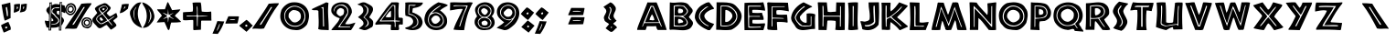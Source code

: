 SplineFontDB: 3.2
FontName: African
FullName: African
FamilyName: African
Weight: Regular
ItalicAngle: 0
UnderlinePosition: -107.52
UnderlineWidth: 51.2
Ascent: 819
Descent: 205
InvalidEm: 0
LayerCount: 2
Layer: 0 1 "Back" 1
Layer: 1 1 "Fore" 0
XUID: [1021 411 -1907178068 5422485]
OS2Version: 0
OS2_WeightWidthSlopeOnly: 0
OS2_UseTypoMetrics: 0
CreationTime: 1659711556
ModificationTime: 1659711556
PfmFamily: 17
TTFWeight: 400
TTFWidth: 5
LineGap: 92
VLineGap: 92
Panose: 0 0 0 0 0 0 0 0 0 0
OS2TypoAscent: 0
OS2TypoAOffset: 1
OS2TypoDescent: 0
OS2TypoDOffset: 1
OS2TypoLinegap: 92
OS2WinAscent: 0
OS2WinAOffset: 1
OS2WinDescent: 0
OS2WinDOffset: 1
HheadAscent: 0
HheadAOffset: 1
HheadDescent: 0
HheadDOffset: 1
OS2Vendor: 'PfEd'
Lookup: 258 0 0 "'kern' Horizontal Kerning in Latin lookup 0" { "'kern' Horizontal Kerning in Latin lookup 0 subtable"  } ['kern' ('latn' <'dflt' > ) ]
DEI: 91125
Encoding: Custom
UnicodeInterp: none
NameList: AGL For New Fonts
DisplaySize: -48
AntiAlias: 1
FitToEm: 0
WinInfo: 80 16 7
BeginChars: 401 98

StartChar: space
Encoding: 3 32 0
Width: 624
Flags: W
LayerCount: 2
Fore
Validated: 4194305
EndChar

StartChar: exclam
Encoding: 4 32 1
Width: 624
Flags: W
LayerCount: 2
Fore
Validated: 6291457
EndChar

StartChar: exclam
Encoding: 5 160 2
Width: 624
Flags: W
LayerCount: 2
Fore
Validated: 2097153
EndChar

StartChar: quotedbl
Encoding: 6 33 3
Width: 346
Flags: W
LayerCount: 2
Fore
SplineSet
252 219 m 1
 244 209 l 1
 247 201 247 201 251 192 c 2
 259 174 l 2
 261 170 261 170 263 166.5 c 0
 265 163 265 163 267 159 c 0
 279 132 279 132 290.5 105 c 0
 302 78 302 78 301 46 c 0
 301 38 301 38 300 28.5 c 0
 299 19 299 19 297 10 c 1
 273 4 273 4 251 -5 c 0
 229 -14 229 -14 207 -26 c 0
 206 -26 206 -26 205.5 -26.5 c 2
 205 -27 l 1
 155 -49 l 1
 103 -67 l 1
 27 135 l 1
 52 153 52 153 82.5 167.5 c 0
 113 182 113 182 144 196 c 0
 145 197 145 197 146.5 197.5 c 0
 148 198 148 198 150 199 c 0
 166 206 166 206 182.5 213 c 0
 199 220 199 220 214 227 c 1
 252 219 l 1
 252 219 l 1
207 77 m 1
 207 88 207 88 198.5 92.5 c 0
 190 97 190 97 179 97 c 2
 177 97 l 1
 175 97 l 2
 169 96 169 96 163 94.5 c 0
 157 93 157 93 152 91 c 0
 151 91 151 91 149 90.5 c 0
 147 90 147 90 146 89 c 2
 146 81 l 1
 147 68 l 1
 150 54 l 1
 155 46 l 2
 159 46 159 46 165 47 c 2
 177 49 l 2
 188 53 188 53 197.5 60 c 0
 207 67 207 67 207 77 c 1
 207 77 l 1
287 773 m 1
 293 727 293 727 294.5 679 c 0
 296 631 296 631 297 582 c 2
 297 542 l 1
 296 501 l 1
 296 480.5 l 1
 296 460 l 1
 296 399.5 l 1
 297 339 l 1
 283 333 283 333 269 326 c 2
 241 312 l 2
 234 309 234 309 227 305.5 c 0
 220 302 220 302 213 299 c 0
 193 289 193 289 172 280.5 c 0
 151 272 151 272 129 268 c 1
 113 325 113 325 100.5 387 c 0
 88 449 88 449 78 511 c 0
 73 538 73 538 69 565 c 0
 65 592 65 592 60 620 c 0
 56 644 56 644 52.5 667 c 0
 49 690 49 690 45 714 c 1
 60 718 60 718 75 721.5 c 0
 90 725 90 725 105 728 c 0
 150 739 150 739 196 750 c 0
 242 761 242 761 287 773 c 1
 287 773 l 1
161 629 m 1
 195 390 l 1
 220 390 l 1
 221 401 221 401 221.5 413 c 0
 222 425 222 425 222 436 c 0
 222 458 222 458 220.5 479 c 0
 219 500 219 500 217 520 c 0
 213 552 213 552 207.5 583.5 c 0
 202 615 202 615 196 647 c 0
 195 648 195 648 193 648 c 2
 189 648 l 1
 185 647.5 l 1
 181 647 l 2
 174 645 174 645 167.5 640.5 c 0
 161 636 161 636 161 631 c 2
 161 630.5 l 1
 161 629 l 1
 161 629 l 1
EndSplineSet
Validated: 524325
EndChar

StartChar: numbersign
Encoding: 7 34 4
Width: 405
Flags: W
LayerCount: 2
Fore
SplineSet
204 718 m 1
 204 711 204 711 203.5 703 c 0
 203 695 203 695 202 688 c 0
 200 649 200 649 195 611 c 0
 190 573 190 573 172 543 c 1
 138 523 138 523 101.5 508.5 c 0
 65 494 65 494 25 492 c 1
 28 517 28 517 30.5 545 c 0
 33 573 33 573 35 603 c 0
 36 620 36 620 36.5 638 c 0
 37 656 37 656 37 673 c 2
 37 696 l 1
 36 718 l 1
 46 721 46 721 56 723 c 0
 66 725 66 725 75 727 c 0
 94 730 94 730 113.5 731.5 c 0
 133 733 133 733 154 735 c 0
 164 736 164 736 174 736.5 c 0
 184 737 184 737 195 738 c 1
 204 718 l 1
 204 718 l 1
112 659 m 1
 112 584 l 1
 115 586 115 586 117.5 588 c 0
 120 590 120 590 123 593 c 0
 127 597 127 597 131 602 c 2
 139 612 l 2
 142 617 142 617 143.5 622 c 0
 145 627 145 627 146 631 c 2
 146 631.5 l 1
 146 632 l 1
 146 632.5 l 1
 146 633 l 2
 146 635 146 635 145.5 637.5 c 0
 145 640 145 640 144 643 c 0
 140 649 140 649 133 654 c 0
 126 659 126 659 118 660 c 2
 115.5 660 l 1
 112 659 l 1
 112 659 l 1
234 722 m 1
 247 723 247 723 261 725.5 c 0
 275 728 275 728 289 730 c 0
 308 734 308 734 328 737 c 0
 348 740 348 740 368 740 c 2
 374 740 l 1
 381 739 l 2
 384 739 384 739 387 738.5 c 0
 390 738 390 738 393 738 c 1
 392 728 392 728 391.5 717.5 c 0
 391 707 391 707 391 696 c 0
 390 688 390 688 389.5 680 c 0
 389 672 389 672 389 665 c 0
 386 622 386 622 373.5 583.5 c 0
 361 545 361 545 321 522 c 0
 313 520 313 520 304 517.5 c 0
 295 515 295 515 287 513 c 2
 279 511 l 1
 272 509 l 2
 257 505 257 505 242 502 c 0
 227 499 227 499 213 499 c 0
 208 499 208 499 203 499.5 c 0
 198 500 198 500 193 501 c 1
 219 543 219 543 224.5 594 c 0
 230 645 230 645 233 698 c 2
 233 704 l 1
 233 709 l 2
 234 712 234 712 234 715.5 c 2
 234 722 l 1
 234 722 l 1
314 665 m 1
 297 664 297 664 292.5 650.5 c 0
 288 637 288 637 288 622 c 2
 288 613 l 1
 288 603 l 1
 288 597 l 1
 288 592 l 1
 288.5 591.5 l 2
 289 591 289 591 290 591 c 2
 291.5 591 l 1
 292 591 l 2
 295 592 295 592 296.5 593.5 c 2
 300 597 l 2
 301 597 301 597 301 597.5 c 0
 301 598 301 598 302 599 c 2
 302.5 599.5 l 1
 304 601 l 2
 309 611 309 611 313 622.5 c 0
 317 634 317 634 317 646 c 0
 317 651 317 651 316.5 655.5 c 0
 316 660 316 660 314 665 c 1
 314 665 l 1
EndSplineSet
Validated: 524293
EndChar

StartChar: dollar
Encoding: 8 35 5
Width: 512
Flags: W
LayerCount: 2
Fore
Validated: 1
EndChar

StartChar: percent
Encoding: 9 36 6
Width: 540
Flags: W
LayerCount: 2
Fore
SplineSet
456.29918 790.43359 m 1
 410.181125991 779.06425781 410.181125991 779.06425781 386.28584 785.0434 c 1
 394.086402263 753.396476665 394.086402263 753.396476665 384.77366 719.10676 c 1
 297.222852752 732.720862069 297.222852752 732.720862069 266.18241 730.60749 c 0
 238.37430762 728.71420939 238.37430762 728.71420939 170.85615 697.71443 c 1
 162.897878923 752.618113748 162.897878923 752.618113748 173.18912 782.35906 c 1
 167.2809532 781.298570037 167.2809532 781.298570037 154.836919824 778.311144305 c 0
 142.392886449 775.323718572 142.392886449 775.323718572 135.037577504 773.960991477 c 0
 127.682268558 772.598264381 127.682268558 772.598264381 117.167745856 772.993832117 c 0
 106.653223153 773.389399853 106.653223153 773.389399853 97.850791 777.03158 c 1
 98.0857978388 775.165494552 98.0857978388 775.165494552 99.3432046221 765.381301083 c 0
 100.600611406 755.597107615 100.600611406 755.597107615 100.892456658 753.071685667 c 0
 101.18430191 750.546263719 101.18430191 750.546263719 102.144688682 741.641172383 c 0
 103.105075454 732.736081048 103.105075454 732.736081048 103.207903938 729.331548867 c 0
 103.310732422 725.927016685 103.310732422 725.927016685 103.697453222 717.901030483 c 0
 104.084174023 709.875044282 104.084174023 709.875044282 103.721339778 705.591404867 c 0
 103.358505533 701.307765451 103.358505533 701.307765451 102.894914402 694.160887383 c 0
 102.431323271 687.014009316 102.431323271 687.014009316 101.326180338 681.851265667 c 0
 100.221037404 676.688522017 100.221037404 676.688522017 98.6304883821 670.420755083 c 0
 97.0399393599 664.152988149 97.0399393599 664.152988149 94.885051 658.33092 c 1
 61.8385356312 638.732329441 61.8385356312 638.732329441 52.602511 628.14907 c 0
 40.0514270468 616.78844908 40.0514270468 616.78844908 32.264841 605.26765 c 0
 24.4771615197 593.745222544 24.4771615197 593.745222544 20.727358 583.04028 c 0
 12.1546405 558.56685 12.1546405 558.56685 18.750196 533.03407 c 0
 23.0273021861 516.47311812 23.0273021861 516.47311812 89.299268 434.82796 c 1
 99.1559127706 334.799423649 99.1559127706 334.799423649 84.750583 252.78001 c 1
 43.7372786356 255.960091022 43.7372786356 255.960091022 5.5610366 262.35799 c 0
 -1.50135380909 263.805535678 -1.50135380909 263.805535678 -9.4738792 264.85955 c 0
 -17.4216763445 265.91029457 -17.4216763445 265.91029457 -24.508794 267.36291 c 1
 -24.7018874934 234.361652502 -24.7018874934 234.361652502 -16.171562 202.47455 c 0
 -7.640804 170.585855 -7.640804 170.585855 2.6822254 139.48924 c 0
 6.05438516697 131.864139595 6.05438516697 131.864139595 8.929084 124.87766 c 0
 11.7946901003 117.913176319 11.7946901003 117.913176319 13.762818 110.55639 c 0
 16.772205313 101.809682459 16.772205313 101.809682459 18.994816 94.12419 c 0
 21.2151113448 86.4470864252 21.2151113448 86.4470864252 23.709273 78.37649 c 1
 36.2971351119 71.917482262 36.2971351119 71.917482262 80.159445 69.03151 c 1
 78.192393 -9.6459 l 1
 151.38779 -8.4597 l 1
 153.47614 67.26646 l 1
 280.999672952 67.7352444668 280.999672952 67.7352444668 313.50489 79.07717 c 0
 341.760705705 88.9363828949 341.760705705 88.9363828949 370.59187 101.08234 c 1
 368.01631 -11.2032 l 1
 436.03832 -10.0025 l 1
 439.70761 134.94664 l 1
 446.804598579 139.590231469 446.804598579 139.590231469 451.89607 143.66987 c 0
 458.577316291 149.02335838 458.577316291 149.02335838 485.245868146 201.715958456 c 0
 511.91442 254.408558533 511.91442 254.408558533 511.91442 261.67884 c 0
 511.91442 290.181650848 511.91442 290.181650848 497.42332 316.7061 c 0
 489.709554173 330.825341685 489.709554173 330.825341685 445.724 372.68308 c 1
 449.199089168 406.261549359 449.199089168 406.261549359 447.32846625 456.60107625 c 0
 445.457843332 506.940603141 445.457843332 506.940603141 449.32252 514.79738 c 1
 491.120238979 500.01938429 491.120238979 500.01938429 524.49305 479.53357 c 1
 547.48916 484.24819 l 1
 532.30869 683.60281 l 2
 531.04913015 684.159070641 531.04913015 684.159070641 529.64013 685.10626 c 0
 528.242977569 686.045519877 528.242977569 686.045519877 526.96955 686.60792 c 0
 510.610453637 695.016974986 510.610453637 695.016974986 454.17849 706.65627 c 1
 448.217810421 715.2230279 448.217810421 715.2230279 446.822432694 726.720593689 c 0
 445.427054967 738.218159478 445.427054967 738.218159478 446.644146681 746.120172405 c 0
 447.861238395 754.022185331 447.861238395 754.022185331 451.544600194 769.343545876 c 0
 455.227961993 784.664906422 455.227961993 784.664906422 456.29918 790.43359 c 1
411.716 756.24316 m 1
 417.137853579 755.983644905 417.137853579 755.983644905 432.53484 755.24683 c 1
 426.436103757 728.009301836 426.436103757 728.009301836 430.08928625 659.59296375 c 0
 433.742468743 591.176625664 433.742468743 591.176625664 430.61023 563.5976 c 0
 417.040577163 444.117905205 417.040577163 444.117905205 425.59253 379.59283 c 0
 428.810234871 338.880558635 428.810234871 338.880558635 428.253110741 318.436756667 c 0
 427.69598661 297.992954699 427.69598661 297.992954699 424.415129259 257.013376667 c 0
 421.134271908 216.033798635 421.134271908 216.033798635 420.57685 195.58987 c 0
 419.735201339 164.721680387 419.735201339 164.721680387 418.062445097 103.384753891 c 0
 416.389688854 42.0478273945 416.389688854 42.0478273945 415.55914 11.5869 c 1
 412.298100561 11.5308299832 412.298100561 11.5308299832 406.000414649 11.4285873425 c 0
 399.702728737 11.3263447018 399.702728737 11.3263447018 396.69727 11.2751 c 1
 401.23383 194.98777 l 2
 401.73792076 215.399915831 401.73792076 215.399915831 404.162319259 256.25579 c 0
 406.586717759 297.111664169 406.586717759 297.111664169 407.090730741 317.52381 c 0
 407.594743723 337.935955831 407.594743723 337.935955831 405.77038 378.70045 c 0
 402.707163952 393.238629704 402.707163952 393.238629704 403.897439688 428.937594531 c 0
 405.087715423 464.636559359 405.087715423 464.636559359 405.59608 475.14043375 c 0
 406.104444577 485.644308141 406.104444577 485.644308141 409.230657813 519.072503594 c 0
 412.356871048 552.500699046 412.356871048 552.500699046 413.16553 562.49734 c 0
 415.493695854 591.278085022 415.493695854 591.278085022 411.70021875 659.48082 c 0
 407.906741646 727.683554978 407.906741646 727.683554978 411.716 756.24137 c 1
 411.716 756.24316 l 1
145.80403 747.60058 m 1
 142.514544863 626.955157742 142.514544863 626.955157742 135.824117327 381.554713955 c 0
 129.133689791 136.154270169 129.133689791 136.154270169 125.73725 11.5869 c 1
 122.476200628 11.5308299016 122.476200628 11.5308299016 116.178518792 11.4285872458 c 0
 109.880836956 11.3263445899 109.880836956 11.3263445899 106.87538 11.2751 c 1
 109.872829988 132.650032046 109.872829988 132.650032046 115.922798712 377.619344889 c 0
 121.972767436 622.588657732 121.972767436 622.588657732 125.02361 746.12579 c 1
 125.02361 746.12779 l 1
 128.371359932 746.365253245 128.371359932 746.365253245 135.304751856 746.856530541 c 0
 142.23814378 747.347807837 142.23814378 747.347807837 145.80403 747.60078 c 1
 145.80403 747.60058 l 1
323.05712 640.458 m 0
 341.412198707 640.222524785 341.412198707 640.222524785 382.87131 636.20031 c 1
 382.41037 616.15733 l 1
 372.674982152 616.490493636 372.674982152 616.490493636 344.6294525 616.175485 c 0
 316.583922848 615.860476364 316.583922848 615.860476364 313.39167 615.55524 c 0
 312.389027023 615.459367719 312.389027023 615.459367719 297.25336716 615.14384735 c 0
 282.117707297 614.828326981 282.117707297 614.828326981 267.77996284 614.21458265 c 0
 253.442218383 613.600838319 253.442218383 613.600838319 251.87124 612.71679 c 0
 231.515369719 600.494303474 231.515369719 600.494303474 214.52552 587.17251 c 0
 197.535875 573.850875 197.535875 573.850875 190.10821 555.70047 c 0
 184.070905 532.346775 184.070905 532.346775 187.39718 506.66371 c 0
 188.630931589 497.139468584 188.630931589 497.139468584 219.667393628 471.593924632 c 0
 250.703855666 446.048380679 250.703855666 446.048380679 254.54586 439.54079 c 0
 258.677472804 433.219895415 258.677472804 433.219895415 262.82649 426.47567 c 0
 266.957364388 419.760960036 266.957364388 419.760960036 271.10712 413.41234 c 0
 277.84073186 402.595603725 277.84073186 402.595603725 316.490090848 365.509197007 c 0
 355.139449836 328.42279029 355.139449836 328.42279029 361.31054 317.49813 c 0
 370.298228634 301.587248126 370.298228634 301.587248126 374.83326 285.92215 c 2
 373.78404 240.13062 l 1
 363.104229533 222.627727409 363.104229533 222.627727409 340.045494791 200.777809629 c 0
 316.986760049 178.927891849 316.986760049 178.927891849 303.26732 173.19585 c 0
 290.431349947 167.832930101 290.431349947 167.832930101 242.978559695 160.209950389 c 0
 195.525769443 152.586970678 195.525769443 152.586970678 155.77272 150.59755 c 1
 156.19928 166.04417 l 1
 193.443960454 169.892635289 193.443960454 169.892635289 235.120815005 178.15781441 c 0
 276.797669556 186.422993531 276.797669556 186.422993531 287.32671 191.6655 c 0
 303.278737507 199.608148159 303.278737507 199.608148159 326.342933753 223.824184726 c 0
 349.40713 248.040221293 349.40713 248.040221293 349.40713 259.30271 c 0
 349.40713 283.05593 349.40713 283.05593 338.53882 306.01711 c 0
 334.635019905 314.264657022 334.635019905 314.264657022 299.992317147 345.001678159 c 0
 265.34961439 375.738699297 265.34961439 375.738699297 260.75634 382.53164 c 2
 250.40554 396.78483 l 1
 240.05477 411.03621 l 2
 234.36924824 419.299495651 234.36924824 419.299495651 204.400373534 444.272006276 c 0
 174.431498828 469.244516901 174.431498828 469.244516901 164.85795 480.16433 c 1
 163.037294829 486.803092159 163.037294829 486.803092159 161.940715377 493.423801309 c 0
 160.844135924 500.044510459 160.844135924 500.044510459 160.774293749 507.924163064 c 0
 160.704451573 515.803815669 160.704451573 515.803815669 160.658330129 520.770014895 c 0
 160.612208684 525.736214121 160.612208684 525.736214121 161.749947626 535.270379799 c 0
 162.887686568 544.804545476 162.887686568 544.804545476 163.291626047 548.116229181 c 0
 163.695565526 551.427912885 163.695565526 551.427912885 165.440488501 562.616586038 c 0
 167.185411475 573.80525919 167.185411475 573.80525919 167.49618 575.87605 c 0
 172.086131571 583.392132095 172.086131571 583.392132095 177.42648 589.85865 c 0
 190.45278 605.632065 190.45278 605.632065 212.61105 619.94374 c 0
 217.209204282 621.355530497 217.209204282 621.355530497 251.805954045 628.237350681 c 0
 286.402703808 635.119170865 286.402703808 635.119170865 291.43266 635.71111 c 0
 300.947445 636.83086 300.947445 636.83086 310.46231 639.63011 c 0
 311.926145 639.63011 311.926145 639.63011 313.02373 639.90965 c 0
 314.120104668 640.1892 314.120104668 640.1892 315.58719 640.1892 c 0
 317.622724426 640.527701191 317.622724426 640.527701191 323.05712 640.458 c 0
344.46222 542.83784 m 0
 357.835315023 542.414473876 357.835315023 542.414473876 380.57067 535.98901 c 1
 382.388579033 520.348203808 382.388579033 520.348203808 378.420094644 484.186976149 c 0
 374.451610256 448.025748489 374.451610256 448.025748489 378.03757 425.59583 c 1
 373.119765127 427.995536772 373.119765127 427.995536772 362.214551894 432.915108702 c 0
 351.309338661 437.834680632 351.309338661 437.834680632 344.716314426 441.106966738 c 0
 338.123290192 444.379252843 338.123290192 444.379252843 330.206353174 448.964248062 c 0
 322.289416155 453.549243282 322.289416155 453.549243282 317.896956506 458.166904498 c 0
 313.504496858 462.784565713 313.504496858 462.784565713 312.45162 467.50778 c 0
 305.36754199 499.286897378 305.36754199 499.286897378 313.08439 530.49488 c 1
 322.73585208 543.525689103 322.73585208 543.525689103 344.46222 542.83784 c 0
161.21294 347.91651 m 1
 212.77681 294.023981759 212.77681 294.023981759 212.77681 279.88865 c 2
 212.77681 277.11829 l 1
 212.77681 274.34614 l 1
 210.70665 271.57579 l 1
 210.70665 268.80364 l 2
 209.255109279 252.148061053 209.255109279 252.148061053 158.52013 250.2874 c 1
 163.28634189 287.257417712 163.28634189 287.257417712 161.21294 347.91651 c 1
EndSplineSet
Validated: 524329
EndChar

StartChar: ampersand
Encoding: 10 37 7
Width: 752
Flags: W
LayerCount: 2
Fore
SplineSet
572.61507 357.92937 m 0
 587.47268 358.99063 587.47268 358.99063 603.92217 358.45999 c 0
 620.37164 357.92937 620.37164 357.92937 636.29048 355.80685 c 0
 638.41299 355.80685 638.41299 355.80685 640.53551 355.27623 c 0
 642.65802 354.7456 642.65802 354.7456 644.78054 354.7456 c 0
 680.86326 348.37805 680.86326 348.37805 711.10908 328.74481 c 0
 741.35491 309.11156 741.35491 309.11156 754.08996 267.72254 c 1
 763.64129 250.74243 763.64129 250.74243 764.70254 231.63983 c 0
 765.7638 212.53721 765.7638 212.53721 762.58002 194.49585 c 2
 760.45751 183.88329 l 1
 758.33502 174.33197 l 2
 754.08996 158.41311 754.08996 158.41311 747.19181 142.49425 c 0
 740.29364 126.57541 740.29364 126.57541 733.9261 112.77909 c 0
 732.86483 111.71782 732.86483 111.71782 732.86483 110.65656 c 0
 732.86483 109.59531 732.86483 109.59531 731.80359 108.53406 c 0
 710.57845 83.06391 710.57845 83.06391 680.86326 64.49189 c 0
 651.14806 45.91991 651.14806 45.91991 619.31038 48.04241 c 1
 577.92137 56.53247 577.92137 56.53247 540.7774 71.39008 c 0
 503.63341 86.24769 503.63341 86.24769 484.53078 127.63666 c 1
 468.61193 150.98431 468.61193 150.98431 464.89754 177.51575 c 0
 461.18314 204.04716 461.18314 204.04716 464.36691 231.63983 c 0
 464.36691 232.70107 464.36691 232.70107 464.89754 233.76233 c 2
 465.42815 234.8236 l 2
 467.55069 245.43616 467.55069 245.43616 470.20381 254.98747 c 0
 472.85696 264.53877 472.85696 264.53877 476.04074 274.0901 c 0
 490.89833 304.86654 490.89833 304.86654 515.83783 327.15292 c 0
 540.7774 349.43932 540.7774 349.43932 572.61507 357.92937 c 0
715.88475 259.2325 m 0
 703.14965 279.39636 703.14965 279.39636 687.76143 292.66209 c 0
 672.37321 305.92779 672.37321 305.92779 653.2706 314.41785 c 0
 647.96429 316.54036 647.96429 316.54036 642.12739 318.13224 c 0
 636.29048 319.72413 636.29048 319.72413 629.92295 320.78539 c 0
 612.94285 323.96916 612.94285 323.96916 595.96272 321.31601 c 0
 578.98262 318.66286 578.98262 318.66286 564.12503 309.11156 c 0
 539.71612 295.31523 539.71612 295.31523 524.32791 272.49822 c 0
 508.93969 249.6812 508.93969 249.6812 503.63341 221.02725 c 0
 502.57213 217.84348 502.57213 217.84348 502.57213 214.65971 c 0
 502.57213 211.47594 502.57213 211.47594 501.5109 208.29217 c 0
 500.44963 205.10842 500.44963 205.10842 500.98025 201.39402 c 0
 501.5109 197.67964 501.5109 197.67964 501.5109 194.49585 c 0
 505.75591 159.47437 505.75591 159.47437 528.0423 132.41233 c 0
 550.32869 105.35028 550.32869 105.35028 582.16639 95.79898 c 0
 585.35017 94.73771 585.35017 94.73771 588.00331 94.2071 c 0
 590.65644 93.67645 590.65644 93.67645 593.84021 93.67645 c 0
 627.80043 87.30889 627.80043 87.30889 659.63813 100.57462 c 0
 691.47583 113.84033 691.47583 113.84033 712.70097 143.55552 c 0
 716.94597 153.10683 716.94597 153.10683 720.12975 163.18877 c 0
 723.31353 173.2707 723.31353 173.2707 724.37479 183.88329 c 0
 727.55855 204.04716 727.55855 204.04716 725.96668 223.14978 c 0
 724.37479 242.25239 724.37479 242.25239 715.88475 259.2325 c 0
646.29262 294.34239 m 2
 660.5362 289.59453 660.5362 289.59453 671.93105 278.19967 c 0
 683.32591 266.80482 683.32591 266.80482 691.87205 254.46039 c 2
 693.7712 252.56125 l 1
 694.72076 250.6621 l 2
 701.36776 235.46896 701.36776 235.46896 704.21648 218.37668 c 0
 707.06519 201.2844 707.06519 201.2844 703.2669 185.14168 c 0
 702.31735 182.29296 702.31735 182.29296 701.84255 178.96947 c 0
 701.36776 175.64597 701.36776 175.64597 700.4182 172.79725 c 2
 698.51905 167.09982 l 1
 696.61992 161.40239 l 2
 685.22505 138.61269 685.22505 138.61269 662.43533 125.79348 c 0
 639.64562 112.97426 639.64562 112.97426 615.90634 112.97426 c 2
 612.10805 112.97426 l 1
 608.30977 112.97426 l 1
 607.36021 112.97426 l 1
 606.41063 112.97426 l 1
 605.46106 112.97426 l 1
 604.51149 112.97426 l 2
 602.61235 112.97426 602.61235 112.97426 599.76364 113.92383 c 0
 596.91491 114.8734 596.91491 114.8734 595.01576 114.8734 c 0
 572.22606 121.52039 572.22606 121.52039 552.75985 137.6631 c 0
 533.29364 153.80583 533.29364 153.80583 525.69706 179.44425 c 0
 522.84835 187.9904 522.84835 187.9904 522.84835 197.96089 c 0
 522.84835 207.93139 522.84835 207.93139 524.7475 218.37668 c 0
 524.7475 219.32625 524.7475 219.32625 525.22228 221.22539 c 0
 525.69706 223.12454 525.69706 223.12454 525.69706 224.0741 c 0
 528.54579 237.36811 528.54579 237.36811 535.19278 249.23774 c 0
 541.83977 261.10739 541.83977 261.10739 550.38591 270.6031 c 0
 568.42777 286.74581 568.42777 286.74581 588.36877 294.81716 c 0
 608.30977 302.88852 608.30977 302.88852 630.14991 299.09024 c 0
 631.0995 299.09024 631.0995 299.09024 632.52385 298.61546 c 0
 633.9482 298.14067 633.9482 298.14067 634.89777 298.14067 c 2
 640.5952 296.24153 l 1
 646.29262 294.34239 l 2
668.22652 221.14714 m 0
 663.78481 237.13725 663.78481 237.13725 651.79225 247.79731 c 0
 639.79964 258.45736 639.79964 258.45736 624.6979 262.01075 c 0
 623.80955 262.01075 623.80955 262.01075 623.36538 262.4549 c 0
 622.92122 262.89909 622.92122 262.89909 622.03288 262.89909 c 0
 612.26113 264.67576 612.26113 264.67576 602.93358 262.89909 c 0
 593.60602 261.1224 593.60602 261.1224 584.72263 254.90401 c 0
 574.9509 247.79731 574.9509 247.79731 568.28837 238.46975 c 0
 561.6258 229.14218 561.6258 229.14218 559.84912 216.70543 c 0
 558.9608 213.15208 558.9608 213.15208 558.9608 209.59873 c 2
 558.9608 201.60368 l 1
 564.29083 184.72524 564.29083 184.72524 575.39506 169.17929 c 0
 586.49931 153.63336 586.49931 153.63336 603.37775 149.19166 c 0
 616.70283 147.41498 616.70283 147.41498 628.25126 151.85669 c 0
 639.79964 156.29836 639.79964 156.29836 651.34806 164.29342 c 0
 658.45478 169.62347 658.45478 169.62347 662.89646 177.61851 c 0
 667.33818 185.61357 667.33818 185.61357 669.11485 194.49696 c 0
 670.0032 200.71533 670.0032 200.71533 670.0032 207.82205 c 0
 670.0032 214.92876 670.0032 214.92876 668.22652 221.14714 c 0
313.2117 581.74668 m 0
 307.93378 564.85739 307.93378 564.85739 301.6003 547.96813 c 0
 295.26683 531.07883 295.26683 531.07883 286.8222 514.18955 c 2
 284.71103 509.96723 l 1
 282.59988 505.74491 l 2
 263.59942 469.8552 263.59942 469.8552 234.04319 443.99348 c 0
 204.48695 418.13178 204.48695 418.13178 162.26375 418.13178 c 1
 143.26333 413.90947 143.26333 413.90947 125.31845 418.65959 c 0
 107.3736 423.4097 107.3736 423.4097 91.539904 432.90989 c 0
 87.317586 436.07664 87.317586 436.07664 83.095266 438.71559 c 0
 78.872946 441.35454 78.872946 441.35454 74.650627 444.52127 c 0
 60.928086 455.07709 60.928086 455.07709 48.78892 466.68846 c 0
 36.649751 478.29984 36.649751 478.29984 27.149531 489.91122 c 0
 26.09395 490.9668 26.09395 490.9668 25.038372 491.49459 c 0
 23.982792 492.02238 23.982792 492.02238 23.982792 493.07795 c 0
 8.149091 523.68976 8.149091 523.68976 2.343403 561.69066 c 0
 -3.4622864 599.69154 -3.4622864 599.69154 10.260252 633.47008 c 1
 33.483011 675.69326 33.483011 675.69326 60.928086 709.47185 c 0
 88.373167 743.25039 88.373167 743.25039 132.70752 750.63946 c 1
 160.1526 760.13969 160.1526 760.13969 186.5421 755.38956 c 0
 212.93159 750.63946 212.93159 750.63946 236.15436 737.97251 c 0
 237.20993 736.91692 237.20993 736.91692 238.26551 736.38912 c 2
 239.32109 735.86133 l 2
 247.76573 730.58343 247.76573 730.58343 256.21037 724.24997 c 0
 264.65502 717.91648 264.65502 717.91648 270.98849 711.583 c 0
 293.15568 686.24909 293.15568 686.24909 304.76705 652.47052 c 0
 316.37843 618.69196 316.37843 618.69196 313.2117 581.74668 c 0
168.59724 461.41056 m 0
 191.82002 467.74403 191.82002 467.74403 209.76486 479.8832 c 0
 227.70971 492.02238 227.70971 492.02238 242.48783 509.96723 c 0
 246.71014 515.24514 246.71014 515.24514 250.40469 520.52303 c 0
 254.09921 525.80093 254.09921 525.80093 257.26594 532.13441 c 0
 266.76617 549.02368 266.76617 549.02368 270.46069 568.55193 c 0
 274.15522 588.08014 274.15522 588.08014 270.98849 607.08059 c 0
 267.82176 636.63682 267.82176 636.63682 251.98805 660.91516 c 0
 236.15436 685.1935 236.15436 685.1935 212.93159 699.97161 c 0
 209.76486 702.08278 209.76486 702.08278 206.59811 703.13837 c 0
 203.43139 704.19394 203.43139 704.19394 201.32022 705.24952 c 0
 198.15348 707.36067 198.15348 707.36067 194.98672 708.41626 c 2
 188.65325 710.52741 l 2
 154.8747 717.91648 154.8747 717.91648 122.15173 702.61056 c 0
 89.428747 687.30465 89.428747 687.30465 68.317149 656.69285 c 0
 66.205988 653.5261 66.205988 653.5261 64.622617 650.88714 c 0
 63.039248 648.2482 63.039248 648.2482 60.928086 646.13703 c 0
 41.92765 611.3029 41.92765 611.3029 42.983231 573.30203 c 0
 44.03881 535.30116 44.03881 535.30116 64.094827 502.57818 c 0
 71.483886 495.18911 71.483886 495.18911 79.400736 488.32784 c 0
 87.317586 481.46658 87.317586 481.46658 95.762225 476.18869 c 0
 112.65151 465.63288 112.65151 465.63288 131.12416 461.93835 c 0
 149.59679 458.24381 149.59679 458.24381 168.59724 461.41056 c 0
228.2688 522.45886 m 0
 218.63668 508.01069 218.63668 508.01069 203.70692 499.34179 c 0
 188.77715 490.6729 188.77715 490.6729 173.36576 485.85683 c 0
 172.40255 484.89363 172.40255 484.89363 170.95773 484.89363 c 0
 169.51292 484.89363 169.51292 484.89363 168.54971 483.93042 c 0
 152.17512 481.04079 152.17512 481.04079 135.31893 484.41203 c 0
 118.46273 487.78327 118.46273 487.78327 103.05135 497.41538 c 0
 100.16172 499.34179 100.16172 499.34179 98.235294 500.78662 c 0
 96.308872 502.23143 96.308872 502.23143 93.419239 504.15786 c 0
 90.529605 506.08428 90.529605 506.08428 88.603183 508.01069 c 0
 86.676761 509.93713 86.676761 509.93713 84.750339 512.82676 c 0
 67.412538 533.05419 67.412538 533.05419 64.041299 561.95053 c 0
 60.670059 590.84685 60.670059 590.84685 69.338959 615.89034 c 0
 70.302171 617.81677 70.302171 617.81677 70.783777 620.2248 c 0
 71.265381 622.63282 71.265381 622.63282 72.228594 624.55924 c 2
 72.710198 625.04086 l 2
 73.191805 625.52246 73.191805 625.52246 73.191805 626.48567 c 0
 73.191805 627.44888 73.191805 627.44888 73.67341 627.44888 c 0
 74.155015 627.44888 74.155015 627.44888 74.155015 628.4121 c 2
 76.563043 633.22815 l 1
 79.934283 638.0442 l 2
 94.38245 661.16126 94.38245 661.16126 117.01791 676.57265 c 0
 139.65337 691.98403 139.65337 691.98403 166.62329 691.02082 c 0
 176.25539 691.02082 176.25539 691.02082 185.4059 688.13119 c 0
 194.55641 685.24156 194.55641 685.24156 203.22532 680.42549 c 0
 204.18852 679.46228 204.18852 679.46228 205.63333 678.49907 c 0
 207.07816 677.53586 207.07816 677.53586 208.04136 676.57265 c 0
 218.63668 668.86696 218.63668 668.86696 227.78718 657.79002 c 0
 236.9377 646.7131 236.9377 646.7131 241.75376 635.15456 c 0
 250.42265 610.11109 250.42265 610.11109 250.42265 586.0308 c 0
 250.42265 561.95053 250.42265 561.95053 238.86412 538.83345 c 0
 237.90091 537.87024 237.90091 537.87024 236.9377 536.42543 c 0
 235.97448 534.98061 235.97448 534.98061 235.01127 533.05419 c 0
 233.08486 530.16455 233.08486 530.16455 231.64003 527.75653 c 0
 230.19522 525.34849 230.19522 525.34849 228.2688 522.45886 c 0
150.74612 522.57075 m 0
 167.05644 521.66463 167.05644 521.66463 182.00757 531.179 c 0
 196.95869 540.69333 196.95869 540.69333 206.01998 556.09753 c 0
 206.01998 557.00367 206.01998 557.00367 206.92612 557.45672 c 0
 207.83226 557.90978 207.83226 557.90978 207.83226 559.72205 c 0
 213.26902 569.68947 213.26902 569.68947 215.08128 580.56302 c 0
 216.89354 591.43656 216.89354 591.43656 215.08128 602.3101 c 0
 212.36291 614.99591 212.36291 614.99591 205.56692 625.4164 c 0
 198.77095 635.83688 198.77095 635.83688 188.80354 642.17979 c 0
 186.08515 643.99204 186.08515 643.99204 182.46063 645.80431 c 0
 178.83613 647.61655 178.83613 647.61655 174.30547 648.52268 c 0
 156.1829 648.52268 156.1829 648.52268 137.1542 641.27366 c 0
 118.12548 634.02463 118.12548 634.02463 108.15805 617.71432 c 0
 101.81516 604.12237 101.81516 604.12237 101.36209 589.6243 c 0
 100.90903 575.12625 100.90903 575.12625 103.62742 560.62818 c 0
 105.43968 550.66076 105.43968 550.66076 111.78256 543.41172 c 0
 118.12548 536.16269 118.12548 536.16269 126.28064 531.63204 c 0
 131.7174 528.00753 131.7174 528.00753 138.06032 525.7422 c 0
 144.40322 523.47688 144.40322 523.47688 150.74612 522.57075 c 0
743 753 m 1
 737 725 l 1
 614 565 614 565 514.5 393.5 c 0
 415 222 415 222 327 48 c 1
 301 42 301 42 276 39.5 c 0
 251 37 251 37 225 38 c 0
 213 38 213 38 201 38.5 c 0
 189 39 189 39 177 39 c 0
 171 40 171 40 165 40 c 0
 159 40 159 40 153 41 c 0
 135 41 135 41 116.5 42 c 0
 98 43 98 43 81 43 c 0
 63 43 63 43 45 41.5 c 0
 27 40 27 40 9 37 c 1
 -1 48 l 1
 30 93 30 93 60.5 138 c 0
 91 183 91 183 122 228 c 0
 129 238 129 238 136 249 c 0
 143 260 143 260 151 270 c 0
 231 386 231 386 309.5 503 c 0
 388 620 388 620 459 740 c 1
 499 744 499 744 541 747.5 c 0
 583 751 583 751 625 753 c 0
 641 753 641 753 658 753.5 c 0
 675 754 675 754 691 754 c 2
 717 754 l 1
 743 753 l 1
250 158 m 2
 558 647 l 1
 522 647 l 1
 309 309 l 2
 300 293 300 293 290 278.5 c 0
 280 264 280 264 269 250 c 0
 265 245 265 245 262 240.5 c 0
 259 236 259 236 255 231 c 0
 241 211 241 211 228 191 c 0
 215 171 215 171 207 147 c 1
 215 147 215 147 223 149.5 c 0
 231 152 231 152 240 155 c 0
 242 156 242 156 244.5 156.5 c 0
 247 157 247 157 250 158 c 2
EndSplineSet
Validated: 524321
EndChar

StartChar: quotesingle
Encoding: 11 38 8
Width: 780
Flags: W
LayerCount: 2
Fore
SplineSet
356 755 m 1
 361 755 l 1
 365 755 l 2
 410 755 410 755 444.5 728 c 0
 479 701 479 701 508 670 c 0
 516 661 516 661 524 651.5 c 0
 532 642 532 642 541 634 c 1
 540 600 540 600 521.5 576.5 c 0
 503 553 503 553 479 531 c 0
 477 529 477 529 474 526.5 c 0
 471 524 471 524 468 521 c 0
 458 512 458 512 447.5 502 c 0
 437 492 437 492 428 480 c 1
 435 461 435 461 451.5 442.5 c 0
 468 424 468 424 486 409 c 0
 492 403 492 403 499 397 c 0
 506 391 506 391 512 386 c 1
 539 392 539 392 563.5 405.5 c 0
 588 419 588 419 610 434 c 0
 611 435 611 435 612 435.5 c 0
 613 436 613 436 614 436 c 0
 633 449 633 449 653.5 461.5 c 0
 674 474 674 474 696 481 c 1
 698 477 698 477 699.5 473.5 c 0
 701 470 701 470 702 466 c 0
 712 443 712 443 720 418.5 c 0
 728 394 728 394 728 370 c 2
 728 365 l 1
 728 360 l 1
 617 276 l 1
 617 252 l 2
 619 249 619 249 622 246.5 c 0
 625 244 625 244 627 241 c 0
 631 237 631 237 635 232 c 0
 639 227 639 227 643 223 c 0
 665 200 665 200 682.5 176 c 0
 700 152 700 152 700 124 c 1
 672 94 672 94 641.5 72 c 0
 611 50 611 50 580 30 c 0
 577 29 577 29 574.5 27.5 c 0
 572 26 572 26 570 25 c 0
 568 23 568 23 565.5 21 c 0
 563 19 563 19 561 18 c 2
 538 18 l 1
 428 146 l 1
 405 142 405 142 382.5 129 c 0
 360 116 360 116 339 101 c 0
 332 96 332 96 325 92 c 0
 318 88 318 88 312 84 c 0
 293 72 293 72 274 63 c 0
 255 54 255 54 236 54 c 0
 219 54 219 54 200 63 c 0
 181 72 181 72 163 93 c 0
 156 103 156 103 147 113.5 c 0
 138 124 138 124 128 133 c 0
 123 139 123 139 117 145.5 c 0
 111 152 111 152 104 157 c 0
 74 187 74 187 50 218.5 c 0
 26 250 26 250 26 287 c 0
 26 298 26 298 29 309.5 c 0
 32 321 32 321 37 333 c 2
 163 481 l 1
 158 493 158 493 150 505.5 c 0
 142 518 142 518 134 529 c 2
 132.5 530.5 l 1
 132 532 l 1
 119 549 119 549 108.5 568 c 0
 98 587 98 587 98 608 c 2
 98 610 l 1
 99 613 l 1
 99 615 l 1
 99 617 l 1
 144 666 144 666 201 693 c 0
 258 720 258 720 317 740 c 0
 320 742 320 742 323.5 743 c 0
 327 744 327 744 331 745 c 0
 337 747 337 747 343.5 750 c 0
 350 753 350 753 356 755 c 1
 356 755 l 1
457 617 m 1
 451 631 451 631 439 644 c 0
 427 657 427 657 415 668 c 0
 411 671 411 671 406.5 674 c 0
 402 677 402 677 398 680 c 0
 393 682 393 682 388 683.5 c 0
 383 685 383 685 378 686 c 0
 373 687 373 687 367.5 687 c 2
 357 687 l 2
 322 687 322 687 289.5 668.5 c 0
 257 650 257 650 226 628 c 0
 221 624 221 624 215.5 620 c 0
 210 616 210 616 205 612 c 0
 204 608 204 608 203.5 604 c 0
 203 600 203 600 203 596 c 0
 203 572 203 572 216.5 552 c 0
 230 532 230 532 246 513 c 0
 250 509 250 509 253.5 505 c 0
 257 501 257 501 260 497 c 0
 266 490 266 490 272 482 c 0
 278 474 278 474 282 466 c 1
 272 457 272 457 260 448 c 0
 248 439 248 439 236 432 c 0
 233 429 233 429 228.5 426.5 c 0
 224 424 224 424 220 422 c 0
 189 403 189 403 164.5 379.5 c 0
 140 356 140 356 134 314 c 1
 136 277 136 277 157.5 252 c 0
 179 227 179 227 206 205 c 0
 208 204 208 204 210 202.5 c 0
 212 201 212 201 214 199 c 0
 220 194 220 194 226.5 188 c 0
 233 182 233 182 240 176 c 0
 250 172 250 172 259 170.5 c 0
 268 169 268 169 278 169 c 0
 306 169 306 169 331 182 c 0
 356 195 356 195 382 210 c 0
 383 211 383 211 384.5 211.5 c 0
 386 212 386 212 387 213 c 0
 405 224 405 224 424.5 235 c 0
 444 246 444 246 465 252 c 1
 575 131 l 1
 586 135 l 1
 576 159 576 159 561 178 c 0
 546 197 546 197 529 215 c 0
 526 218 526 218 522.5 221 c 0
 519 224 519 224 516 228 c 0
 510 234 510 234 504 241.5 c 0
 498 249 498 249 492 256 c 1
 492 270 l 1
 506 281 506 281 521.5 292 c 0
 537 303 537 303 551 314 c 0
 580 334 580 334 607.5 355 c 0
 635 376 635 376 658 396 c 1
 628 389 628 389 600.5 371 c 0
 573 353 573 353 546 333 c 1
 544.5 331.5 l 1
 543 331 l 1
 530 321 530 321 515.5 310.5 c 0
 501 300 501 300 486 292 c 1
 465 292 l 1
 324 466 l 1
 334 477 334 477 346 487.5 c 0
 358 498 358 498 372 508 c 0
 374 509 374 509 375.5 510.5 c 0
 377 512 377 512 379 513 c 0
 407 533 407 533 431 557.5 c 0
 455 582 455 582 457 617 c 1
 457 617 l 1
294 450 m 1
 309 444 l 1
 321 428 321 428 335.5 411 c 0
 350 394 350 394 365 377 c 0
 387 351 387 351 407 324.5 c 0
 427 298 427 298 440 270 c 1
 428 264 428 264 417 257.5 c 0
 406 251 406 251 394 244 c 0
 392 243 392 243 390.5 242.5 c 0
 389 242 389 242 388 241 c 0
 357 223 357 223 326.5 208 c 0
 296 193 296 193 260 188 c 1
 252 195 252 195 242 203.5 c 0
 232 212 232 212 222 220 c 0
 196 240 196 240 176 263.5 c 0
 156 287 156 287 156 314 c 0
 160 353 160 353 185 374 c 0
 210 395 210 395 241 413 c 0
 255 421 255 421 269 430 c 0
 283 439 283 439 294 450 c 1
 294 450 l 1
328 292 m 1
 324 297 324 297 319 303 c 0
 314 309 314 309 310 315 c 0
 299 330 299 330 285.5 344 c 0
 272 358 272 358 256 360 c 1
 244 353 244 353 238.5 344 c 0
 233 335 233 335 233 325 c 0
 233 321 233 321 234.5 316 c 0
 236 311 236 311 238 307 c 0
 241 298 241 298 246 289.5 c 0
 251 281 251 281 256 272 c 0
 261 270 261 270 266.5 268 c 0
 272 266 272 266 279 265 c 0
 282 264 282 264 284.5 264 c 2
 290 264 l 2
 302 264 302 264 312.5 270 c 0
 323 276 323 276 328 292 c 1
 328 292 l 1
225 607 m 1
 234 612 234 612 244.5 619 c 0
 255 626 255 626 265 632 c 0
 279 641 279 641 293.5 649 c 0
 308 657 308 657 324 664 c 0
 335 668 335 668 345.5 670.5 c 0
 356 673 356 673 368 673 c 0
 388 672 388 672 407 659.5 c 0
 426 647 426 647 440 617 c 1
 435 584 435 584 408.5 560 c 0
 382 536 382 536 352 515 c 0
 343 509 343 509 333.5 503 c 0
 324 497 324 497 315 490 c 0
 313 489 313 489 311.5 488 c 0
 310 487 310 487 309 486 c 1
 307 489 307 489 304 493 c 0
 301 497 301 497 298 500 c 2
 286 512 l 1
 273 524 l 2
 255 540 255 540 240 560.5 c 0
 225 581 225 581 225 605 c 2
 225 605.5 l 1
 225 607 l 1
 225 607 l 1
370 596 m 1
 368 607 368 607 360 610 c 0
 352 613 352 613 344 613 c 0
 340 612 340 612 336 612 c 2
 328 612 l 1
 319 608 319 608 312.5 601 c 0
 306 594 306 594 307 584 c 2
 307 582.5 l 1
 307 581 l 1
 311 570 311 570 320 563 c 0
 329 556 329 556 339 554 c 1
 345 560 l 1
 351 566 l 2
 358 572 358 572 364.5 579 c 0
 371 586 371 586 370 594 c 2
 370 594.5 l 1
 370 596 l 1
 370 596 l 1
EndSplineSet
Validated: 524293
EndChar

StartChar: parenleft
Encoding: 12 39 9
Width: 296
Flags: W
LayerCount: 2
Fore
SplineSet
253 601 m 1
 204 557 204 557 147.5 520 c 0
 91 483 91 483 25 475 c 1
 30 502 30 502 37.5 528.5 c 0
 45 555 45 555 53 583 c 0
 63 617 63 617 72.5 651.5 c 0
 82 686 82 686 87 722 c 0
 91 723 91 723 95 723.5 c 0
 99 724 99 724 104 724 c 0
 116 726 116 726 129 727.5 c 0
 142 729 142 729 156 731 c 0
 172 733 172 733 189.5 734 c 0
 207 735 207 735 223 735 c 0
 237 735 237 735 252 734 c 0
 267 733 267 733 281 731 c 1
 253 601 l 1
 253 601 l 1
133 587 m 1
 136 589 136 589 138.5 591 c 0
 141 593 141 593 144 595 c 0
 157 606 157 606 169.5 621.5 c 0
 182 637 182 637 185 654 c 1
 181 657 181 657 176.5 658 c 0
 172 659 172 659 169 659 c 0
 158 659 158 659 154 648.5 c 0
 150 638 150 638 146 624 c 1
 146 622.5 l 1
 146 621 l 2
 144 611 144 611 141 601.5 c 0
 138 592 138 592 133 587 c 1
 133 587 l 1
EndSplineSet
Validated: 524293
EndChar

StartChar: parenright
Encoding: 13 40 10
Width: 358
Flags: W
LayerCount: 2
Fore
SplineSet
27 563 m 1
 33 573 33 573 39.5 584 c 0
 46 595 46 595 53 605 c 0
 96 670 96 670 158 723.5 c 0
 220 777 220 777 299 777 c 0
 305 777 305 777 311 776.5 c 0
 317 776 317 776 325 775 c 1
 272 713 272 713 247.5 631.5 c 0
 223 550 223 550 223 465 c 0
 224 415 224 415 232 365 c 0
 240 315 240 315 255 270 c 1
 345 62 l 1
 335 64 335 64 325 67.5 c 0
 315 71 315 71 305 75 c 0
 227 103 227 103 157.5 159 c 0
 88 215 88 215 56 292 c 0
 52 303 52 303 47 315.5 c 0
 42 328 42 328 37 340 c 0
 25 373 25 373 13.5 407.5 c 0
 2 442 2 442 3 478 c 0
 3 500 3 500 8 521.5 c 0
 13 543 13 543 27 563 c 1
 27 563 l 1
135 563 m 1
 154 585 154 585 166 609.5 c 0
 178 634 178 634 187 659 c 1
 172 647 172 647 162.5 632 c 0
 153 617 153 617 144 602 c 2
 142.5 599 l 1
 141 596 l 2
 135 586 135 586 129 575 c 0
 123 564 123 564 115 554 c 1
 109 532 109 532 105.5 509 c 0
 102 486 102 486 102 463 c 2
 102 456.5 l 1
 102 449 l 2
 104 398 104 398 119.5 350 c 0
 135 302 135 302 161 270 c 1
 141 311 141 311 131.5 356 c 0
 122 401 122 401 122 449 c 0
 122 479 122 479 125.5 507.5 c 0
 129 536 129 536 135 563 c 1
 135 563 l 1
EndSplineSet
Validated: 524321
EndChar

StartChar: asterisk
Encoding: 14 41 11
Width: 358
Flags: W
LayerCount: 2
Fore
SplineSet
-13 780 m 1
 100 757 100 757 196 667 c 0
 292 577 292 577 317 461 c 0
 323 443 323 443 326.5 424.5 c 0
 330 406 330 406 330 388 c 0
 330 307 330 307 279 236 c 0
 228 165 228 165 168 113 c 1
 166.5 111.5 l 1
 165 110 l 1
 145 97 145 97 120 86 c 0
 95 75 95 75 71 70 c 0
 60 68 60 68 49.5 67 c 0
 39 66 39 66 29 66 c 0
 22 66 22 66 15 66.5 c 0
 8 67 8 67 2 68 c 1
 57 134 57 134 85.5 217.5 c 0
 114 301 114 301 116 389 c 2
 116 394.5 l 1
 116 400 l 2
 116 442 116 442 109.5 483.5 c 0
 103 525 103 525 91 565 c 0
 83 591 83 591 69.5 615 c 0
 56 639 56 639 43 663 c 0
 37 672 37 672 31.5 681 c 0
 26 690 26 690 20 699 c 0
 9 719 9 719 0.5 739.5 c 0
 -8 760 -8 760 -12 780 c 1
 -13 780 l 1
233 324 m 1
 235 330 235 330 237 335.5 c 0
 239 341 239 341 240 347 c 0
 242 359 242 359 243.5 371 c 0
 245 383 245 383 245 394 c 0
 245 457 245 457 216.5 515 c 0
 188 573 188 573 150 623 c 1
 183 573 183 573 197.5 517 c 0
 212 461 212 461 212 403 c 0
 212 345 212 345 196 289.5 c 0
 180 234 180 234 150 186 c 1
 174 208 174 208 189.5 236 c 0
 205 264 205 264 219 293 c 0
 220 297 220 297 222 300.5 c 0
 224 304 224 304 226 308 c 0
 228 312 228 312 229.5 315.5 c 0
 231 319 231 319 233 324 c 1
 233 324 l 1
EndSplineSet
Validated: 524289
EndChar

StartChar: plus
Encoding: 15 42 12
Width: 752
Flags: W
LayerCount: 2
Fore
SplineSet
357 780 m 1
 467 560 l 1
 698 583 l 1
 687 552 687 552 665 528 c 0
 643 504 643 504 620 482 c 1
 614 478 l 1
 609 474 l 2
 590 457 590 457 572.5 438.5 c 0
 555 420 555 420 544 398 c 1
 592 359 592 359 635 319.5 c 0
 678 280 678 280 716 239 c 1
 706 226 l 1
 653 219 653 219 597.5 215.5 c 0
 542 212 542 212 484 213 c 2
 474 213 l 1
 464 213 l 1
 454 213 l 1
 443 213 l 1
 431 191 431 191 425.5 166.5 c 0
 420 142 420 142 415 118 c 0
 415 116 415 116 414.5 114 c 0
 414 112 414 112 414 110 c 0
 409 80 409 80 401.5 52 c 0
 394 24 394 24 379 0 c 1
 346 17 l 1
 254 226 l 1
 36 213 l 1
 41 220 41 220 45.5 228 c 0
 50 236 50 236 55 243 c 0
 58 247 58 247 60.5 250.5 c 0
 63 254 63 254 66 258 c 0
 91 295 91 295 117.5 331.5 c 0
 144 368 144 368 179 398 c 1
 170 428 170 428 150.5 451.5 c 0
 131 475 131 475 110 498 c 0
 92 517 92 517 74 537.5 c 0
 56 558 56 558 46 583 c 1
 266 585 l 1
 336 780 l 1
 357 780 l 1
 357 780 l 1
375 423 m 1
 370 446 370 446 367.5 465.5 c 0
 365 485 365 485 362 506 c 0
 361 517 361 517 360.5 529.5 c 0
 360 542 360 542 359 554 c 0
 359 564 359 564 358.5 574.5 c 0
 358 585 358 585 357 596 c 1
 341 434 l 1
 329 438 329 438 317.5 443.5 c 0
 306 449 306 449 295 454 c 0
 291 456 291 456 287.5 457.5 c 0
 284 459 284 459 281 461 c 0
 262 471 262 471 241 479.5 c 0
 220 488 220 488 197 493 c 1
 334 398 l 1
 320 385 320 385 304.5 373.5 c 0
 289 362 289 362 273 353 c 0
 273 352 273 352 272.5 352 c 2
 271 352 l 1
 257 342 257 342 242 332 c 0
 227 322 227 322 213 308 c 1
 231 312 231 312 249 320 c 0
 267 328 267 328 285 337 c 1
 285.5 337 l 1
 286 337 l 1
 298 343 298 343 310 348.5 c 0
 322 354 322 354 334 358 c 1
 342 345 342 345 344.5 332 c 0
 347 319 347 319 348 307 c 2
 348 295.5 l 1
 348 285 l 1
 348 279 l 1
 348 273 l 2
 348 260 348 260 349.5 245 c 0
 351 230 351 230 357 215 c 1
 375 370 l 1
 393 366 393 366 411.5 357.5 c 0
 430 349 430 349 447 340 c 0
 465 330 465 330 483.5 320.5 c 0
 502 311 502 311 518 308 c 1
 508 319 508 319 495 328 c 0
 482 337 482 337 468 345 c 0
 449 358 449 358 430.5 372 c 0
 412 386 412 386 402 406 c 1
 513 490 l 1
 375 423 l 1
 375 423 l 1
EndSplineSet
Validated: 524325
EndChar

StartChar: comma
Encoding: 16 43 13
Width: 858
Flags: W
LayerCount: 2
Fore
SplineSet
297 769 m 1
 339 775 339 775 381.5 775.5 c 0
 424 776 424 776 469 776 c 0
 483 775 483 775 497.5 775 c 2
 526 775 l 1
 535 742 535 742 539 707.5 c 0
 543 673 543 673 545 637 c 2
 545 632.5 l 1
 545 628 l 2
 547 600 547 600 549 573.5 c 0
 551 547 551 547 555 521 c 1
 585 516 585 516 618.5 513.5 c 0
 652 511 652 511 687 511 c 2
 699 511 l 1
 710 511 l 2
 739 512 739 512 766.5 514.5 c 0
 794 517 794 517 819 521 c 1
 822 492 822 492 822.5 461 c 0
 823 430 823 430 823 397 c 2
 823 395.5 l 1
 823 394 l 1
 823 385.5 l 1
 823 376 l 2
 823 347 823 347 824 319.5 c 0
 825 292 825 292 827 267 c 1
 550 267 l 1
 538 255 l 1
 532 12 l 1
 335 0 l 1
 318 12 l 1
 318 272 l 1
 301 285 l 1
 275 285 275 285 250 284 c 0
 225 283 225 283 201 281 c 0
 176 280 176 280 152.5 278 c 0
 129 276 129 276 105 276 c 0
 87 276 87 276 69 278 c 0
 51 280 51 280 34 282 c 1
 31 309 31 309 30 335 c 0
 29 361 29 361 29 389 c 2
 29 417 l 1
 30 445 l 1
 30 471.5 l 1
 30 499 l 1
 61 504 61 504 90 505.5 c 0
 119 507 119 507 147 509 c 2
 153 509 l 1
 159 509 l 2
 194 510 194 510 229 512.5 c 0
 264 515 264 515 301 521 c 1
 304 536 304 536 306 553 c 0
 308 570 308 570 309 587 c 2
 309 598.5 l 1
 309 609 l 1
 309 619 l 1
 309 628 l 2
 308 656 308 656 305.5 683.5 c 0
 303 711 303 711 301 736 c 0
 300 744 300 744 299 752.5 c 0
 298 761 298 761 297 769 c 1
 297 769 l 1
429 670 m 1
 417 670 l 1
 416 663 416 663 415.5 653.5 c 0
 415 644 415 644 415 635 c 0
 415 619 415 619 416 600.5 c 0
 417 582 417 582 419 563 c 0
 419 556 419 556 419.5 550 c 0
 420 544 420 544 420 538 c 0
 421 526 421 526 421.5 513 c 0
 422 500 422 500 422 487 c 0
 422 464 422 464 419.5 443.5 c 0
 417 423 417 423 412 406 c 1
 163 406 l 1
 160.5 406 l 1
 157 407 l 1
 154.5 407 l 1
 151 407 l 2
 142 407 142 407 134.5 403 c 0
 127 399 127 399 127 390 c 2
 127 388.5 l 1
 127 387 l 1
 143 385 143 385 160 384 c 0
 177 383 177 383 194 383 c 0
 211 383 211 383 229.5 384 c 0
 248 385 248 385 266 386 c 0
 275 386 275 386 284.5 386.5 c 0
 294 387 294 387 303 387 c 0
 312 388 312 388 321.5 388 c 2
 340 388 l 1
 378 386 l 1
 417 382 l 1
 422 121 l 1
 440 100 l 1
 444 370 l 1
 458 382 l 1
 466 382 l 1
 475 382 l 2
 479 381 479 381 483 381 c 2
 492 381 l 2
 527 381 527 381 560.5 383 c 0
 594 385 594 385 628 388 c 0
 642 388 642 388 656 389 c 2
 684 391 l 2
 693 392 693 392 703 392.5 c 0
 713 393 713 393 722 393 c 1
 722 400 l 1
 693 403 693 403 659.5 404.5 c 0
 626 406 626 406 591 406 c 0
 558 406 558 406 525.5 404 c 0
 493 402 493 402 463 400 c 1
 444 416 l 1
 440 441 440 441 439.5 468 c 0
 439 495 439 495 440 523 c 2
 440 541 l 1
 440 558 l 2
 440 588 440 588 438 616 c 0
 436 644 436 644 429 670 c 1
 429 670 l 1
EndSplineSet
Validated: 524325
EndChar

StartChar: hyphen
Encoding: 17 44 14
Width: 331
Flags: W
LayerCount: 2
Fore
SplineSet
122 254 m 1
 133 253 133 253 144.5 252.5 c 0
 156 252 156 252 167 251 c 0
 172 251 172 251 177 250.5 c 0
 182 250 182 250 187 250 c 0
 216 248 216 248 243.5 246 c 0
 271 244 271 244 298 244 c 2
 302 244 l 1
 307 244 l 1
 311 244 l 1
 315 244 l 1
 285 150 285 150 240.5 62.5 c 0
 196 -25 196 -25 135 -106 c 1
 -15 -98 l 1
 25 -12 25 -12 58.5 76 c 0
 92 164 92 164 122 254 c 1
 122 254 l 1
195 170 m 1
 177 170 l 1
 170 147 170 147 161 124.5 c 0
 152 102 152 102 142 81 c 0
 129 52 129 52 117.5 25.5 c 0
 106 -1 106 -1 100 -28 c 1
 131 7 131 7 151 48 c 0
 171 89 171 89 183 131 c 0
 186 141 186 141 189.5 151 c 0
 193 161 193 161 195 170 c 1
 195 170 l 1
EndSplineSet
Validated: 5
EndChar

StartChar: period
Encoding: 18 45 15
Width: 420
Flags: W
LayerCount: 2
Fore
SplineSet
386 386 m 1
 393 373 l 1
 390 359 390 359 387 344 c 2
 381 314 l 2
 375 285 375 285 369.5 256 c 0
 364 227 364 227 356 198 c 1
 344 188 l 1
 20 183 l 1
 13 198 l 1
 97 388 l 1
 386 386 l 1
 386 386 l 1
297 293 m 1
 285 301 285 301 269 303.5 c 0
 253 306 253 306 236 306 c 2
 221.5 306 l 1
 207 305 l 1
 203 305 l 1
 200 305 l 2
 191 305 191 305 181.5 304.5 c 0
 172 304 172 304 164 304 c 2
 159.5 304 l 1
 155 304 l 2
 150 303 150 303 145.5 299 c 0
 141 295 141 295 141 288 c 2
 141 287.5 l 1
 141 286 l 1
 141 284.5 l 1
 141 284 l 1
 149 285 149 285 158 285 c 2
 175 285 l 1
 189.5 285 l 1
 204 285 l 2
 210 284 210 284 217 284 c 2
 231 284 l 2
 248 284 248 284 265 286 c 0
 282 288 282 288 297 293 c 1
 297 293 l 1
EndSplineSet
Validated: 524293
EndChar

StartChar: slash
Encoding: 19 46 16
Width: 370
Flags: W
LayerCount: 2
Fore
SplineSet
193 289 m 1
 220 276 220 276 245.5 250.5 c 0
 271 225 271 225 298 199 c 0
 316 180 316 180 334.5 161 c 0
 353 142 353 142 372 128 c 1
 195 -47 l 1
 -2 116 l 1
 -2 133 l 1
 193 289 l 1
 193 289 l 1
224 128 m 1
 216 138 216 138 206.5 146 c 0
 197 154 197 154 182 154 c 0
 173 151 173 151 166.5 142.5 c 0
 160 134 160 134 158 125 c 0
 158 124 158 124 157.5 123 c 0
 157 122 157 122 157 121 c 0
 163 113 163 113 169 108.5 c 0
 175 104 175 104 182 102 c 0
 183 101 183 101 184.5 100.5 c 0
 186 100 186 100 187 100 c 0
 190 99 190 99 193 97.5 c 0
 196 96 196 96 199 94 c 1
 201 97 201 97 203.5 99.5 c 0
 206 102 206 102 209 104 c 0
 209 105 209 105 210 105.5 c 0
 211 106 211 106 212 108 c 0
 217 113 217 113 220.5 117.5 c 0
 224 122 224 122 224 128 c 1
 224 128 l 1
EndSplineSet
Validated: 5
EndChar

StartChar: zero
Encoding: 20 47 17
Width: 752
Flags: W
LayerCount: 2
Fore
SplineSet
743 753 m 1
 737 725 l 1
 614 565 614 565 514.5 393.5 c 0
 415 222 415 222 327 48 c 1
 301 42 301 42 276 39.5 c 0
 251 37 251 37 225 38 c 0
 213 38 213 38 201 38.5 c 0
 189 39 189 39 177 39 c 0
 171 40 171 40 165 40 c 0
 159 40 159 40 153 41 c 0
 135 41 135 41 116.5 42 c 0
 98 43 98 43 81 43 c 0
 63 43 63 43 45 41.5 c 0
 27 40 27 40 9 37 c 1
 -1 48 l 1
 30 93 30 93 60.5 138 c 0
 91 183 91 183 122 228 c 0
 129 238 129 238 136 249 c 0
 143 260 143 260 151 270 c 0
 231 386 231 386 309.5 503 c 0
 388 620 388 620 459 740 c 1
 499 744 499 744 541 747.5 c 0
 583 751 583 751 625 753 c 0
 641 753 641 753 658 753.5 c 0
 675 754 675 754 691 754 c 2
 717 754 l 1
 743 753 l 1
 743 753 l 1
250 158 m 1
 558 647 l 1
 522 647 l 1
 309 309 l 2
 300 293 300 293 290 278.5 c 0
 280 264 280 264 269 250 c 0
 265 245 265 245 262 240.5 c 0
 259 236 259 236 255 231 c 0
 241 211 241 211 228 191 c 0
 215 171 215 171 207 147 c 1
 215 147 215 147 223 149.5 c 0
 231 152 231 152 240 155 c 0
 242 156 242 156 244.5 156.5 c 0
 247 157 247 157 250 158 c 1
 250 158 l 1
EndSplineSet
Validated: 37
EndChar

StartChar: one
Encoding: 21 48 18
Width: 883
Flags: W
LayerCount: 2
Fore
SplineSet
434 780 m 1
 441.5 780 l 1
 450 780 l 2
 565 780 565 780 665.5 722 c 0
 766 664 766 664 813 555 c 0
 829 520 829 520 836.5 481 c 0
 844 442 844 442 844 402 c 0
 844 393 844 393 843.5 384 c 0
 843 375 843 375 843 365 c 0
 838 310 838 310 823 255 c 0
 808 200 808 200 786 154 c 1
 728 83 728 83 655 41.5 c 0
 582 0 582 0 494 0 c 0
 480 0 480 0 465 1.5 c 0
 450 3 450 3 434 5 c 0
 315 9 315 9 219.5 70 c 0
 124 131 124 131 72 237 c 0
 56 273 56 273 48 310.5 c 0
 40 348 40 348 40 386 c 0
 40 432 40 432 49 477 c 0
 58 522 58 522 72 563 c 1
 123 657 123 657 215 719 c 0
 307 781 307 781 418 780 c 2
 422 780 l 1
 426 780 l 1
 430 780 l 1
 434 780 l 1
 434 780 l 1
703 539 m 1
 656 605 656 605 587.5 644 c 0
 519 683 519 683 437 683 c 2
 431.5 683 l 1
 427 683 l 2
 425 682 425 682 422.5 682 c 2
 418 682 l 1
 328 677 328 677 259.5 621 c 0
 191 565 191 565 161 483 c 0
 156 464 156 464 153.5 445 c 0
 151 426 151 426 151 406 c 0
 151 372 151 372 157.5 338.5 c 0
 164 305 164 305 175 274 c 0
 208 199 208 199 277 150.5 c 0
 346 102 346 102 429 98 c 0
 433 98 433 98 437 97.5 c 0
 441 97 441 97 445 97 c 0
 449 96 449 96 453.5 96 c 2
 462 96 l 2
 541 96 541 96 608 139 c 0
 675 182 675 182 715 252 c 0
 729 280 729 280 736 314 c 0
 743 348 743 348 743 383 c 0
 743 425 743 425 733.5 466 c 0
 724 507 724 507 703 539 c 1
 703 539 l 1
374 650 m 1
 392 655 392 655 410 657.5 c 0
 428 660 428 660 445 660 c 0
 500 660 500 660 550.5 638.5 c 0
 601 617 601 617 640 583 c 0
 685 539 685 539 702 483 c 0
 719 427 719 427 720 365 c 0
 720 363 720 363 719.5 361 c 0
 719 359 719 359 719 357 c 0
 706 300 706 300 680.5 246.5 c 0
 655 193 655 193 601 159 c 0
 569 140 569 140 532 130.5 c 0
 495 121 495 121 456 121 c 0
 407 121 407 121 359.5 136.5 c 0
 312 152 312 152 275 181 c 0
 227 223 227 223 200 279 c 0
 173 335 173 335 173 396 c 0
 173 404 173 404 173.5 413 c 0
 174 422 174 422 175 430 c 0
 184 512 184 512 241.5 569.5 c 0
 299 627 299 627 374 650 c 1
 374 650 l 1
605 458 m 1
 580 513 580 513 527.5 538 c 0
 475 563 475 563 416 563 c 2
 413 563 l 1
 410 563 l 1
 406 563 l 1
 402 563 l 1
 376 557 376 557 353 541 c 0
 330 525 330 525 309 502 c 0
 289 486 289 486 281.5 462 c 0
 274 438 274 438 273 414 c 2
 273 410 l 1
 273 406 l 2
 273 394 273 394 273.5 381.5 c 0
 274 369 274 369 275 357 c 1
 282 348 282 348 289 338 c 0
 296 328 296 328 303 317 c 0
 330 279 330 279 363.5 247.5 c 0
 397 216 397 216 446 215 c 0
 485 215 485 215 515.5 232 c 0
 546 249 546 249 573 274 c 0
 597 294 597 294 607.5 323.5 c 0
 618 353 618 353 618 385 c 0
 618 404 618 404 614.5 422.5 c 0
 611 441 611 441 605 458 c 1
 605 458 l 1
EndSplineSet
Validated: 524321
EndChar

StartChar: two
Encoding: 22 49 19
Width: 525
Flags: W
LayerCount: 2
Fore
SplineSet
431 780 m 1
 494 762 l 1
 490 721 490 721 487 680.5 c 0
 484 640 484 640 483 599 c 0
 482 586 482 586 482 572.5 c 2
 482 546 l 2
 482 521 482 521 482.5 496.5 c 0
 483 472 483 472 484 446 c 0
 485 407 485 407 487 368 c 0
 489 329 489 329 492 290 c 0
 496 221 496 221 499 151.5 c 0
 502 82 502 82 502 10 c 1
 494 0 l 1
 471 2 471 2 448.5 3 c 0
 426 4 426 4 403 5 c 2
 397.5 5 l 1
 392 5 l 2
 344 6 344 6 296.5 9.5 c 0
 249 13 249 13 207 29 c 1
 215 72 215 72 217.5 117.5 c 0
 220 163 220 163 220 210 c 0
 220 230 220 230 219.5 250.5 c 0
 219 271 219 271 219 292 c 0
 218 309 218 309 217.5 327 c 0
 217 345 217 345 216 364 c 0
 215 402 215 402 213.5 439 c 0
 212 476 212 476 212 511 c 2
 212 522 l 1
 212 535 l 1
 191 553 l 1
 181 556 181 556 170 557.5 c 0
 159 559 159 559 147 559 c 2
 133.5 559 l 1
 120 559 l 2
 113 558 113 558 106 558 c 2
 93 558 l 2
 70 558 70 558 52 563 c 0
 34 568 34 568 24 587 c 1
 74 614 74 614 124.5 637 c 0
 175 660 175 660 227 684 c 0
 230 685 230 685 234.5 687 c 0
 239 689 239 689 243 690 c 0
 290 712 290 712 337.5 734 c 0
 385 756 385 756 431 780 c 1
 431 780 l 1
371 104 m 1
 355 647 l 1
 348 647 348 647 339 644.5 c 0
 330 642 330 642 321 638 c 2
 308 631.5 l 1
 296 625 l 2
 292 623 292 623 288.5 620 c 0
 285 617 285 617 282 615 c 1
 285.5 615 l 1
 289 615 l 1
 295 615 l 1
 302 615 l 1
 304.5 615 l 1
 307 615 l 2
 313 614 313 614 319.5 611 c 0
 326 608 326 608 330 600 c 2
 342 104 l 1
 371 104 l 1
 371 104 l 1
EndSplineSet
Validated: 524293
EndChar

StartChar: three
Encoding: 23 50 20
Width: 744
Flags: W
LayerCount: 2
Fore
SplineSet
100 703 m 1
 142 740 142 740 200.5 759.5 c 0
 259 779 259 779 321 780 c 2
 325.5 780 l 1
 330 780 l 2
 377 780 377 780 422 769.5 c 0
 467 759 467 759 504 737 c 1
 554 689 554 689 583 633 c 0
 612 577 612 577 611 508 c 2
 611 500.5 l 1
 611 493 l 1
 592 439 592 439 560.5 388.5 c 0
 529 338 529 338 497 289 c 0
 496 288 496 288 495 286 c 0
 494 284 494 284 492 283 c 0
 475 256 475 256 456.5 229 c 0
 438 202 438 202 423 174 c 1
 441 169 441 169 459.5 166.5 c 0
 478 164 478 164 496 164 c 0
 536 164 536 164 573.5 173 c 0
 611 182 611 182 649 194 c 0
 664 199 664 199 679 203 c 0
 694 207 694 207 710 211 c 1
 704 196 704 196 697 180.5 c 0
 690 165 690 165 682 151 c 0
 663 112 663 112 638.5 74 c 0
 614 36 614 36 588 0 c 1
 49 0 l 1
 38 10 l 1
 55 34 55 34 75 57.5 c 0
 95 81 95 81 115 103 c 0
 118 106 118 106 120.5 109.5 c 0
 123 113 123 113 125 115 c 0
 170 166 170 166 211 219 c 0
 252 272 252 272 272 334 c 1
 263 336 263 336 254 339 c 2
 236 345 l 2
 179 364 179 364 125.5 400.5 c 0
 72 437 72 437 43 498 c 0
 39 513 39 513 36.5 528.5 c 0
 34 544 34 544 34 559 c 0
 34 600 34 600 51.5 637.5 c 0
 69 675 69 675 100 703 c 1
 100 703 l 1
500 597 m 1
 484 635 484 635 448 666 c 0
 412 697 412 697 372 711 c 0
 369 712 369 712 365 712.5 c 0
 361 713 361 713 358 714 c 0
 353 715 353 715 348 715.5 c 0
 343 716 343 716 338 716 c 0
 333 717 333 717 328 717 c 2
 317 717 l 2
 264 717 264 717 215.5 696.5 c 0
 167 676 167 676 132 633 c 0
 122 616 122 616 113.5 594.5 c 0
 105 573 105 573 106 552 c 0
 106 542 106 542 109 531.5 c 0
 112 521 112 521 119 511 c 1
 119 513 119 513 118.5 515 c 0
 118 517 118 517 118 520 c 0
 117 522 117 522 117 524 c 2
 117 528 l 2
 117 536 117 536 118.5 543 c 0
 120 550 120 550 122 557 c 0
 122 559 122 559 122.5 561.5 c 0
 123 564 123 564 124 566 c 0
 125 571 125 571 126.5 576 c 0
 128 581 128 581 129 586 c 0
 141 617 141 617 167 639.5 c 0
 193 662 193 662 221 676 c 0
 226 679 226 679 231 681 c 2
 241 685 l 2
 255 690 255 690 270 692.5 c 0
 285 695 285 695 298 695 c 0
 344 695 344 695 385 672.5 c 0
 426 650 426 650 458 621 c 1
 469 599 469 599 475.5 576 c 0
 482 553 482 553 484 529 c 0
 485 524 485 524 485 519.5 c 2
 485 510 l 2
 485 503 485 503 484.5 495.5 c 0
 484 488 484 488 483 481 c 0
 429 379 429 379 361.5 278.5 c 0
 294 178 294 178 223 81 c 1
 559 81 l 1
 564 99 l 1
 278 104 l 1
 291 144 291 144 317 182 c 0
 343 220 343 220 372 257 c 2
 380 267 l 1
 388 278 l 2
 434 335 434 335 472 396 c 0
 510 457 510 457 510 528 c 0
 510 544 510 544 507.5 562 c 0
 505 580 505 580 500 597 c 1
 500 597 l 1
377 586 m 1
 376 587 376 587 375 587.5 c 0
 374 588 374 588 373 589 c 0
 361 597 361 597 346 604.5 c 0
 331 612 331 612 315 616 c 0
 310 617 310 617 304.5 617.5 c 0
 299 618 299 618 294 618 c 0
 281 618 281 618 269 614 c 0
 257 610 257 610 247 599 c 1
 214 583 214 583 199 552 c 0
 184 521 184 521 184 485 c 2
 184 482.5 l 1
 184 480 l 1
 184 477 l 1
 184 474 l 1
 203 442 203 442 227 420.5 c 0
 251 399 251 399 288 388 c 1
 296 392 l 1
 304 396 l 1
 310 398 l 1
 315 401 l 2
 332 408 332 408 349 418.5 c 0
 366 429 366 429 377 445 c 1
 384 465 384 465 389 486.5 c 0
 394 508 394 508 394 528 c 0
 394 542 394 542 390.5 557 c 0
 387 572 387 572 377 586 c 1
 377 586 l 1
EndSplineSet
Validated: 524321
EndChar

StartChar: four
Encoding: 24 51 21
Width: 488
Flags: W
LayerCount: 2
Fore
SplineSet
256 768 m 1
 266 762 266 762 278.5 756 c 0
 291 750 291 750 303 743 c 0
 310 740 310 740 318 736.5 c 0
 326 733 326 733 333 729 c 0
 381 706 381 706 421 674 c 0
 461 642 461 642 461 583 c 2
 461 581.5 l 1
 461 580 l 2
 459 540 459 540 441 504.5 c 0
 423 469 423 469 401 436 c 2
 387 414 l 1
 374 393 l 2
 369 384 369 384 364 376 c 0
 359 368 359 368 355 358 c 1
 357.5 355.5 l 1
 361 353 l 2
 367 348 367 348 373 343.5 c 0
 379 339 379 339 385 335 c 0
 413 312 413 312 437 287 c 0
 461 262 461 262 466 228 c 0
 465 220 465 220 465 210.5 c 2
 465 190 l 1
 465 179.5 l 1
 464 169 l 2
 462 138 462 138 451 110.5 c 0
 440 83 440 83 403 72 c 0
 396 68 396 68 389.5 63.5 c 0
 383 59 383 59 376 55 c 0
 341 35 341 35 303 17.5 c 0
 265 0 265 0 224 0 c 0
 217 0 217 0 211 0.5 c 0
 205 1 205 1 199 2 c 2
 63 44 l 1
 69 50 69 50 76 55.5 c 0
 83 61 83 61 90 68 c 0
 97 73 97 73 105 78.5 c 0
 113 84 113 84 121 90 c 0
 145 107 145 107 165.5 127.5 c 0
 186 148 186 148 195 176 c 1
 196 229 196 229 162.5 265 c 0
 129 301 129 301 90 329 c 0
 77 338 77 338 64 346.5 c 0
 51 355 51 355 40 364 c 1
 52 375 52 375 69 387.5 c 0
 86 400 86 400 103 415 c 0
 136 441 136 441 162.5 474 c 0
 189 507 189 507 189 548 c 0
 189 554 189 554 188.5 560.5 c 0
 188 567 188 567 186 574 c 0
 184 611 184 611 162.5 643 c 0
 141 675 141 675 105 690 c 2
 93 694 l 1
 81 698 l 2
 79 699 79 699 76.5 699.5 c 0
 74 700 74 700 72 701 c 0
 59 705 59 705 45.5 710 c 0
 32 715 32 715 23 722 c 1
 33 726 33 726 43 730.5 c 0
 53 735 53 735 63 740 c 0
 95 755 95 755 129.5 767.5 c 0
 164 780 164 780 199 780 c 0
 213 779 213 779 227.5 776.5 c 0
 242 774 242 774 256 768 c 1
 256 768 l 1
327 610 m 1
 304 650 304 650 268 674.5 c 0
 232 699 232 699 193 712 c 0
 192 713 192 713 190 713.5 c 0
 188 714 188 714 186 714 c 1
 194 705 194 705 208.5 694 c 0
 223 683 223 683 240 671 c 0
 256 659 256 659 271 644 c 0
 286 629 286 629 293 610 c 0
 296 597 296 597 297.5 584.5 c 0
 299 572 299 572 299 561 c 0
 299 501 299 501 265.5 450.5 c 0
 232 400 232 400 191 358 c 1
 201 352 l 1
 211 346 l 2
 247 320 247 320 277.5 283.5 c 0
 308 247 308 247 308 200 c 0
 306 161 306 161 278 129.5 c 0
 250 98 250 98 217 83 c 1
 254 87 254 87 284.5 106 c 0
 315 125 315 125 335 158 c 0
 337 167 337 167 338.5 176 c 0
 340 185 340 185 340 194 c 0
 339 242 339 242 307.5 278.5 c 0
 276 315 276 315 239 346 c 0
 234 350 234 350 228 354.5 c 0
 222 359 222 359 217 364 c 1
 263 405 263 405 298 453 c 0
 333 501 333 501 333 563 c 0
 333 574 333 574 331.5 586 c 0
 330 598 330 598 327 610 c 1
 327 610 l 1
EndSplineSet
Validated: 524321
EndChar

StartChar: five
Encoding: 25 52 22
Width: 847
Flags: W
LayerCount: 2
Fore
SplineSet
496 779 m 1
 504 778 504 778 512.5 778 c 2
 529 778 l 2
 540 778 540 778 551.5 778.5 c 0
 563 779 563 779 573 779 c 0
 584 779 584 779 595.5 779.5 c 0
 607 780 607 780 617 780 c 0
 641 780 641 780 662 777.5 c 0
 683 775 683 775 700 767 c 1
 699 761 699 761 698.5 754.5 c 0
 698 748 698 748 698 741 c 0
 694 696 694 696 691 649 c 0
 688 602 688 602 686 555 c 2
 686 528 l 1
 686 501 l 2
 686 464 686 464 688 428 c 0
 690 392 690 392 694 357 c 1
 703 350 703 350 715.5 348.5 c 0
 728 347 728 347 741 347 c 2
 746 347 l 1
 752 347 l 1
 756 347 l 1
 760 347 l 2
 776 347 776 347 789 344 c 0
 802 341 802 341 809 329 c 1
 809 165 l 1
 802 160 802 160 794.5 157.5 c 0
 787 155 787 155 779 155 c 0
 774 155 774 155 769 156 c 2
 759 158 l 1
 758.5 158 l 1
 757 158 l 1
 745 160 l 1
 734 161 l 2
 724 161 724 161 716 157 c 0
 708 153 708 153 700 141 c 0
 698 136 698 136 697 129.5 c 0
 696 123 696 123 696 116 c 0
 696 110 696 110 696.5 103 c 0
 697 96 697 96 698 89 c 0
 699 86 699 86 699.5 83 c 0
 700 80 700 80 700 76 c 0
 702 67 702 67 703.5 57 c 0
 705 47 705 47 705 39 c 0
 705 23 705 23 697.5 12 c 0
 690 1 690 1 667 0 c 2
 480 0 l 1
 476 8 476 8 474 19.5 c 0
 472 31 472 31 472 43 c 0
 472 53 472 53 473 64 c 0
 474 75 474 75 475 85 c 2
 475 87 l 1
 475 89 l 2
 477 100 477 100 477.5 112 c 0
 478 124 478 124 478 134 c 2
 478 143.5 l 1
 477 153 l 1
 442 157 442 157 406.5 159 c 0
 371 161 371 161 334 162 c 2
 316.5 162 l 1
 298 162 l 1
 277 162 l 1
 256 162 l 2
 214 161 214 161 172.5 158.5 c 0
 131 156 131 156 91 154 c 0
 87 152 87 152 83.5 151.5 c 0
 80 151 80 151 76 151 c 0
 73 151 73 151 69.5 151.5 c 0
 66 152 66 152 62 152 c 0
 58 152 58 152 54.5 152.5 c 0
 51 153 51 153 48 153 c 0
 43 156 43 156 40.5 161 c 0
 38 166 38 166 39 172 c 0
 39 180 39 180 41 187.5 c 0
 43 195 43 195 45 200 c 0
 85 250 85 250 122 301 c 0
 159 352 159 352 196 404 c 0
 198 406 198 406 199.5 409.5 c 0
 201 413 201 413 203 415 c 0
 270 510 270 510 339.5 602.5 c 0
 409 695 409 695 496 779 c 1
 496 779 l 1
599 273 m 1
 599 698 l 1
 518 706 l 1
 452 638 452 638 394.5 566 c 0
 337 494 337 494 284 421 c 0
 259 388 259 388 235.5 356 c 0
 212 324 212 324 189 292 c 0
 181 282 181 282 173.5 271.5 c 0
 166 261 166 261 159 251 c 1
 176 243 l 1
 558 246 l 1
 573 233 573 233 578 216 c 0
 583 199 583 199 583 178 c 0
 583 167 583 167 582.5 154.5 c 0
 582 142 582 142 581 129 c 0
 581 119 581 119 582 108 c 0
 583 97 583 97 586 86 c 0
 587 86 587 86 588 86.5 c 0
 589 87 589 87 590 87 c 2
 592 87 l 1
 594 87 l 1
 595.5 87 l 1
 597 87 l 1
 597.5 87 l 1
 599 87 l 2
 602 87 602 87 604.5 87.5 c 0
 607 88 607 88 608 91 c 2
 604 243 l 1
 607.5 243 l 1
 618 243 l 2
 624 242 624 242 633 242 c 2
 652 242 l 1
 665.5 242 l 1
 680 242 l 2
 692 243 692 243 704.5 244 c 0
 717 245 717 245 727 246 c 1
 727 265 l 1
 720 264 720 264 714 264 c 2
 701 264 l 2
 688 264 688 264 675.5 265 c 0
 663 266 663 266 650 268 c 0
 648 268 648 268 646 268.5 c 0
 644 269 644 269 642 269 c 0
 631 270 631 270 620.5 271 c 0
 610 272 610 272 599 273 c 1
 599 273 l 1
525 687 m 1
 570 678 l 1
 573 628 573 628 575 576 c 0
 577 524 577 524 577 473 c 0
 577 424 577 424 575 374.5 c 0
 573 325 573 325 570 273 c 1
 203 268 l 1
 220 293 220 293 237.5 317 c 0
 255 341 255 341 271 365 c 0
 331 449 331 449 393.5 529.5 c 0
 456 610 456 610 525 687 c 1
 525 687 l 1
480 370 m 1
 477 546 l 1
 442 526 442 526 414 493.5 c 0
 386 461 386 461 362 427 c 0
 352 413 352 413 343 398 c 0
 334 383 334 383 326 370 c 1
 345 366 345 366 365.5 362.5 c 0
 386 359 386 359 407 359 c 0
 413 359 413 359 419 359.5 c 0
 425 360 425 360 431 360 c 0
 443 361 443 361 456 364 c 0
 469 367 469 367 480 370 c 1
 480 370 l 1
EndSplineSet
Validated: 524293
EndChar

StartChar: six
Encoding: 26 53 23
Width: 547
Flags: W
LayerCount: 2
Fore
SplineSet
32 772 m 1
 70 777 70 777 108 778.5 c 0
 146 780 146 780 184 780 c 0
 213 780 213 780 241 779.5 c 0
 269 779 269 779 298 778 c 0
 305 777 305 777 312 777 c 0
 319 777 319 777 327 776 c 0
 363 775 363 775 398 774 c 0
 433 773 433 773 468 773 c 2
 495.5 773 l 1
 522 774 l 2
 523 771 523 771 523.5 768 c 0
 524 765 524 765 524 761 c 0
 524 741 524 741 508 721.5 c 0
 492 702 492 702 472 688 c 0
 466 683 466 683 460 679 c 0
 454 675 454 675 447 671 c 0
 402 646 402 646 351.5 634.5 c 0
 301 623 301 623 248 615 c 1
 243 600 243 600 240.5 582.5 c 0
 238 565 238 565 236 548 c 0
 236 544 236 544 235 540.5 c 0
 234 537 234 537 234 534 c 2
 232 516 l 1
 230 499 l 1
 244 494 244 494 259 488.5 c 0
 274 483 274 483 290 477 c 0
 363 448 363 448 426.5 400 c 0
 490 352 490 352 509 270 c 0
 511 264 511 264 513 257.5 c 0
 515 251 515 251 516 244 c 0
 517 237 517 237 517.5 230 c 0
 518 223 518 223 518 217 c 0
 518 180 518 180 502 145.5 c 0
 486 111 486 111 463 83 c 0
 419 37 419 37 361.5 18.5 c 0
 304 0 304 0 244 0 c 2
 234 0 l 1
 224 0 l 2
 177 2 177 2 130.5 12.5 c 0
 84 23 84 23 43 37 c 1
 26 60 l 1
 39 70 39 70 55 75.5 c 0
 71 81 71 81 87 85 c 0
 89 85 89 85 90.5 85.5 c 0
 92 86 92 86 93 87 c 0
 106 90 106 90 119 94 c 0
 132 98 132 98 144 105 c 0
 152 110 152 110 160.5 116 c 0
 169 122 169 122 178 128 c 0
 201 143 201 143 221 163 c 0
 241 183 241 183 248 210 c 0
 250 218 250 218 251.5 227 c 0
 253 236 253 236 253 244 c 0
 252 268 252 268 242.5 290 c 0
 233 312 233 312 215 329 c 0
 191 358 191 358 159 370 c 0
 127 382 127 382 94 391 c 0
 80 394 80 394 65.5 398 c 0
 51 402 51 402 38 408 c 1
 34 438 34 438 32 468 c 0
 30 498 30 498 30 526 c 0
 30 550 30 550 31 573 c 0
 32 596 32 596 33 618 c 0
 33 640 33 640 34 662.5 c 0
 35 685 35 685 35 707 c 2
 35 723 l 1
 34 739 l 2
 34 747 34 747 33.5 755.5 c 0
 33 764 33 764 32 772 c 1
 32 772 l 1
329 707 m 1
 133 707 l 1
 130 676 130 676 127.5 644.5 c 0
 125 613 125 613 123 583 c 0
 122 557 122 557 121.5 532 c 0
 121 507 121 507 121 482 c 2
 121 473.5 l 1
 121 465 l 1
 121 456.5 l 1
 121 447 l 1
 176 434 176 434 227.5 415.5 c 0
 279 397 279 397 323 351 c 0
 345 325 345 325 358 292 c 0
 371 259 371 259 371 223 c 0
 371 210 371 210 369 196 c 0
 367 182 367 182 361 169 c 0
 346 133 346 133 315.5 112 c 0
 285 91 285 91 251 79 c 0
 241 75 241 75 231.5 72 c 0
 222 69 222 69 213 66 c 1
 222 64 222 64 228 62 c 0
 234 60 234 60 240 59 c 2
 241.5 59 l 1
 243 59 l 2
 251 60 251 60 264.5 66 c 0
 278 72 278 72 311 88 c 0
 314 90 314 90 317.5 92 c 0
 321 94 321 94 324 96 c 0
 352 115 352 115 375 143.5 c 0
 398 172 398 172 397 207 c 2
 397 209 l 1
 397 211 l 1
 397 213 l 1
 397 215 l 1
 397 219 l 1
 398 223 l 1
 398 226 l 1
 398 230 l 2
 397 289 397 289 361 336 c 0
 325 383 325 383 276 410 c 0
 274 411 274 411 272.5 412 c 0
 271 413 271 413 269 415 c 0
 240 433 240 433 209.5 444.5 c 0
 179 456 179 456 138 461 c 1
 153 683 l 1
 163 685 163 685 172.5 686.5 c 0
 182 688 182 688 193 688 c 0
 203 688 203 688 212 687 c 2
 230 685 l 2
 241 683 241 683 252 682 c 0
 263 681 263 681 272 681 c 0
 288 681 288 681 302.5 686 c 0
 317 691 317 691 329 707 c 1
 329 707 l 1
EndSplineSet
Validated: 524325
EndChar

StartChar: seven
Encoding: 27 54 24
Width: 711
Flags: W
LayerCount: 2
Fore
SplineSet
423 780 m 1
 490 769 490 769 555 752 c 0
 620 735 620 735 680 708 c 1
 680 686 l 2
 677 685 677 685 674.5 683.5 c 0
 672 682 672 682 669 680 c 0
 668 680 668 680 666.5 679 c 0
 665 678 665 678 663 677 c 0
 612 650 612 650 562 621 c 0
 512 592 512 592 469 552 c 1
 480 545 480 545 491.5 536.5 c 0
 503 528 503 528 515 519 c 0
 571 475 571 475 618.5 414 c 0
 666 353 666 353 666 276 c 2
 666 271.5 l 1
 666 267 l 2
 666 264 666 264 666.5 261 c 0
 667 258 667 258 667 255 c 2
 667 248 l 1
 667 242 l 2
 667 179 667 179 632.5 126 c 0
 598 73 598 73 544 39 c 1
 503 21 503 21 457 10.5 c 0
 411 0 411 0 362 0 c 0
 300 0 300 0 241 19.5 c 0
 182 39 182 39 137 80 c 0
 87 125 87 125 59.5 183.5 c 0
 32 242 32 242 32 304 c 0
 32 319 32 319 34 334.5 c 0
 36 350 36 350 39 366 c 0
 61 502 61 502 160 595.5 c 0
 259 689 259 689 374 754 c 0
 386 761 386 761 398.5 767.5 c 0
 411 774 411 774 423 780 c 1
 423 780 l 1
493 685 m 1
 469 690 l 2
 466 688 466 688 463 686.5 c 2
 456 683 l 2
 393 649 393 649 330 600.5 c 0
 267 552 267 552 217 501 c 0
 181 461 181 461 157.5 408.5 c 0
 134 356 134 356 132 303 c 2
 132 297.5 l 1
 132 292 l 2
 132 267 132 267 137 243.5 c 0
 142 220 142 220 154 197 c 0
 173 146 173 146 217 117.5 c 0
 261 89 261 89 310 79 c 0
 324 76 324 76 338 74.5 c 0
 352 73 352 73 366 72 c 0
 435 71 435 71 487.5 108 c 0
 540 145 540 145 566 198 c 0
 571 213 571 213 573 228.5 c 0
 575 244 575 244 575 260 c 0
 575 302 575 302 560.5 341.5 c 0
 546 381 546 381 522 412 c 0
 485 451 485 451 440 476 c 0
 395 501 395 501 341 500 c 0
 316 500 316 500 290 494 c 0
 264 488 264 488 237 476 c 1
 265 513 265 513 302 544 c 0
 339 575 339 575 379 604 c 0
 409 626 409 626 438.5 646 c 0
 468 666 468 666 493 685 c 1
 493 685 l 1
317 477 m 1
 322 478 322 478 327 478 c 2
 336 478 l 2
 378 478 378 478 414 460 c 0
 450 442 450 442 483 421 c 0
 484 420 484 420 485 419.5 c 0
 486 419 486 419 487 418 c 0
 515 385 515 385 535 347 c 0
 555 309 555 309 554 267 c 0
 554 254 554 254 551.5 240.5 c 0
 549 227 549 227 544 213 c 0
 533 176 533 176 504 151 c 0
 475 126 475 126 443 109 c 0
 439 107 439 107 435.5 104.5 c 0
 432 102 432 102 428 100 c 0
 413 97 413 97 397.5 95.5 c 0
 382 94 382 94 366 94 c 0
 319 94 319 94 275 110 c 0
 231 126 231 126 200 161 c 0
 174 186 174 186 164.5 217 c 0
 155 248 155 248 155 282 c 0
 155 289 155 289 155.5 295.5 c 0
 156 302 156 302 156 308 c 0
 157 321 157 321 159.5 335 c 0
 162 349 162 349 165 361 c 0
 177 405 177 405 213 430.5 c 0
 249 456 249 456 290 469 c 0
 297 471 297 471 303.5 473 c 0
 310 475 310 475 317 477 c 1
 317 477 l 1
440 371 m 1
 422 391 422 391 399.5 399.5 c 0
 377 408 377 408 350 408 c 2
 346 408 l 1
 343 408 l 2
 341 407 341 407 339 407 c 2
 335 407 l 2
 305 404 305 404 280.5 382 c 0
 256 360 256 360 240 336 c 0
 236 331 236 331 232 324.5 c 0
 228 318 228 318 225 313 c 0
 224 310 224 310 224 307 c 2
 224 301 l 2
 224 295 224 295 225 290 c 0
 226 285 226 285 228 280 c 0
 230 277 230 277 231.5 273 c 0
 233 269 233 269 234 265 c 0
 236 262 236 262 238 258 c 0
 240 254 240 254 241 249 c 0
 255 218 255 218 279 198 c 0
 303 178 303 178 338 178 c 2
 338.5 178 l 1
 340 178 l 1
 341.5 178 l 1
 342 178 l 1
 381 183 381 183 412.5 209.5 c 0
 444 236 444 236 464 267 c 0
 469 275 469 275 471.5 282.5 c 0
 474 290 474 290 474 297 c 0
 473 311 473 311 467 324 c 0
 461 337 461 337 453 349 c 0
 450 355 450 355 446.5 360.5 c 0
 443 366 443 366 440 371 c 1
 440 371 l 1
EndSplineSet
Validated: 524325
EndChar

StartChar: eight
Encoding: 28 55 25
Width: 703
Flags: W
LayerCount: 2
Fore
SplineSet
498 775 m 1
 516 777 516 777 538.5 778.5 c 0
 561 780 561 780 585 780 c 2
 590.5 780 l 1
 595 780 l 2
 615 779 615 779 635 777 c 0
 655 775 655 775 671 770 c 1
 570 596 570 596 513.5 401 c 0
 457 206 457 206 428 1 c 1
 421 1 421 1 413.5 0.5 c 0
 406 0 406 0 398 0 c 2
 383.5 0 l 1
 369 0 l 1
 338.5 0 l 1
 307 1 l 2
 262 2 262 2 216.5 5.5 c 0
 171 9 171 9 129 15 c 1
 158 108 158 108 199 197 c 0
 240 286 240 286 285 373 c 0
 286 376 286 376 288 379.5 c 0
 290 383 290 383 291 386 c 0
 317 437 317 437 342.5 488 c 0
 368 539 368 539 390 591 c 1
 376 593 376 593 361 593.5 c 0
 346 594 346 594 332 594 c 0
 294 594 294 594 256.5 589 c 0
 219 584 219 584 182 578 c 0
 174 576 174 576 167 574.5 c 0
 160 573 160 573 153 571 c 0
 123 566 123 566 92.5 561 c 0
 62 556 62 556 32 553 c 1
 37 775 l 1
 56 777 56 777 75.5 778 c 0
 95 779 95 779 115 779 c 0
 124 780 124 780 134 780 c 2
 154 780 l 2
 182 780 182 780 209.5 779 c 0
 237 778 237 778 265 777 c 2
 345 775 l 1
 426 774 l 1
 444 774 l 1
 462 774 l 1
 479.5 774.5 l 1
 498 775 l 1
 498 775 l 1
527 690 m 1
 492.5 691 l 2
 458 692 458 692 406 693 c 0
 375 694 375 694 340 694.5 c 0
 305 695 305 695 269 695 c 0
 243 696 243 696 218 696 c 2
 169 696 l 2
 166 693 166 693 160.5 692.5 c 0
 155 692 155 692 150 691 c 2
 149 691 l 1
 148 691 l 2
 139 691 139 691 132.5 689 c 0
 126 687 126 687 126 679 c 0
 126 677 126 677 127 674.5 c 0
 128 672 128 672 129 668 c 1
 174 673 174 673 219 675 c 0
 264 677 264 677 308 677 c 0
 332 677 332 677 354.5 676.5 c 0
 377 676 377 676 400 674 c 0
 423 673 423 673 446 670.5 c 0
 469 668 469 668 492 665 c 1
 484 647 l 1
 477 629 l 2
 424 500 424 500 374 369 c 0
 324 238 324 238 290 102 c 1
 293.5 102 l 1
 297 102 l 2
 298 101 298 101 300 101 c 2
 303 101 l 2
 307 101 307 101 310.5 102.5 c 0
 314 104 314 104 316 109 c 2
 413 410 l 2
 423 440 423 440 436.5 469 c 0
 450 498 450 498 463 526 c 0
 470 540 470 540 476.5 554.5 c 0
 483 569 483 569 489 583 c 0
 501 610 501 610 511 636.5 c 0
 521 663 521 663 527 690 c 1
 527 690 l 1
EndSplineSet
Validated: 524293
EndChar

StartChar: nine
Encoding: 29 56 26
Width: 618
Flags: W
LayerCount: 2
Fore
SplineSet
81 670 m 1
 118 720 118 720 178.5 748 c 0
 239 776 239 776 304 780 c 1
 313.5 780 l 1
 323 780 l 2
 373 780 373 780 419.5 765.5 c 0
 466 751 466 751 502 720 c 1
 536 685 536 685 558 647 c 0
 580 609 580 609 580 561 c 2
 580 552.5 l 1
 579 543 l 1
 579 497 579 497 559 458.5 c 0
 539 420 539 420 507 387 c 1
 547 358 547 358 569 311 c 0
 591 264 591 264 591 213 c 0
 590 200 590 200 588.5 186.5 c 0
 587 173 587 173 584 160 c 0
 571 120 571 120 539.5 87.5 c 0
 508 55 508 55 472 33 c 0
 467 29 467 29 461.5 26 c 0
 456 23 456 23 451 19 c 0
 422 13 422 13 389 8 c 0
 356 3 356 3 323 1 c 0
 316 0 316 0 308 0 c 2
 293 0 l 2
 246 0 246 0 201.5 11 c 0
 157 22 157 22 123 49 c 0
 82 87 82 87 55.5 129 c 0
 29 171 29 171 29 222 c 2
 29 232 l 1
 30 241 l 1
 30 286 30 286 51 320.5 c 0
 72 355 72 355 100 387 c 1
 97 392 97 392 94.5 397.5 c 0
 92 403 92 403 89 410 c 0
 76 438 76 438 63.5 468.5 c 0
 51 499 51 499 45 530 c 2
 43 550 l 1
 42 569 l 2
 42 596 42 596 51 621.5 c 0
 60 647 60 647 81 670 c 1
 81 670 l 1
495 582 m 1
 485 618 485 618 458 641.5 c 0
 431 665 431 665 401 683 c 0
 396 687 396 687 390 690.5 c 0
 384 694 384 694 379 697 c 0
 363 702 363 702 345 705 c 0
 327 708 327 708 308 707 c 2
 300 707 l 1
 293 707 l 2
 251 704 251 704 211.5 687 c 0
 172 670 172 670 144 636 c 1
 133 611 133 611 125 585.5 c 0
 117 560 117 560 117 534 c 0
 117 524 117 524 118.5 513 c 0
 120 502 120 502 123 490 c 0
 126 483 126 483 130 476 c 2
 138 462 l 2
 156 429 156 429 183.5 400.5 c 0
 211 372 211 372 246 365 c 1
 243 364 243 364 240.5 362.5 c 0
 238 361 238 361 236 359 c 0
 229 356 229 356 221.5 352.5 c 0
 214 349 214 349 206 345 c 0
 203 343 203 343 199.5 341.5 c 0
 196 340 196 340 191 338 c 0
 154 321 154 321 138 286.5 c 0
 122 252 122 252 119 215 c 0
 118 212 118 212 118 209.5 c 2
 118 205 l 2
 119 199 119 199 121 193 c 2
 125 181 l 2
 135 148 135 148 156 119 c 0
 177 90 177 90 212 76 c 2
 224 72 l 1
 237 68 l 2
 245 65 245 65 252.5 62 c 0
 260 59 260 59 268 57 c 0
 276 55 276 55 283.5 54 c 0
 291 53 291 53 298 53 c 0
 305 53 305 53 311.5 54.5 c 0
 318 56 318 56 325 58 c 0
 330 57 330 57 335.5 56.5 c 0
 341 56 341 56 347 56 c 0
 355 56 355 56 364 57 c 0
 373 58 373 58 381 60 c 0
 407 65 407 65 431.5 79 c 0
 456 93 456 93 472 116 c 0
 485 134 485 134 492.5 156.5 c 0
 500 179 500 179 500 203 c 0
 500 208 500 208 499.5 212.5 c 0
 499 217 499 217 499 222 c 0
 498 226 498 226 497 231.5 c 0
 496 237 496 237 495 241 c 0
 487 280 487 280 457 305.5 c 0
 427 331 427 331 392 348 c 0
 388 350 388 350 383.5 352.5 c 0
 379 355 379 355 374 357 c 1
 389 363.5 l 2
 404 370 404 370 423 382 c 0
 431 388 431 388 440 396 c 0
 449 404 449 404 456 414 c 0
 479 440 479 440 489.5 471 c 0
 500 502 500 502 499 537 c 0
 499 548 499 548 498 559 c 0
 497 570 497 570 495 582 c 1
 495 582 l 1
263 342 m 1
 272 344 272 344 281 344 c 2
 298 344 l 2
 340 344 340 344 376 330 c 0
 412 316 412 316 440 294 c 0
 442 290 442 290 444 286.5 c 0
 446 283 446 283 449 279 c 0
 460 261 460 261 468.5 240 c 0
 477 219 477 219 477 197 c 0
 477 190 477 190 476 181.5 c 0
 475 173 475 173 472 165 c 0
 464 136 464 136 445.5 117 c 0
 427 98 427 98 400 84 c 0
 384 80 384 80 366 77 c 0
 348 74 348 74 330 73 c 2
 322 73 l 1
 314 73 l 2
 289 73 289 73 266 77 c 0
 243 81 243 81 222 91 c 0
 189 105 189 105 170.5 134 c 0
 152 163 152 163 144 196 c 0
 142 205 142 205 141 213.5 c 0
 140 222 140 222 139 231 c 0
 149 273 149 273 185 305 c 0
 221 337 221 337 263 342 c 1
 263 342 l 1
384 231 m 1
 369 246 369 246 351 257.5 c 0
 333 269 333 269 309 268 c 2
 307 268 l 1
 306 268 l 1
 304 268 l 1
 302 268 l 2
 297 265 297 265 291 262.5 c 0
 285 260 285 260 278 258 c 0
 276 257 276 257 274 256.5 c 0
 272 256 272 256 270 255 c 0
 253 249 253 249 238 238.5 c 0
 223 228 223 228 223 205 c 0
 225 201 225 201 226 196 c 0
 227 191 227 191 227 186 c 2
 227.5 185.5 l 1
 228 185 l 1
 230 172 230 172 235 160 c 0
 240 148 240 148 256 142 c 0
 258 142 258 142 260 141.5 c 0
 262 141 262 141 264 140 c 0
 273 138 273 138 284 135.5 c 0
 295 133 295 133 305 132 c 2
 314 132 l 1
 323 132 l 2
 340 132 340 132 355.5 137.5 c 0
 371 143 371 143 384 158 c 0
 390 166 390 166 392.5 175.5 c 0
 395 185 395 185 395 196 c 0
 395 206 395 206 392 215 c 0
 389 224 389 224 384 231 c 1
 384 231 l 1
170 631 m 1
 193 661 193 661 226.5 674 c 0
 260 687 260 687 296 687 c 0
 329 687 329 687 359 678 c 0
 389 669 389 669 414 652 c 1
 441 627 441 627 459.5 599 c 0
 478 571 478 571 478 535 c 2
 478 533 l 1
 478 532 l 1
 478 530.5 l 1
 478 529 l 1
 472 485 472 485 448 447 c 0
 424 409 424 409 381 385 c 0
 365 378 365 378 348.5 375 c 0
 332 372 332 372 314 372 c 0
 291 372 291 372 269.5 377 c 0
 248 382 248 382 226 392 c 1
 198 414 198 414 175 441.5 c 0
 152 469 152 469 147 507 c 2
 145 523 l 1
 144 539 l 2
 144 566 144 566 152 587.5 c 0
 160 609 160 609 170 631 c 1
 170 631 l 1
400 535 m 1
 387 568 387 568 357 587.5 c 0
 327 607 327 607 294 616 c 0
 292 616 292 616 289.5 617 c 0
 287 618 287 618 285 618 c 0
 282 617 282 617 279 615.5 c 0
 276 614 276 614 273 612 c 0
 272 612 272 612 271.5 611.5 c 0
 271 611 271 611 270 611 c 0
 255 603 255 603 241 594.5 c 0
 227 586 227 586 218 569 c 0
 216 563 216 563 214.5 557 c 0
 213 551 213 551 213 545 c 0
 213 541 213 541 213.5 537.5 c 0
 214 534 214 534 214 530 c 0
 217 514 217 514 226.5 498 c 0
 236 482 236 482 246 470 c 0
 252 467 252 467 257 462.5 c 0
 262 458 262 458 268 453 c 0
 278 444 278 444 290 436 c 0
 302 428 302 428 316 428 c 0
 321 428 321 428 326 429 c 0
 331 430 331 430 335 431 c 0
 339 434 339 434 344 438 c 0
 349 442 349 442 354 447 c 0
 371 462 371 462 386 484 c 0
 401 506 401 506 400 530 c 2
 400 530.5 l 1
 400 532 l 1
 400 534 l 1
 400 535 l 1
 400 535 l 1
EndSplineSet
Validated: 524325
EndChar

StartChar: colon
Encoding: 30 57 27
Width: 697
Flags: W
LayerCount: 2
Fore
SplineSet
193 752 m 1
 229 766 229 766 267 773 c 0
 305 780 305 780 343 780 c 0
 433 779 433 779 513.5 737.5 c 0
 594 696 594 696 638 611 c 0
 652 579 652 579 659 545.5 c 0
 666 512 666 512 666 478 c 2
 666 473.5 l 1
 666 468 l 2
 664 385 664 385 627 305 c 0
 590 225 590 225 537 166 c 0
 527 157 527 157 516 147 c 0
 505 137 505 137 495 128 c 0
 442 80 442 80 382.5 40 c 0
 323 0 323 0 252 0 c 2
 247.5 0 l 1
 243 0 l 1
 31 63 l 1
 46 74 46 74 62 85 c 0
 78 96 78 96 94 108 c 0
 102 113 102 113 111 118.5 c 0
 120 124 120 124 128 130 c 0
 158 149 158 149 187.5 171.5 c 0
 217 194 217 194 243 221 c 1
 233 227 233 227 221.5 235 c 0
 210 243 210 243 200 251 c 0
 146 291 146 291 98.5 347 c 0
 51 403 51 403 42 474 c 0
 41 479 41 479 40.5 483.5 c 0
 40 488 40 488 40 494 c 0
 39 499 39 499 39 503.5 c 2
 39 513 l 2
 39 592 39 592 82 654.5 c 0
 125 717 125 717 193 752 c 1
 193 752 l 1
546 596 m 1
 511 646 511 646 463 678 c 0
 415 710 415 710 354 710 c 0
 345 710 345 710 336 709.5 c 0
 327 709 327 709 317 707 c 0
 260 695 260 695 211 658.5 c 0
 162 622 162 622 136 565 c 0
 132 550 132 550 130 534.5 c 0
 128 519 128 519 128 504 c 0
 128 479 128 479 133.5 455 c 0
 139 431 139 431 152 408 c 0
 190 341 190 341 258 308 c 0
 326 275 326 275 403 275 c 0
 405 277 405 277 408 279 c 2
 414 283 l 2
 419 286 419 286 424 288.5 c 0
 429 291 429 291 434 294 c 0
 439 296 439 296 444.5 297 c 0
 450 298 450 298 454 298 c 0
 458 298 458 298 461 297 c 0
 464 296 464 296 467 294 c 1
 438 257 438 257 400 222 c 0
 362 187 362 187 324 157 c 0
 300 139 300 139 277.5 122.5 c 0
 255 106 255 106 233 92 c 1
 274 96 274 96 310 121.5 c 0
 346 147 346 147 380 178 c 0
 394 191 394 191 409.5 204.5 c 0
 425 218 425 218 439 229 c 0
 490 283 490 283 530 351 c 0
 570 419 570 419 570 494 c 0
 570 520 570 520 564.5 545 c 0
 559 570 559 570 546 596 c 1
 546 596 l 1
243 657 m 1
 263 670 263 670 290 678 c 0
 317 686 317 686 345 687 c 2
 350 687 l 1
 354 687 l 2
 385 687 385 687 413.5 678.5 c 0
 442 670 442 670 462 652 c 0
 507 621 507 621 525.5 576.5 c 0
 544 532 544 532 546 481 c 2
 546 476.5 l 1
 546 471 l 2
 546 435 546 435 531 405 c 0
 516 375 516 375 496 349 c 1
 467 323 467 323 434 311 c 0
 401 299 401 299 366 300 c 0
 356 300 356 300 344.5 301 c 0
 333 302 333 302 323 304 c 0
 312 306 312 306 301 309 c 0
 290 312 290 312 279 316 c 0
 229 346 229 346 190.5 390 c 0
 152 434 152 434 152 496 c 2
 152 496.5 l 1
 152 498 l 1
 152 499.5 l 1
 152 500 l 2
 154 548 154 548 178.5 589.5 c 0
 203 631 203 631 243 657 c 1
 243 657 l 1
467 522 m 1
 458 558 458 558 428 580 c 0
 398 602 398 602 365 602 c 0
 353 602 353 602 341 599 c 0
 329 596 329 596 317 588 c 2
 308 579 l 1
 298 570 l 2
 295 567 295 567 291.5 564 c 0
 288 561 288 561 284 558 c 0
 264 542 264 542 246.5 523 c 0
 229 504 229 504 229 477 c 0
 229 472 229 472 230.5 466 c 0
 232 460 232 460 233 454 c 0
 240 435 240 435 253.5 419.5 c 0
 267 404 267 404 282 394 c 0
 287 390 287 390 292 387 c 0
 297 384 297 384 301 382 c 0
 312 378 312 378 324.5 375.5 c 0
 337 373 337 373 349 373 c 0
 373 373 373 373 394.5 381 c 0
 416 389 416 389 432 404 c 0
 449 422 449 422 460.5 445 c 0
 472 468 472 468 472 493 c 0
 472 500 472 500 471 507.5 c 0
 470 515 470 515 467 522 c 1
 467 522 l 1
EndSplineSet
Validated: 524321
EndChar

StartChar: semicolon
Encoding: 31 58 28
Width: 420
Flags: W
LayerCount: 2
Fore
SplineSet
221 267 m 1
 402 125 l 1
 236 -69 l 1
 31 88 l 1
 205 267 l 1
 221 267 l 1
 221 267 l 1
252 94 m 1
 252 95.5 l 1
 252 97 l 1
 252 97.5 l 1
 252 99 l 2
 252 108 252 108 245.5 115 c 0
 239 122 239 122 230 127 c 2
 222 131 l 1
 215 134 l 1
 189 99 l 1
 210 83 l 2
 213 78 213 78 216 76 c 0
 219 74 219 74 222 74 c 0
 226 74 226 74 229.5 77 c 0
 233 80 233 80 237 84 c 1
 237 84 l 1
 238 84 l 1
 241 88 241 88 244.5 91 c 0
 248 94 248 94 252 94 c 1
 252 94 l 1
184 638 m 1
 220 627 220 627 250.5 604 c 0
 281 581 281 581 310 555 c 2
 310.5 554.5 l 1
 312 553 l 2
 330 538 330 538 349.5 522 c 0
 369 506 369 506 389 494 c 1
 372 469 372 469 351.5 442.5 c 0
 331 416 331 416 308 389 c 0
 298 376 298 376 287 363 c 2
 265 337 l 1
 242 310.5 l 1
 219 284 l 1
 180 307 180 307 144.5 337 c 0
 109 367 109 367 75 398 c 0
 61 412 61 412 46.5 425.5 c 0
 32 439 32 439 17 453 c 1
 43 491 43 491 76 526.5 c 0
 109 562 109 562 143 597 c 2
 163.5 617.5 l 1
 184 638 l 1
 184 638 l 1
236 477 m 1
 232 488 232 488 226 493 c 0
 220 498 220 498 214 498 c 2
 212 498 l 1
 210 498 l 2
 202 496 202 496 194.5 489.5 c 0
 187 483 187 483 181 477 c 2
 177 471 l 1
 173 465 l 1
 195 440 l 2
 198 439 198 439 200.5 438 c 0
 203 437 203 437 205 437 c 0
 213 437 213 437 218.5 444.5 c 0
 224 452 224 452 228 461 c 0
 230 465 230 465 232 469.5 c 0
 234 474 234 474 236 477 c 1
 236 477 l 1
EndSplineSet
Validated: 524293
EndChar

StartChar: less
Encoding: 32 59 29
Width: 420
Flags: W
LayerCount: 2
Fore
SplineSet
137 254 m 1
 148 253 148 253 159.5 252.5 c 0
 171 252 171 252 182 251 c 0
 187 251 187 251 192.5 250.5 c 0
 198 250 198 250 203 250 c 0
 232 248 232 248 259.5 246 c 0
 287 244 287 244 313 244 c 2
 317 244 l 1
 323 244 l 1
 327 244 l 1
 331 244 l 1
 301 150 301 150 256 62.5 c 0
 211 -25 211 -25 152 -106 c 1
 0 -98 l 1
 40 -12 40 -12 74 76 c 0
 108 164 108 164 137 254 c 1
 137 254 l 1
210 170 m 1
 194 170 l 1
 187 147 187 147 177.5 124 c 0
 168 101 168 101 158 79 c 0
 146 51 146 51 134 24.5 c 0
 122 -2 122 -2 116 -28 c 1
 147 7 147 7 166.5 48 c 0
 186 89 186 89 200 131 c 0
 203 141 203 141 205.5 151 c 0
 208 161 208 161 210 170 c 1
 210 170 l 1
184 638 m 1
 220 627 220 627 250.5 604 c 0
 281 581 281 581 310 555 c 2
 310.5 554.5 l 1
 312 553 l 2
 330 538 330 538 349.5 522 c 0
 369 506 369 506 389 494 c 1
 372 469 372 469 351.5 442.5 c 0
 331 416 331 416 308 389 c 0
 298 376 298 376 287 363 c 2
 265 337 l 1
 242 310.5 l 1
 219 284 l 1
 180 307 180 307 144.5 337 c 0
 109 367 109 367 75 398 c 0
 61 412 61 412 46.5 425.5 c 0
 32 439 32 439 17 453 c 1
 43 491 43 491 76 526.5 c 0
 109 562 109 562 143 597 c 2
 163.5 617.5 l 1
 184 638 l 1
 184 638 l 1
236 477 m 1
 232 488 232 488 226 493 c 0
 220 498 220 498 214 498 c 2
 212 498 l 1
 210 498 l 2
 202 496 202 496 194.5 489.5 c 0
 187 483 187 483 181 477 c 2
 177 471 l 1
 173 465 l 1
 195 440 l 2
 198 439 198 439 200.5 438 c 0
 203 437 203 437 205 437 c 0
 213 437 213 437 218.5 444.5 c 0
 224 452 224 452 228 461 c 0
 230 465 230 465 232 469.5 c 0
 234 474 234 474 236 477 c 1
 236 477 l 1
EndSplineSet
Validated: 524293
EndChar

StartChar: equal
Encoding: 33 60 30
Width: 512
Flags: W
LayerCount: 2
Fore
Validated: 1
EndChar

StartChar: greater
Encoding: 34 61 31
Width: 491
Flags: W
LayerCount: 2
Fore
SplineSet
464 362 m 1
 471 349 l 1
 463 305 463 305 453.5 261.5 c 0
 444 218 444 218 434 174 c 1
 422 165 l 1
 20 160 l 1
 13 174 l 1
 97 365 l 1
 464 362 l 1
 464 362 l 1
376 269 m 1
 363 277 363 277 336 280 c 0
 309 283 309 283 276 283 c 2
 267 283 l 1
 258 283 l 2
 247 283 247 283 236 282.5 c 0
 225 282 225 282 215 282 c 0
 201 282 201 282 188 281.5 c 0
 175 281 175 281 165 281 c 2
 159.5 281 l 1
 155 281 l 2
 150 280 150 280 145.5 275.5 c 0
 141 271 141 271 141 264 c 2
 141 263.5 l 1
 141 262 l 1
 141 260.5 l 1
 141 260 l 1
 157 262 157 262 181 262 c 0
 205 262 205 262 232 261 c 2
 243 261 l 1
 254 261 l 1
 264.5 261 l 1
 275 261 l 2
 306 261 306 261 332.5 262.5 c 0
 359 264 359 264 376 269 c 1
 376 269 l 1
464 621 m 1
 471 606 l 1
 463 562 463 562 453.5 518.5 c 0
 444 475 444 475 434 432 c 1
 422 422 l 1
 20 418 l 1
 13 432 l 1
 97 623 l 1
 464 621 l 1
 464 621 l 1
376 526 m 1
 363 534 363 534 333.5 537.5 c 0
 304 541 304 541 270 541 c 2
 266 541 l 1
 262 541 l 2
 250 541 250 541 237.5 540.5 c 0
 225 540 225 540 213 540 c 0
 200 540 200 540 187.5 539.5 c 0
 175 539 175 539 166 539 c 2
 160 539 l 1
 155 539 l 2
 150 538 150 538 145 533 c 0
 140 528 140 528 141 521 c 2
 141 519.5 l 1
 141 518 l 1
 156 519 156 519 179 519 c 0
 202 519 202 519 227 518 c 2
 242.5 518 l 1
 258 518 l 1
 269 518 l 1
 280 518 l 2
 310 518 310 518 335 519.5 c 0
 360 521 360 521 376 526 c 1
 376 526 l 1
EndSplineSet
Validated: 524293
EndChar

StartChar: question
Encoding: 35 62 32
Width: 512
Flags: W
LayerCount: 2
Fore
Validated: 1
EndChar

StartChar: at
Encoding: 36 63 33
Width: 390
Flags: W
LayerCount: 2
Fore
SplineSet
197 780 m 1
 242 765 242 765 275.5 729 c 0
 309 693 309 693 335 654 c 0
 336 653 336 653 336.5 651.5 c 0
 337 650 337 650 338 649 c 0
 342 641 342 641 344 633 c 0
 346 625 346 625 347 616 c 0
 347 612 347 612 347.5 608 c 0
 348 604 348 604 348 600 c 0
 348 572 348 572 338.5 547 c 0
 329 522 329 522 316 498 c 0
 313 491 313 491 309.5 483 c 0
 306 475 306 475 303 468 c 0
 295 451 295 451 290 433.5 c 0
 285 416 285 416 285 398 c 0
 285 379 285 379 293.5 359 c 0
 302 339 302 339 322 317 c 0
 328 307 328 307 334 300 c 0
 340 293 340 293 347 287 c 0
 352 282 352 282 358.5 276 c 0
 365 270 365 270 371 263 c 1
 274 183 l 1
 282 171 282 171 294.5 160.5 c 0
 307 150 307 150 321 139 c 0
 323 138 323 138 325.5 136.5 c 0
 328 135 328 135 330 133 c 0
 348 119 348 119 362.5 104 c 0
 377 89 377 89 377 69 c 2
 377 66.5 l 1
 377 62 l 1
 359 56 359 56 342 41 c 0
 325 26 325 26 309 8 c 2
 306 5 l 1
 304 2 l 1
 285 -17 285 -17 265.5 -33 c 0
 246 -49 246 -49 222 -49 c 0
 212 -49 212 -49 200.5 -45 c 0
 189 -41 189 -41 177 -33 c 0
 161 -21 161 -21 143.5 -8.5 c 0
 126 4 126 4 109 16 c 0
 98 25 98 25 86 34 c 2
 62 52 l 1
 159 167 l 1
 149 180 149 180 134.5 190.5 c 0
 120 201 120 201 104 210 c 2
 101 211.5 l 1
 98 213 l 2
 73 227 73 227 51.5 245.5 c 0
 30 264 30 264 26 298 c 1
 20 310 20 310 17 322 c 0
 14 334 14 334 14 345 c 0
 14 371 14 371 25 394 c 0
 36 417 36 417 48 439 c 0
 51 443 51 443 53.5 448.5 c 0
 56 454 56 454 58 458 c 0
 67 476 67 476 74.5 494 c 0
 82 512 82 512 82 531 c 0
 82 547 82 547 75.5 565 c 0
 69 583 69 583 51 601 c 2
 2 654 l 1
 197 780 l 1
 197 780 l 1
242 87 m 1
 239 92 239 92 235 93.5 c 0
 231 95 231 95 226 95 c 2
 224 95 l 1
 223 94 l 1
 216 93 216 93 210 88 c 0
 204 83 204 83 202 76 c 1
 207 69 207 69 213 65 c 0
 219 61 219 61 226 62 c 2
 227.5 62 l 1
 229 62 l 1
 229.5 62 l 1
 231 62 l 1
 236 67 236 67 239 73 c 0
 242 79 242 79 242 87 c 1
 242 87 l 1
220 601 m 1
 219 604 219 604 218.5 606.5 c 0
 218 609 218 609 216 611 c 0
 210 625 210 625 197.5 637 c 0
 185 649 185 649 170 649 c 1
 161 639 161 639 165.5 631.5 c 0
 170 624 170 624 178 616 c 2
 179 615.5 l 2
 180 615 180 615 180 614 c 0
 186 609 186 609 191 604 c 0
 196 599 196 599 197 593 c 2
 197 590.5 l 1
 197 588 l 1
 197 585 l 1
 197 582 l 2
 197 550 197 550 188 519.5 c 0
 179 489 179 489 168 460 c 0
 167 458 167 458 166.5 456 c 0
 166 454 166 454 165 453 c 0
 155 424 155 424 145.5 396 c 0
 136 368 136 368 134 337 c 1
 147 314 147 314 168 296.5 c 0
 189 279 189 279 213 275 c 1
 218 288 l 1
 189 307 189 307 177.5 327 c 0
 166 347 166 347 166 369 c 0
 166 392 166 392 175 415.5 c 0
 184 439 184 439 197 464 c 0
 208 489 208 489 217 514.5 c 0
 226 540 226 540 226 565 c 0
 226 570 226 570 225.5 574.5 c 0
 225 579 225 579 225 584 c 0
 224 588 224 588 223 592.5 c 0
 222 597 222 597 220 601 c 1
 220 601 l 1
EndSplineSet
Validated: 524293
EndChar

StartChar: A
Encoding: 37 64 34
Width: 512
Flags: W
LayerCount: 2
Fore
Validated: 1
EndChar

StartChar: B
Encoding: 38 65 35
Width: 917
Flags: W
LayerCount: 2
Fore
SplineSet
591 777 m 1
 598 773 598 773 640.5 666.5 c 0
 683 560 683 560 732 427 c 0
 736 418 736 418 739.5 408 c 0
 743 398 743 398 746 389 c 0
 795 256 795 256 834 142 c 0
 873 28 873 28 876 5 c 1
 625 5 l 1
 617 14 617 14 609.5 26 c 0
 602 38 602 38 597 49 c 0
 587 74 587 74 582.5 94 c 2
 578 114 l 1
 556 110 556 110 529 109 c 0
 502 108 502 108 473 108 c 2
 469 108 l 1
 465 108 l 2
 449 108 449 108 432.5 108.5 c 0
 416 109 416 109 400 109 c 0
 384 109 384 109 368 109.5 c 0
 352 110 352 110 340 110 c 2
 332 110 l 1
 324 110 l 1
 320 103 320 103 316 89 c 0
 312 75 312 75 307 60 c 0
 301 37 301 37 293.5 19.5 c 0
 286 2 286 2 276 4 c 2
 51 7 l 2
 50 8 50 8 49.5 10 c 0
 49 12 49 12 49 15 c 0
 49 47 49 47 98.5 174.5 c 0
 148 302 148 302 209 449 c 0
 246 541 246 541 281 628 c 0
 316 715 316 715 339 778 c 1
 356 777 356 777 383.5 776 c 0
 411 775 411 775 441 775 c 2
 449.5 775 l 1
 458 775 l 2
 477 775 477 775 496 775.5 c 0
 515 776 515 776 531 776 c 0
 551 776 551 776 566 776.5 c 0
 581 777 581 777 587 777 c 2
 590 777 l 1
 591 777 l 1
 591 777 l 1
509 674 m 1
 498 678 498 678 487.5 678.5 c 0
 477 679 477 679 467 679 c 0
 459 679 459 679 450 679.5 c 0
 441 680 441 680 431 684 c 1
 427 675 427 675 423 665.5 c 0
 419 656 419 656 415 648 c 0
 356 512 356 512 298 375.5 c 0
 240 239 240 239 189 101 c 1
 191.5 101 l 1
 194 101 l 2
 198 101 198 101 199.5 99.5 c 0
 201 98 201 98 202 96 c 0
 202 95 202 95 202.5 94 c 0
 203 93 203 93 203 92 c 0
 203 91 203 91 203 93 c 0
 203 95 203 95 206 102 c 0
 208 108 208 108 214 121 c 0
 220 134 220 134 226 148 c 0
 227 151 227 151 228 153.5 c 0
 229 156 229 156 230 159 c 0
 237 172 237 172 243 183 c 0
 249 194 249 194 253 198 c 2
 671 201 l 1
 678 189.5 l 2
 685 178 685 178 693 162 c 0
 697 154 697 154 701.5 145.5 c 0
 706 137 706 137 709 129 c 2
 713 115 l 1
 716 101 l 1
 721 97 721 97 726.5 98 c 0
 732 99 732 99 738 108 c 1
 701 206 701 206 661.5 304 c 0
 622 402 622 402 581 500 c 0
 563 544 563 544 544.5 587.5 c 0
 526 631 526 631 509 674 c 1
 509 674 l 1
489 656 m 1
 664 221 l 1
 270 221 l 1
 282 256 282 256 300.5 302.5 c 0
 319 349 319 349 339 397 c 0
 341 402 341 402 343.5 408 c 0
 346 414 346 414 348 420 c 0
 384 507 384 507 414 576 c 2
 444 645 l 2
 447 653 447 653 453 655 c 0
 459 657 459 657 465 656 c 2
 468.5 656 l 1
 471 656 l 1
 477 656 l 1
 483 656 l 1
 486.5 656 l 1
 489 656 l 1
 489 656 l 1
532 285 m 1
 530 300 530 300 525.5 316 c 0
 521 332 521 332 516 349 c 0
 507 375 507 375 493.5 400 c 0
 480 425 480 425 463 444 c 1
 458 433 458 433 452 422.5 c 0
 446 412 446 412 440 400 c 0
 424 371 424 371 411 341 c 0
 398 311 398 311 398 280 c 1
 404 281 404 281 410 281.5 c 0
 416 282 416 282 421 282 c 0
 430 282 430 282 438.5 281 c 0
 447 280 447 280 456 279 c 0
 460 278 460 278 464.5 277 c 0
 469 276 469 276 473 276 c 0
 477 276 477 276 481 275.5 c 0
 485 275 485 275 489 275 c 0
 499 275 499 275 510 277.5 c 0
 521 280 521 280 532 285 c 1
 532 285 l 1
EndSplineSet
Validated: 524293
Kerns2: 56 -195 "'kern' Horizontal Kerning in Latin lookup 0 subtable" 57 -185 "'kern' Horizontal Kerning in Latin lookup 0 subtable" 59 -94 "'kern' Horizontal Kerning in Latin lookup 0 subtable" 88 -216 "'kern' Horizontal Kerning in Latin lookup 0 subtable" 91 -84 "'kern' Horizontal Kerning in Latin lookup 0 subtable"
EndChar

StartChar: C
Encoding: 39 66 36
Width: 724
Flags: W
LayerCount: 2
Fore
SplineSet
51 777 m 1
 73 773 73 773 96.5 771 c 0
 120 769 120 769 143 769 c 0
 170 769 170 769 197.5 770.5 c 0
 225 772 225 772 254 775 c 0
 282 777 282 777 309.5 778.5 c 0
 337 780 337 780 364 780 c 0
 433 780 433 780 492.5 760.5 c 0
 552 741 552 741 593 679 c 0
 596 675 596 675 599.5 671.5 c 0
 603 668 603 668 606 664 c 0
 611 659 611 659 616 653.5 c 0
 621 648 621 648 626 643 c 0
 648 620 648 620 666 595.5 c 0
 684 571 684 571 683 543 c 0
 683 533 683 533 680.5 521.5 c 0
 678 510 678 510 671 499 c 2
 575 370 l 1
 584 355 584 355 597 340 c 0
 610 325 610 325 624 310 c 0
 625 309 625 309 625.5 308 c 0
 626 307 626 307 627 306 c 0
 652 280 652 280 672 253 c 0
 692 226 692 226 692 194 c 0
 692 184 692 184 689.5 172.5 c 0
 687 161 687 161 682 150 c 0
 641 56 641 56 569 26.5 c 0
 497 -3 497 -3 411 -3 c 0
 376 -3 376 -3 340.5 -0.5 c 0
 305 2 305 2 269 5 c 0
 232 8 232 8 197 11 c 0
 162 14 162 14 127 14 c 0
 107 14 107 14 87.5 12.5 c 0
 68 11 68 11 48 8 c 1
 33 31 l 1
 43 774 l 1
 51 777 l 1
 51 777 l 1
451 679 m 1
 408 689 408 689 364.5 695 c 0
 321 701 321 701 276 701 c 0
 245 701 245 701 214 697.5 c 0
 183 694 183 694 152 686 c 1
 152 103 l 1
 174 103 174 103 195.5 102 c 0
 217 101 217 101 239 101 c 0
 262 100 262 100 283 99 c 0
 304 98 304 98 326 98 c 0
 367 98 367 98 405.5 103 c 0
 444 108 444 108 481 121 c 0
 508 129 508 129 525.5 152 c 0
 543 175 543 175 547 201 c 0
 547 204 547 204 547.5 206.5 c 0
 548 209 548 209 548 212 c 0
 543 251 543 251 516.5 286.5 c 0
 490 322 490 322 460 350 c 0
 448 361 448 361 435.5 371.5 c 0
 423 382 423 382 413 390 c 1
 456 403 456 403 490.5 434.5 c 0
 525 466 525 466 548 506 c 0
 550 513 550 513 550.5 519 c 0
 551 525 551 525 551 531 c 0
 551 562 551 562 532.5 585.5 c 0
 514 609 514 609 493 632 c 0
 491 633 491 633 489.5 634.5 c 2
 487 637 l 2
 477 647 477 647 467.5 657.5 c 0
 458 668 458 668 451 679 c 1
 451 679 l 1
178 380 m 1
 197.5 380 l 1
 218 380 l 2
 236 380 236 380 254.5 379.5 c 0
 273 379 273 379 293 378 c 0
 359 373 359 373 419 349.5 c 0
 479 326 479 326 508 256 c 0
 513 246 513 246 516.5 233.5 c 0
 520 221 520 221 520 208 c 0
 520 200 520 200 517.5 191.5 c 0
 515 183 515 183 508 176 c 0
 473 143 473 143 429 132 c 0
 385 121 385 121 337 121 c 0
 328 121 328 121 318.5 121.5 c 0
 309 122 309 122 300 122 c 0
 284 123 284 123 267.5 124.5 c 0
 251 126 251 126 234 127 c 0
 219 128 219 128 203.5 129.5 c 0
 188 131 188 131 174 132 c 1
 178 380 l 1
 178 380 l 1
413 250 m 1
 396 278 396 278 364.5 295.5 c 0
 333 313 333 313 295 313 c 2
 292 313 l 1
 289 313 l 2
 287 312 287 312 285.5 312 c 2
 282 312 l 1
 278 300 278 300 275 284.5 c 0
 272 269 272 269 272 253 c 0
 272 238 272 238 275 223 c 0
 278 208 278 208 282 195 c 1
 287 194 287 194 291 193.5 c 0
 295 193 295 193 299 193 c 0
 310 193 310 193 320.5 195.5 c 0
 331 198 331 198 341 201 c 0
 343 202 343 202 344.5 202.5 c 0
 346 203 346 203 348 203 c 0
 356 206 356 206 365.5 207.5 c 0
 375 209 375 209 384 209 c 2
 387.5 209 l 1
 390 209 l 2
 392 210 392 210 395 212 c 2
 401 216 l 2
 407 220 407 220 413 225.5 c 0
 419 231 419 231 418 238 c 0
 418 241 418 241 417 244 c 0
 416 247 416 247 413 250 c 1
 413 250 l 1
183 674 m 1
 203 672 l 1
 223 671 l 2
 237 671 237 671 252 672 c 0
 267 673 267 673 283 674 c 2
 313 676 l 1
 342 677 l 2
 377 677 377 677 408 667.5 c 0
 439 658 439 658 462 629 c 0
 466 624 466 624 470.5 619 c 0
 475 614 475 614 480 608 c 0
 496 591 496 591 509.5 570.5 c 0
 523 550 523 550 523 528 c 0
 523 525 523 525 522.5 522.5 c 0
 522 520 522 520 522 517 c 0
 521 514 521 514 520 511.5 c 0
 519 509 519 509 518 506 c 0
 502 475 502 475 476.5 449 c 0
 451 423 451 423 418 408 c 1
 398 406 398 406 377 404 c 0
 356 402 356 402 336 402 c 0
 326 401 326 401 315.5 401 c 2
 295 401 l 2
 266 401 266 401 236 402.5 c 0
 206 404 206 404 174 408 c 1
 183 674 l 1
 183 674 l 1
395 579 m 1
 377 591 377 591 355.5 597 c 0
 334 603 334 603 310 603 c 0
 305 603 305 603 299 602.5 c 0
 293 602 293 602 287 601 c 0
 286 598 286 598 285 594.5 c 0
 284 591 284 591 283 587 c 0
 281 579 281 579 278.5 569.5 c 0
 276 560 276 560 274 551 c 0
 273 544 273 544 272.5 537 c 0
 272 530 272 530 272 524 c 0
 272 511 272 511 276 499 c 0
 280 487 280 487 287 476 c 1
 296 475 296 475 305 474.5 c 0
 314 474 314 474 324 475 c 0
 351 475 351 475 374 482.5 c 0
 397 490 397 490 413 516 c 0
 414 521 414 521 414 526.5 c 2
 414 537 l 2
 414 549 414 549 410.5 559.5 c 0
 407 570 407 570 395 579 c 1
 395 579 l 1
EndSplineSet
Validated: 524325
EndChar

StartChar: D
Encoding: 40 67 37
Width: 593
Flags: W
LayerCount: 2
Fore
SplineSet
434 778 m 1
 566 610 l 1
 559 595 559 595 544 590 c 0
 529 585 529 585 512 582 c 0
 511 582 511 582 510 581.5 c 0
 509 581 509 581 507 581 c 0
 497 579 497 579 486 575 c 0
 475 571 475 571 466 565 c 0
 457 561 457 561 447.5 557 c 0
 438 553 438 553 429 548 c 0
 390 528 390 528 354 498.5 c 0
 318 469 318 469 298 428 c 0
 296 420 296 420 294.5 412 c 0
 293 404 293 404 293 396 c 0
 293 367 293 367 307.5 342.5 c 0
 322 318 322 318 338 296 c 0
 339 296 339 296 339.5 295 c 0
 340 294 340 294 341 293 c 0
 382 249 382 249 432 225 c 0
 482 201 482 201 535 184 c 0
 543 182 543 182 550.5 179.5 c 0
 558 177 558 177 566 175 c 1
 547 134 547 134 520 95 c 0
 493 56 493 56 464 19 c 0
 460 14 460 14 456.5 9.5 c 0
 453 5 453 5 449 0 c 1
 399 0 l 1
 387 5 387 5 374 10 c 0
 361 15 361 15 349 22 c 0
 246 68 246 68 153.5 144 c 0
 61 220 61 220 29 333 c 0
 28 341 28 341 27.5 349.5 c 0
 27 358 27 358 27 367 c 0
 28 463 28 463 77 549.5 c 0
 126 636 126 636 209 693 c 0
 218 697 218 697 227.5 702.5 c 0
 237 708 237 708 246 713 c 0
 251 716 251 716 256.5 719.5 c 0
 262 723 262 723 267 726 c 0
 301 746 301 746 337 763 c 0
 373 780 373 780 413 780 c 0
 418 780 418 780 423.5 779.5 c 0
 429 779 429 779 434 778 c 1
 434 778 l 1
412 666 m 1
 357 665 357 665 308.5 628.5 c 0
 260 592 260 592 217 550 c 0
 210 542 210 542 202 533.5 c 0
 194 525 194 525 186 518 c 0
 169 491 169 491 156.5 459.5 c 0
 144 428 144 428 142 395 c 2
 142 388.5 l 1
 142 382 l 2
 142 366 142 366 145 349 c 0
 148 332 148 332 156 315 c 0
 200 241 200 241 265 184.5 c 0
 330 128 330 128 409 108 c 1
 412 125 l 1
 403 133 403 133 391.5 137.5 c 0
 380 142 380 142 367 142 c 1
 295 187 295 187 234.5 246.5 c 0
 174 306 174 306 169 396 c 1
 177 467 177 467 225 518.5 c 0
 273 570 273 570 330 610 c 0
 352 625 352 625 372.5 639 c 0
 393 653 393 653 412 666 c 1
 412 666 l 1
EndSplineSet
Validated: 524293
EndChar

StartChar: E
Encoding: 41 68 38
Width: 783
Flags: W
LayerCount: 2
Fore
SplineSet
46 780 m 1
 76 779 76 779 105.5 779 c 2
 165 779 l 1
 172 779 l 1
 179 779 l 1
 201.5 779 l 1
 224 779 l 2
 335 779 335 779 436.5 759.5 c 0
 538 740 538 740 610 656 c 1
 664 600 664 600 706 532.5 c 0
 748 465 748 465 748 386 c 0
 748 369 748 369 745 351 c 0
 742 333 742 333 737 314 c 0
 711 209 711 209 634.5 133 c 0
 558 57 558 57 461 12 c 1
 422 5 422 5 383 2.5 c 0
 344 0 344 0 305 0 c 0
 266 0 266 0 227 2 c 0
 188 4 188 4 148 7 c 0
 120 8 120 8 91.5 9.5 c 0
 63 11 63 11 35 12 c 1
 36 82 36 82 37.5 152 c 0
 39 222 39 222 40 294 c 2
 42 372 l 1
 43 451 l 2
 45 534 45 534 46 616 c 0
 47 698 47 698 46 780 c 1
 46 780 l 1
593 519 m 1
 549 578 549 578 492.5 623.5 c 0
 436 669 436 669 370 684 c 0
 352 684 352 684 333.5 685.5 c 0
 315 687 315 687 298 689 c 0
 290 689 290 689 281 690 c 0
 272 691 272 691 264 692 c 0
 255 692 255 692 246.5 692.5 c 0
 238 693 238 693 229 693 c 0
 213 693 213 693 195.5 691 c 0
 178 689 178 689 160 684 c 1
 155 114 l 1
 184 110 184 110 213 106.5 c 0
 242 103 242 103 270 103 c 0
 361 103 361 103 442.5 134.5 c 0
 524 166 524 166 578 241 c 0
 602 271 602 271 614 307 c 0
 626 343 626 343 628 381 c 2
 628 386 l 1
 628 392 l 2
 628 426 628 426 619 459 c 0
 610 492 610 492 593 519 c 1
 593 519 l 1
365 656 m 1
 419 637 419 637 468 604.5 c 0
 517 572 517 572 555 524 c 1
 573 492 573 492 586.5 457 c 0
 600 422 600 422 600 383 c 2
 600 369 l 1
 598 355 l 2
 585 288 585 288 541 239 c 0
 497 190 497 190 439 154 c 1
 404 139 404 139 366 133 c 0
 328 127 328 127 288 127 c 0
 268 127 268 127 247.5 128 c 0
 227 129 227 129 208 130 c 0
 202 131 202 131 195 131.5 c 0
 188 132 188 132 182 132 c 1
 182 662 l 1
 195 667 195 667 209.5 669 c 0
 224 671 224 671 241 671 c 0
 252 671 252 671 263.5 670 c 0
 275 669 275 669 288 668 c 0
 298 667 298 667 307.5 665.5 c 0
 317 664 317 664 328 662 c 0
 337 661 337 661 346 659 c 0
 355 657 355 657 365 656 c 1
 365 656 l 1
445 497 m 1
 378 547 l 2
 371 548 371 548 363 550.5 c 0
 355 553 355 553 348 556 c 0
 347 557 347 557 346.5 557 c 2
 346 557 l 1
 338 561 338 561 330.5 563.5 c 0
 323 566 323 566 314 566 c 0
 308 565 308 565 302.5 563.5 c 0
 297 562 297 562 292 557 c 1
 287 263 l 1
 287 256.5 l 1
 287 250 l 2
 288 240 288 240 292.5 232 c 0
 297 224 297 224 309 228 c 1
 369 228 369 228 414.5 269 c 0
 460 310 460 310 483 359 c 0
 486 369 486 369 487.5 378.5 c 0
 489 388 489 388 489 397 c 0
 489 425 489 425 477 450 c 0
 465 475 465 475 445 497 c 1
 445 497 l 1
EndSplineSet
Validated: 524325
Kerns2: 35 -104 "'kern' Horizontal Kerning in Latin lookup 0 subtable" 67 -121 "'kern' Horizontal Kerning in Latin lookup 0 subtable"
EndChar

StartChar: F
Encoding: 42 69 39
Width: 643
Flags: W
LayerCount: 2
Fore
SplineSet
35 763 m 1
 100 769 100 769 163.5 770 c 0
 227 771 227 771 292 770 c 2
 322 770 l 1
 351 770 l 2
 404 770 404 770 457 772 c 0
 510 774 510 774 563 780 c 1
 580 724 580 724 594.5 664.5 c 0
 609 605 609 605 613 545 c 1
 541 556 541 556 468 562.5 c 0
 395 569 395 569 318 569 c 2
 292 569 l 1
 264 568 l 1
 256 562 256 562 253 554.5 c 0
 250 547 250 547 250 539 c 0
 250 534 250 534 251 528 c 2
 253 516 l 2
 253 511 253 511 254 505.5 c 0
 255 500 255 500 255 494 c 2
 255 490 l 1
 255 486 l 1
 291 484 291 484 329.5 482 c 0
 368 480 368 480 406 480 c 0
 437 480 437 480 466.5 482 c 0
 496 484 496 484 524 489 c 1
 526 470 526 470 533 451 c 2
 547 413 l 2
 549 410 549 410 550.5 405.5 c 0
 552 401 552 401 553 397 c 0
 561 379 561 379 566 359.5 c 0
 571 340 571 340 571 319 c 0
 571 312 571 312 570 304 c 0
 569 296 569 296 567 288 c 1
 264 288 l 1
 259 279 259 279 256.5 267 c 0
 254 255 254 255 254 242 c 0
 254 232 254 232 255 222.5 c 0
 256 213 256 213 257 204 c 0
 258 201 258 201 258.5 198 c 0
 259 195 259 195 259 191 c 0
 292 187 292 187 323 185 c 0
 354 183 354 183 386 183 c 2
 404 183 l 1
 422 183 l 2
 446 184 446 184 469 185 c 2
 515 187 l 1
 560 189 l 1
 604 191 l 1
 606 187 606 187 607 183.5 c 0
 608 180 608 180 609 177 c 0
 609 173 609 173 609.5 169.5 c 0
 610 166 610 166 610 162 c 0
 610 149 610 149 606 135 c 0
 602 121 602 121 597 108 c 0
 597 106 597 106 596.5 104 c 0
 596 102 596 102 595 101 c 0
 591 89 591 89 587 77.5 c 0
 583 66 583 66 581 53 c 2
 563 0 l 1
 35 0 l 1
 32 104 32 104 31 204 c 0
 30 304 30 304 30 403 c 0
 30 491 30 491 31.5 580.5 c 0
 33 670 33 670 35 763 c 1
 35 763 l 1
494 660 m 1
 497 662 497 662 498 664 c 0
 499 666 499 666 499 668 c 0
 499 670 499 670 497.5 672 c 0
 496 674 496 674 494 677 c 0
 492 678 492 678 490.5 680 c 0
 489 682 489 682 488 684 c 2
 415.5 684 l 1
 344 685 l 1
 237.5 685 l 1
 132 685 l 1
 133 627 133 627 133.5 561.5 c 0
 134 496 134 496 134 429 c 2
 134 417.5 l 1
 134 407 l 2
 135 316 135 316 136.5 228 c 0
 138 140 138 140 143 71 c 1
 170 70 170 70 196.5 69 c 0
 223 68 223 68 251 68 c 2
 271.5 68 l 1
 292 69 l 2
 328 70 328 70 363.5 71 c 0
 399 72 399 72 434 74 c 0
 449 74 449 74 464 74.5 c 0
 479 75 479 75 494 76 c 1
 496 82 496 82 493 87 c 0
 490 92 490 92 486 95 c 0
 486 96 486 96 485 97 c 2
 483 99 l 1
 455 98 455 98 428 97 c 0
 401 96 401 96 375 95 c 2
 348 95 l 1
 321 95 l 2
 283 95 283 95 245 96.5 c 0
 207 98 207 98 168 99 c 1
 166 140 166 140 164.5 179 c 0
 163 218 163 218 163 256 c 0
 163 286 163 286 164.5 315 c 0
 166 344 166 344 168 373 c 1
 200 375 200 375 230 376 c 0
 260 377 260 377 290 377 c 0
 312 377 312 377 333.5 376.5 c 0
 355 376 355 376 378 376 c 0
 400 376 400 376 423 375.5 c 0
 446 375 446 375 471 375 c 1
 473 381 473 381 470.5 385 c 0
 468 389 468 389 464 392 c 0
 464 393 464 393 463 393.5 c 0
 462 394 462 394 461 395 c 2
 168 395 l 1
 166.5 413 l 2
 165 431 165 431 163 459 c 0
 161 476 161 476 160 496.5 c 0
 159 517 159 517 158 539 c 0
 157 550 157 550 157 561 c 2
 157 584 l 2
 157 608 157 608 158.5 627.5 c 0
 160 647 160 647 163 660 c 1
 494 660 l 1
 494 660 l 1
EndSplineSet
Validated: 524325
EndChar

StartChar: G
Encoding: 43 70 40
Width: 665
Flags: W
LayerCount: 2
Fore
SplineSet
60 780 m 1
 131 774 131 774 210 773 c 0
 289 772 289 772 369 772 c 2
 371.5 772 l 1
 374 772 l 1
 401 772 l 1
 428 772 l 2
 475 772 475 772 521.5 771 c 0
 568 770 568 770 612 768 c 1
 636 527 l 1
 620 530 620 530 603.5 533 c 0
 587 536 587 536 570 539 c 0
 523 547 523 547 473.5 554 c 0
 424 561 424 561 373 561 c 0
 354 561 354 561 334.5 560 c 0
 315 559 315 559 296 556 c 1
 291 546 291 546 288.5 534.5 c 0
 286 523 286 523 286 511 c 0
 286 504 286 504 287 496 c 0
 288 488 288 488 288 481 c 0
 289 471 289 471 290 462.5 c 0
 291 454 291 454 291 445 c 1
 321 436 321 436 354.5 433.5 c 0
 388 431 388 431 424 431 c 2
 446.5 431 l 1
 469 432 l 1
 480.5 432 l 1
 493 433 l 2
 509 433 509 433 526 433.5 c 0
 543 434 543 434 559 434 c 0
 565 433 565 433 571.5 433 c 2
 584 433 l 1
 588 409 588 409 591 385.5 c 0
 594 362 594 362 595 339 c 2
 597 317 l 1
 598 295 l 2
 600 277 600 277 601 258.5 c 0
 602 240 602 240 604 221 c 1
 589 211 l 1
 551 220 551 220 509.5 224 c 0
 468 228 468 228 426 229 c 2
 405 229 l 1
 384 229 l 1
 346 229 l 1
 308 228 l 1
 301 215 l 1
 314 4 l 1
 296 3 296 3 276.5 2 c 0
 257 1 257 1 237 1 c 0
 224 1 224 1 210 1.5 c 0
 196 2 196 2 181 2 c 0
 146 4 146 4 112.5 7.5 c 0
 79 11 79 11 48 15 c 1
 33 45 l 1
 38 145 38 145 41 233 c 0
 44 321 44 321 44 404 c 0
 44 490 44 490 41 579 c 0
 38 668 38 668 31 768 c 1
 60 780 l 1
 60 780 l 1
521 652 m 1
 521 669 l 1
 480 668 480 668 439 668 c 2
 357 668 l 2
 307 668 307 668 257 667.5 c 0
 207 667 207 667 158 666 c 1
 157 607 157 607 156.5 541.5 c 0
 156 476 156 476 156 411 c 2
 156 373.5 l 1
 156 337 l 1
 156 219.5 l 1
 155 110 l 2
 154 106 154 106 156 104 c 0
 158 102 158 102 162 102 c 2
 164.5 102 l 1
 167 102 l 1
 168.5 102 l 1
 169 103 l 1
 172.5 103 l 1
 175 103 l 1
 177 119 177 119 178 136.5 c 0
 179 154 179 154 180 171 c 2
 180 182.5 l 1
 180 195 l 2
 180 219 180 219 179 241 c 0
 178 263 178 263 177 283 c 0
 176 290 176 290 175.5 296 c 0
 175 302 175 302 175 308 c 2
 191 326 l 1
 493 321 l 1
 493 336 l 1
 460 340 460 340 425 342 c 0
 390 344 390 344 355 345 c 0
 338 346 338 346 320 346.5 c 0
 302 347 302 347 285 347 c 0
 257 347 257 347 231 348 c 0
 205 349 205 349 180 350 c 1
 180 647 l 1
 521 652 l 1
 521 652 l 1
EndSplineSet
Validated: 524293
Kerns2: 35 -94 "'kern' Horizontal Kerning in Latin lookup 0 subtable" 67 -100 "'kern' Horizontal Kerning in Latin lookup 0 subtable"
EndChar

StartChar: H
Encoding: 44 71 41
Width: 745
Flags: W
LayerCount: 2
Fore
SplineSet
620 666 m 1
 620 650 l 1
 521 614 521 614 435.5 544 c 0
 350 474 350 474 286 388 c 0
 283 382 283 382 281.5 375.5 c 0
 280 369 280 369 280 361 c 0
 280 356 280 356 281 350 c 0
 282 344 282 344 284 339 c 0
 286 329 286 329 290 318.5 c 0
 294 308 294 308 298 299 c 0
 299 296 299 296 300.5 293.5 c 0
 302 291 302 291 303 289 c 0
 331 251 331 251 368.5 228 c 0
 406 205 406 205 450 205 c 2
 452 205 l 1
 454 205 l 1
 455 205 l 1
 457 205 l 1
 471 220 l 1
 469 462 l 1
 480 464 480 464 491.5 466 c 0
 503 468 503 468 514 469 c 0
 525 470 525 470 536.5 470.5 c 0
 548 471 548 471 559 471 c 0
 595 471 595 471 629.5 465.5 c 0
 664 460 664 460 696 449 c 1
 711 432 l 1
 707 399 707 399 704.5 367.5 c 0
 702 336 702 336 702 304 c 2
 702 283 l 1
 702 262 l 1
 702 248 l 1
 702 234 l 2
 702 217 702 217 702.5 200 c 0
 703 183 703 183 703 166 c 0
 704 134 704 134 704.5 101 c 0
 705 68 705 68 705 33 c 1
 699 34 699 34 692 34 c 2
 678 34 l 2
 642 34 642 34 602.5 29 c 0
 563 24 563 24 523 17 c 0
 515 15 515 15 507.5 14 c 0
 500 13 500 13 492 12 c 0
 459 7 459 7 427 3.5 c 0
 395 0 395 0 365 0 c 0
 296 0 296 0 236.5 26 c 0
 177 52 177 52 138 130 c 1
 99 179 99 179 66.5 233.5 c 0
 34 288 34 288 34 349 c 2
 34 349.5 l 1
 34 351 l 1
 34 352.5 l 1
 34 353 l 1
 51 495 51 495 154 610 c 0
 257 725 257 725 384 780 c 1
 620 666 l 1
 620 666 l 1
418 653 m 1
 419 655 419 655 419.5 657 c 0
 420 659 420 659 419 660 c 0
 419 666 419 666 414.5 669 c 0
 410 672 410 672 403 672 c 2
 402.5 672 l 1
 401 672 l 1
 399.5 672 l 1
 398 672 l 2
 397 671 397 671 396.5 671 c 2
 395 671 l 1
 306 612 306 612 235.5 536.5 c 0
 165 461 165 461 135 358 c 1
 146 311 146 311 168.5 268.5 c 0
 191 226 191 226 227 191 c 1
 260 136 260 136 312 117.5 c 0
 364 99 364 99 420 100 c 2
 433.5 100 l 1
 447 101 l 2
 469 102 469 102 490.5 104 c 0
 512 106 512 106 534 110 c 0
 552 112 552 112 569 114 c 0
 586 116 586 116 602 117 c 1
 604 386 l 1
 583 385 l 1
 584 144 l 1
 558 131 558 131 528 127.5 c 0
 498 124 498 124 467 124 c 0
 457 124 457 124 446 124.5 c 0
 435 125 435 125 424 125 c 0
 414 125 414 125 403.5 125.5 c 0
 393 126 393 126 384 126 c 2
 369.5 126 l 1
 355 125 l 1
 289 162 289 162 232 223.5 c 0
 175 285 175 285 164 359 c 1
 199 453 199 453 265.5 526 c 0
 332 599 332 599 418 653 c 1
 418 653 l 1
EndSplineSet
Validated: 524325
EndChar

StartChar: I
Encoding: 45 72 42
Width: 835
Flags: W
LayerCount: 2
Fore
SplineSet
292 777 m 1
 317 516 l 1
 334 512 334 512 352.5 509.5 c 0
 371 507 371 507 389 507 c 0
 408 507 408 507 428.5 509 c 0
 449 511 449 511 468 513 c 2
 474 513 l 1
 479 514 l 2
 496 515 496 515 513.5 516.5 c 0
 531 518 531 518 548 518 c 1
 557 777 l 1
 798 774 l 1
 794 6 l 1
 769 4 769 4 743.5 2.5 c 0
 718 1 718 1 692 1 c 0
 681 0 681 0 670.5 0 c 2
 650 0 l 2
 618 0 618 0 588 2 c 0
 558 4 558 4 529 9 c 1
 534 51 534 51 538.5 93 c 0
 543 135 543 135 543 179 c 0
 543 198 543 198 542 218 c 0
 541 238 541 238 539 258 c 1
 511 263 511 263 481.5 265.5 c 0
 452 268 452 268 422 269 c 0
 410 270 410 270 398 270 c 2
 374 270 l 1
 347 270 l 1
 319 269 l 1
 307 256 l 1
 286 2 l 1
 60 5 l 1
 58 68 58 68 57.5 130.5 c 0
 57 193 57 193 57 254 c 0
 56 273 56 273 56 293.5 c 2
 56 334 l 2
 56 389 56 389 55 444 c 0
 54 499 54 499 52 553 c 0
 50 607 50 607 47 662 c 0
 44 717 44 717 38 772 c 1
 48 780 l 1
 292 777 l 1
 292 777 l 1
196 679 m 1
 170 681 l 1
 172 611 172 611 173 542 c 0
 174 473 174 473 174 403 c 0
 174 328 174 328 173 255 c 0
 172 182 172 182 170 110 c 0
 172 109 172 109 174 107.5 c 0
 176 106 176 106 179 106 c 0
 181 105 181 105 183 105 c 2
 187 105 l 1
 190 105 l 1
 194 106 l 1
 195.5 106 l 1
 196 106 l 1
 197 136 197 136 197 163.5 c 2
 197 218 l 1
 197 226.5 l 1
 197 236 l 1
 199 306 l 1
 203 381 l 1
 658 379 l 1
 659 347 659 347 659 317.5 c 0
 659 288 659 288 658 259 c 2
 658 229.5 l 1
 658 200 l 1
 658 185 l 1
 658 169 l 1
 658 157.5 l 1
 658 145 l 2
 658 134 658 134 658.5 122.5 c 0
 659 111 659 111 659 98 c 1
 660 98 660 98 661.5 97.5 c 0
 663 97 663 97 664 97 c 2
 665 97 l 1
 667 97 l 1
 669 97 l 1
 671 97 l 2
 674 98 674 98 677.5 99.5 c 0
 681 101 681 101 683 103 c 0
 684 137 684 137 684.5 170.5 c 0
 685 204 685 204 685 238 c 0
 686 263 686 263 686.5 286.5 c 0
 687 310 687 310 687 334 c 0
 688 378 688 378 688.5 421.5 c 0
 689 465 689 465 689 508 c 0
 689 521 689 521 688.5 535 c 0
 688 549 688 549 688 562 c 0
 688 589 688 589 687.5 616 c 0
 687 643 687 643 686 670 c 1
 663 670 l 1
 663 403 l 1
 223 404 l 1
 203 418 l 1
 202 447 202 447 202 472.5 c 2
 202 522 l 1
 202 538.5 l 1
 202 555 l 2
 202 585 202 585 201 614.5 c 0
 200 644 200 644 196 679 c 1
 196 679 l 1
EndSplineSet
Validated: 524293
EndChar

StartChar: J
Encoding: 46 73 43
Width: 366
Flags: W
LayerCount: 2
Fore
SplineSet
41 769 m 1
 55 770 55 770 70 771 c 0
 85 772 85 772 99 773 c 0
 101 773 101 773 102.5 773.5 c 0
 104 774 104 774 106 774 c 0
 138 776 138 776 171 778 c 0
 204 780 204 780 238 780 c 0
 258 780 258 780 278 779 c 0
 298 778 298 778 319 776 c 1
 319 718 319 718 317 658 c 0
 315 598 315 598 314 538 c 0
 313 515 313 515 312.5 493 c 0
 312 471 312 471 311 449 c 0
 310 404 310 404 309 358.5 c 0
 308 313 308 313 308 268 c 0
 308 202 308 202 310.5 139 c 0
 313 76 313 76 321 15 c 1
 303 14 303 14 283 12 c 2
 243 8 l 2
 231 6 231 6 218 5 c 0
 205 4 205 4 193 3 c 0
 179 2 179 2 163.5 1 c 0
 148 0 148 0 134 0 c 0
 111 0 111 0 89 2.5 c 0
 67 5 67 5 46 12 c 1
 51 113 51 113 55 205.5 c 0
 59 298 59 298 59 389 c 2
 59 409 l 1
 59 429 l 2
 59 510 59 510 55 593.5 c 0
 51 677 51 677 41 769 c 1
 41 769 l 1
202 634 m 1
 203 637 203 637 203.5 640.5 c 0
 204 644 204 644 204 648 c 2
 204 649.5 l 1
 204 651 l 2
 203 661 203 661 198.5 669.5 c 0
 194 678 194 678 183 678 c 0
 181 678 181 678 178 677 c 0
 175 676 175 676 171 674 c 1
 171 111 l 1
 195 111 l 1
 202 634 l 1
 202 634 l 1
EndSplineSet
Validated: 524293
EndChar

StartChar: K
Encoding: 47 74 44
Width: 579
Flags: W
LayerCount: 2
Fore
SplineSet
547 780 m 1
 550 711 550 711 551.5 649.5 c 0
 553 588 553 588 553 528 c 2
 553 501.5 l 1
 553 475 l 2
 553 399 553 399 549 321 c 0
 545 243 545 243 538 154 c 1
 484 77 484 77 403.5 38.5 c 0
 323 0 323 0 232 0 c 0
 203 0 203 0 175 3.5 c 0
 147 7 147 7 119 14 c 2
 84 25 l 1
 74 83 74 83 59.5 137 c 0
 45 191 45 191 27 245 c 1
 35 249 35 249 42.5 250 c 0
 50 251 50 251 57 251 c 0
 68 251 68 251 80 249 c 2
 104 245 l 2
 114 243 114 243 124.5 241 c 0
 135 239 135 239 146 239 c 2
 152 239 l 1
 157 240 l 2
 159 240 159 240 161.5 240.5 c 0
 164 241 164 241 167 241 c 0
 202 248 202 248 233 259 c 0
 264 270 264 270 285 302 c 1
 289 326 289 326 290.5 347.5 c 0
 292 369 292 369 292 390 c 0
 292 427 292 427 288.5 462.5 c 0
 285 498 285 498 280 534 c 0
 279 542 279 542 277.5 550.5 c 0
 276 559 276 559 275 568 c 0
 268 612 268 612 263 657.5 c 0
 258 703 258 703 258 751 c 2
 258 757.5 l 1
 258 764 l 1
 258 770.5 l 1
 258 777 l 1
 547 780 l 1
 547 780 l 1
430 685 m 1
 397 679 l 1
 395 633 l 1
 394 587 l 2
 394 541 394 541 395.5 496.5 c 0
 397 452 397 452 400 407 c 0
 402 363 402 363 404 318.5 c 0
 406 274 406 274 406 231 c 1
 365 185 365 185 311.5 162 c 0
 258 139 258 139 201 139 c 2
 188.5 139 l 1
 176 140 l 2
 169 140 169 140 163 141 c 2
 151 143 l 1
 151 121 l 1
 160 111 160 111 174 107 c 0
 188 103 188 103 205 103 c 0
 212 103 212 103 218.5 103.5 c 0
 225 104 225 104 232 104 c 0
 238 104 238 104 244.5 104.5 c 0
 251 105 251 105 256 105 c 2
 260.5 105 l 1
 264 105 l 1
 273 109 273 109 282.5 112.5 c 0
 292 116 292 116 302 120 c 0
 307 121 307 121 313 123 c 0
 319 125 319 125 326 127 c 0
 366 141 366 141 400.5 162.5 c 0
 435 184 435 184 445 230 c 1
 430 685 l 1
 430 685 l 1
EndSplineSet
Validated: 524293
EndChar

StartChar: L
Encoding: 48 75 45
Width: 803
Flags: W
LayerCount: 2
Fore
SplineSet
762 689 m 1
 762 667 l 1
 738 641 738 641 715.5 616.5 c 0
 693 592 693 592 671 568 c 0
 655 550 655 550 638 533 c 2
 604 499 l 2
 572 467 572 467 539.5 434 c 0
 507 401 507 401 472 368 c 1
 472 355 l 1
 767 113 l 1
 767 95 l 1
 555 0 l 1
 532 5 l 1
 492 56 492 56 443 102 c 0
 394 148 394 148 343 186 c 0
 329 197 329 197 314.5 207 c 0
 300 217 300 217 286 226 c 1
 282 199 282 199 279 171.5 c 0
 276 144 276 144 274 117 c 0
 273 99 273 99 273 80 c 2
 273 43 l 1
 273 29 l 1
 273 14 l 1
 254 9 254 9 235.5 7 c 0
 217 5 217 5 199 5 c 0
 190 5 190 5 181 5.5 c 0
 172 6 172 6 164 6 c 0
 159 7 159 7 153 7.5 c 0
 147 8 147 8 142 8 c 0
 126 9 126 9 109 10 c 0
 92 11 92 11 75 11 c 2
 66.5 11 l 1
 58 11 l 1
 50 10.5 l 1
 42 10 l 1
 38 55 38 55 37.5 105.5 c 0
 37 156 37 156 38 207 c 2
 38 211 l 1
 38 215 l 1
 38 241.5 l 1
 38 268 l 2
 38 274 38 274 37.5 281 c 0
 37 288 37 288 37 295 c 2
 37 308.5 l 1
 37 322 l 2
 36 360 36 360 36.5 400 c 0
 37 440 37 440 37 481 c 0
 37 499 37 499 37.5 518 c 0
 38 537 38 537 38 555 c 2
 38 567.5 l 1
 38 582 l 2
 38 630 38 630 36.5 677.5 c 0
 35 725 35 725 30 770 c 1
 284 770 l 1
 284 766 284 766 284.5 762 c 0
 285 758 285 758 285 755 c 2
 285 746.5 l 1
 285 738 l 2
 285 722 285 722 284 706 c 2
 282 674 l 2
 280 658 280 658 279 642 c 0
 278 626 278 626 278 610 c 0
 278 600 278 600 279 589.5 c 0
 280 579 280 579 281 568 c 0
 283 557 283 557 285.5 547 c 0
 288 537 288 537 292 525 c 1
 363 575 363 575 416.5 638 c 0
 470 701 470 701 520 770 c 0
 522 773 522 773 523.5 775.5 c 0
 525 778 525 778 527 780 c 2
 762 689 l 1
 762 689 l 1
174 689 m 1
 147 689 l 1
 146 635 146 635 145 578 c 0
 144 521 144 521 144 464 c 0
 145 375 145 375 146.5 282 c 0
 148 189 148 189 151 95 c 1
 155 97 155 97 158 98 c 0
 161 99 161 99 164 99 c 0
 166 99 166 99 167.5 98.5 c 0
 169 98 169 98 170 97 c 2
 173 95.5 l 1
 174 95 l 1
 174 122.5 l 1
 174 156 l 2
 174 168 174 168 174.5 180.5 c 0
 175 193 175 193 175 205 c 0
 176 234 176 234 177.5 260.5 c 0
 179 287 179 287 182 307 c 1
 197 316.5 l 2
 212 326 212 326 234 336 c 0
 241 340 241 340 250 344 c 0
 259 348 259 348 268 351 c 0
 270 352 270 352 272.5 353 c 0
 275 354 275 354 279 355 c 0
 290 346 290 346 301 337.5 c 0
 312 329 312 329 324 319 c 0
 387 270 387 270 447.5 218.5 c 0
 508 167 508 167 563 108 c 1
 596 105 l 1
 566 146 566 146 527 181.5 c 0
 488 217 488 217 446 252 c 0
 442 254 442 254 439 257 c 0
 436 260 436 260 432 263 c 0
 399 290 399 290 366.5 318 c 0
 334 346 334 346 306 378 c 1
 322 391 322 391 339.5 404.5 c 0
 357 418 357 418 374 430 c 0
 376 432 376 432 378 433.5 c 0
 380 435 380 435 382 437 c 0
 444 484 444 484 503.5 535.5 c 0
 563 587 563 587 606 654 c 1
 592 663 l 1
 578 649 578 649 563.5 633.5 c 0
 549 618 549 618 536 605 c 0
 527 595 527 595 517 585 c 2
 497 565 l 2
 477 546 477 546 455.5 526 c 0
 434 506 434 506 410 485 c 0
 356 440 356 440 298.5 399 c 0
 241 358 241 358 177 339 c 1
 176 359 176 359 175 382.5 c 0
 174 406 174 406 174 428 c 0
 174 445 174 445 174.5 463.5 c 0
 175 482 175 482 175 501 c 2
 175 509.5 l 1
 176 519 l 2
 176 542 176 542 176.5 564.5 c 0
 177 587 177 587 177 608 c 0
 177 630 177 630 176.5 650.5 c 0
 176 671 176 671 174 689 c 1
 174 689 l 1
EndSplineSet
Validated: 524325
EndChar

StartChar: M
Encoding: 49 76 46
Width: 584
Flags: W
LayerCount: 2
Fore
SplineSet
302 770 m 1
 302 220 l 1
 320 215 320 215 338.5 213 c 0
 357 211 357 211 376 211 c 0
 400 211 400 211 423 213.5 c 0
 446 216 446 216 470 220 c 0
 493 223 493 223 515 225.5 c 0
 537 228 537 228 559 228 c 1
 556 211 556 211 551 194 c 0
 546 177 546 177 539 160 c 0
 534 147 534 147 527.5 133 c 0
 521 119 521 119 516 104 c 0
 505 79 505 79 495 54.5 c 0
 485 30 485 30 478 3 c 1
 34 0 l 1
 27 17 l 1
 36 85 36 85 40 156.5 c 0
 44 228 44 228 45 300 c 2
 45 320.5 l 1
 45 341 l 2
 45 454 45 454 39.5 563 c 0
 34 672 34 672 27 770 c 1
 39 780 l 1
 302 770 l 1
 302 770 l 1
185 672 m 1
 157 672 l 1
 155 103 l 1
 406 97 l 2
 408 97 408 97 410 97.5 c 0
 412 98 412 98 415 99 c 0
 419 102 419 102 423 105.5 c 0
 427 109 427 109 429 113 c 0
 430 115 430 115 430 117 c 0
 430 119 430 119 429 121 c 0
 422 122 422 122 415 122 c 2
 399 122 l 2
 385 122 385 122 369.5 121.5 c 0
 354 121 354 121 339 120 c 0
 331 120 331 120 323 119.5 c 0
 315 119 315 119 307 119 c 0
 299 118 299 118 291.5 118 c 2
 275 118 l 2
 252 118 252 118 232 120 c 0
 212 122 212 122 193 126 c 1
 192 155 192 155 190.5 184.5 c 0
 189 214 189 214 189 245 c 0
 189 276 189 276 189.5 307 c 0
 190 338 190 338 191 370 c 2
 191 408 l 1
 193 446 l 1
 193 472 l 1
 193 498 l 2
 193 543 193 543 191 586.5 c 0
 189 630 189 630 185 672 c 1
 185 672 l 1
EndSplineSet
Validated: 524293
EndChar

StartChar: N
Encoding: 50 77 47
Width: 1083
Flags: W
LayerCount: 2
Fore
SplineSet
640 779 m 1
 646 778 646 778 653 777 c 0
 660 776 660 776 668 776 c 0
 676 776 676 776 685 776.5 c 0
 694 777 694 777 703 778 c 0
 711 779 711 779 720.5 779.5 c 0
 730 780 730 780 738 780 c 0
 760 780 760 780 777.5 774 c 0
 795 768 795 768 802 748 c 0
 824 654 824 654 854.5 563.5 c 0
 885 473 885 473 916 384 c 0
 918 379 918 379 920 374.5 c 0
 922 370 922 370 924 365 c 0
 956 278 956 278 985 190 c 0
 1014 102 1014 102 1034 10 c 1
 1016 2 l 1
 987 2 l 1
 956 1 l 1
 932.5 1 l 1
 908 1 l 2
 873 1 873 1 839.5 2 c 0
 806 3 806 3 776 7 c 1
 764 37 764 37 758.5 68.5 c 0
 753 100 753 100 749 132 c 0
 748 134 748 134 748 136 c 2
 748 140 l 1
 743 176 743 176 735 211.5 c 0
 727 247 727 247 711 280 c 1
 697 252 697 252 684.5 223 c 0
 672 194 672 194 662 165 c 0
 659 157 659 157 655.5 149 c 0
 652 141 652 141 649 133 c 0
 637 99 637 99 624 66.5 c 0
 611 34 611 34 595 2 c 0
 592 3 592 3 587.5 3.5 c 0
 583 4 583 4 579 4 c 2
 574.5 4 l 1
 570 4 l 2
 561 4 561 4 552 3.5 c 0
 543 3 543 3 534 2 c 0
 525 1 525 1 515.5 0.5 c 0
 506 0 506 0 497 0 c 0
 469 0 469 0 449 11.5 c 0
 429 23 429 23 430 57 c 2
 430 61 l 1
 430 66 l 1
 420 84 420 84 412 104.5 c 0
 404 125 404 125 398 146 c 0
 397 150 397 150 395.5 154 c 0
 394 158 394 158 393 161 c 0
 384 191 384 191 374 218 c 0
 364 245 364 245 347 264 c 1
 331 202 331 202 316.5 138 c 0
 302 74 302 74 295 7 c 1
 264 4 264 4 233 2.5 c 0
 202 1 202 1 170 1 c 0
 139 1 139 1 109 2.5 c 0
 79 4 79 4 49 7 c 1
 63 94 63 94 84 180 c 0
 105 266 105 266 127 351 c 2
 131 367 l 1
 135 383 l 2
 160 476 160 476 182.5 570 c 0
 205 664 205 664 221 760 c 1
 233 774 l 1
 390 769 l 1
 407 714 407 714 426 659 c 0
 445 604 445 604 466 550 c 0
 471 535 471 535 477 519 c 0
 483 503 483 503 488 487 c 0
 492 475 492 475 497 463.5 c 0
 502 452 502 452 506 440 c 1
 522 446 l 1
 537 483 537 483 549.5 520.5 c 0
 562 558 562 558 574 596 c 0
 575 600 575 600 577 604 c 0
 579 608 579 608 580 613 c 0
 593 655 593 655 607.5 696.5 c 0
 622 738 622 738 640 779 c 1
 640 779 l 1
528 177 m 1
 488.5 268 l 2
 449 359 449 359 401 469 c 0
 378 521 378 521 356.5 571.5 c 0
 335 622 335 622 317 662 c 1
 299 590 299 590 280 518.5 c 0
 261 447 261 447 242 377 c 0
 223 305 223 305 203.5 234 c 0
 184 163 184 163 166 92 c 1
 194 92 l 1
 203 132 203 132 213 170.5 c 0
 223 209 223 209 234 248 c 0
 236 256 236 256 239 264.5 c 0
 242 273 242 273 244 283 c 0
 262 352 262 352 279 420 c 0
 296 488 296 488 307 560 c 1
 325 593 l 1
 341 553 341 553 359 513 c 2
 395 433 l 2
 429 356 429 356 462.5 279.5 c 0
 496 203 496 203 522 123 c 1
 535 120 l 1
 578 229 578 229 614.5 340.5 c 0
 651 452 651 452 686 564 c 1
 700 588 l 1
 707 563 707 563 733 491.5 c 0
 759 420 759 420 787 339 c 0
 817 256 817 256 843 184.5 c 0
 869 113 869 113 876 93 c 1
 878 92.5 l 2
 880 92 880 92 883 91 c 0
 884 91 884 91 886 90.5 c 0
 888 90 888 90 890 90 c 2
 894 90 l 1
 898 90 l 2
 903 90 903 90 904.5 91.5 c 0
 906 93 906 93 901 97 c 0
 891 114 891 114 856 210 c 0
 821 306 821 306 781 419 c 2
 779 425 l 1
 777 431 l 2
 755 491 755 491 735 549.5 c 0
 715 608 715 608 698 655 c 1
 528 177 l 1
 528 177 l 1
EndSplineSet
Validated: 524325
EndChar

StartChar: O
Encoding: 51 78 48
Width: 827
Flags: W
LayerCount: 2
Fore
SplineSet
38 777 m 1
 52 779 52 779 66.5 779.5 c 0
 81 780 81 780 94 780 c 0
 116 780 116 780 137 778.5 c 0
 158 777 158 777 179 776 c 0
 193 775 193 775 207.5 774 c 0
 222 773 222 773 237 772 c 1
 270 717 270 717 313.5 665.5 c 0
 357 614 357 614 404 565 c 0
 432 536 432 536 458.5 507.5 c 0
 485 479 485 479 510 452 c 2
 518 442 l 1
 526 432 l 1
 540 432 l 1
 545 459 545 459 547 485.5 c 0
 549 512 549 512 549 539 c 0
 549 566 549 566 547.5 591.5 c 0
 546 617 546 617 545 644 c 0
 543 671 543 671 541.5 697.5 c 0
 540 724 540 724 540 750 c 1
 560 753 560 753 580 755.5 c 0
 600 758 600 758 621 760 c 0
 661 766 661 766 701 771 c 0
 741 776 741 776 781 780 c 1
 788 763 l 1
 781 674 781 674 778 577 c 0
 775 480 775 480 775 382 c 0
 775 284 775 284 777 187.5 c 0
 779 91 779 91 781 6 c 1
 758 3 758 3 732.5 1.5 c 0
 707 0 707 0 680 0 c 0
 654 0 654 0 628 1.5 c 0
 602 3 602 3 578 6 c 1
 560 29 560 29 542 51.5 c 0
 524 74 524 74 507 96 c 0
 502 102 502 102 497 109 c 0
 492 116 492 116 487 122 c 0
 441 182 441 182 393.5 239 c 0
 346 296 346 296 288 341 c 1
 282 6 l 1
 50 6 l 1
 48 12 48 12 47 19 c 0
 46 26 46 26 46 33 c 0
 46 41 46 41 47 49 c 0
 48 57 48 57 49 66 c 2
 49 68.5 l 1
 49 71 l 2
 50 78 50 78 50.5 85 c 0
 51 92 51 92 51 99 c 2
 51 102.5 l 1
 51 106 l 1
 50.5 110 l 1
 50 114 l 1
 51 188 51 188 50.5 264 c 0
 50 340 50 340 49 416 c 0
 48 508 48 508 45 599 c 0
 42 690 42 690 38 777 c 1
 38 777 l 1
645 160 m 1
 597 205 597 205 551.5 254.5 c 0
 506 304 506 304 461 356 c 0
 443 376 443 376 425 397.5 c 0
 407 419 407 419 388 439 c 0
 334 501 334 501 276 563.5 c 0
 218 626 218 626 154 682 c 1
 153 659 153 659 153 636 c 2
 153 590 l 2
 153 547 153 547 154 503.5 c 0
 155 460 155 460 156 416 c 2
 156 397 l 1
 157 377 l 1
 159 271 l 1
 160 167 l 1
 160 129.5 l 1
 159 92 l 1
 162.5 92 l 1
 165 92 l 2
 167 91 167 91 168.5 91 c 2
 171 91 l 2
 174 91 174 91 177 92 c 0
 180 93 180 93 181 96 c 2
 181 613 l 1
 233 557 233 557 284 504.5 c 0
 335 452 335 452 383 399 c 0
 432 348 432 348 479 296 c 0
 526 244 526 244 573 188 c 0
 592 164 592 164 612.5 140.5 c 0
 633 117 633 117 653 92 c 1
 673 92 l 1
 673 677 l 1
 672.5 677 l 1
 671 677 l 1
 669.5 677 l 1
 669 677 l 2
 662 677 662 677 657 673.5 c 0
 652 670 652 670 650 665 c 2
 645 160 l 1
 645 160 l 1
EndSplineSet
Validated: 524325
EndChar

StartChar: P
Encoding: 52 79 49
Width: 888
Flags: W
LayerCount: 2
Fore
SplineSet
266 757 m 1
 306 766 306 766 349 772 c 0
 392 778 392 778 436 780 c 2
 448.5 780 l 1
 461 780 l 2
 558 780 558 780 647 744.5 c 0
 736 709 736 709 790 610 c 1
 823 572 823 572 835.5 525.5 c 0
 848 479 848 479 848 430 c 0
 848 417 848 417 847.5 404 c 0
 847 391 847 391 845 378 c 0
 841 335 841 335 831 292.5 c 0
 821 250 821 250 811 213 c 0
 810 210 810 210 809.5 207.5 c 0
 809 205 809 205 808 203 c 0
 764 130 764 130 693.5 69.5 c 0
 623 9 623 9 537 0 c 1
 422 2 422 2 317.5 23 c 0
 213 44 213 44 143 138 c 1
 90 188 90 188 66.5 254.5 c 0
 43 321 43 321 41 390 c 2
 41 395.5 l 1
 41 400 l 2
 41 427 41 427 43.5 452.5 c 0
 46 478 46 478 51 503 c 0
 76 586 76 586 130.5 653 c 0
 185 720 185 720 266 757 c 1
 266 757 l 1
692 572 m 1
 650 616 650 616 603 643.5 c 0
 556 671 556 671 502 683 c 0
 486 686 486 686 470 687.5 c 0
 454 689 454 689 437 689 c 0
 390 689 390 689 346 674 c 0
 302 659 302 659 266 629 c 0
 209 585 209 585 178.5 520 c 0
 148 455 148 455 148 382 c 0
 148 374 148 374 149 365 c 0
 150 356 150 356 151 348 c 0
 151 339 151 339 152.5 330.5 c 0
 154 322 154 322 156 313 c 0
 184 226 184 226 255.5 170 c 0
 327 114 327 114 416 102 c 0
 424 101 424 101 432 101 c 2
 447 101 l 2
 541 101 541 101 618.5 149 c 0
 696 197 696 197 738 282 c 1
 745 308 745 308 749 334 c 0
 753 360 753 360 753 388 c 0
 753 439 753 439 738.5 487 c 0
 724 535 724 535 692 572 c 1
 692 572 l 1
498 657 m 1
 543 651 543 651 583 625.5 c 0
 623 600 623 600 654 569 c 0
 657 567 657 567 660 564.5 c 0
 663 562 663 562 665 560 c 0
 694 522 694 522 709.5 475 c 0
 725 428 725 428 725 379 c 0
 725 371 725 371 724 362 c 0
 723 353 723 353 722 345 c 0
 721 336 721 336 719.5 327 c 0
 718 318 718 318 716 310 c 0
 694 239 694 239 633 192.5 c 0
 572 146 572 146 503 133 c 0
 498 132 498 132 492 131 c 2
 480 129 l 1
 477.5 129 l 1
 475 129 l 1
 472 129 l 1
 469 129 l 2
 462 129 462 129 454 129.5 c 0
 446 130 446 130 439 130 c 0
 367 136 367 136 302.5 172 c 0
 238 208 238 208 202 276 c 0
 189 300 189 300 183 327 c 0
 177 354 177 354 177 383 c 2
 177 391.5 l 1
 178 401 l 2
 180 439 180 439 192.5 476 c 0
 205 513 205 513 225 542 c 0
 270 597 270 597 324.5 630 c 0
 379 663 379 663 445 663 c 2
 454 663 l 1
 463 662 l 2
 471 662 471 662 479.5 660.5 c 0
 488 659 488 659 498 657 c 1
 498 657 l 1
612 467 m 1
 589 512 589 512 545 538.5 c 0
 501 565 501 565 452 568 c 2
 447 568 l 1
 441 568 l 2
 409 568 409 568 380 557.5 c 0
 351 547 351 547 328 525 c 0
 301 499 301 499 285.5 466.5 c 0
 270 434 270 434 270 397 c 0
 270 387 270 387 271.5 375.5 c 0
 273 364 273 364 276 352 c 0
 302 304 302 304 347 263 c 0
 392 222 392 222 445 218 c 1
 487 220 487 220 523 239.5 c 0
 559 259 559 259 590 288 c 0
 610 307 610 307 619 333.5 c 0
 628 360 628 360 628 389 c 0
 628 409 628 409 624.5 429.5 c 0
 621 450 621 450 612 467 c 1
 612 467 l 1
EndSplineSet
Validated: 524289
Kerns2: 35 -121 "'kern' Horizontal Kerning in Latin lookup 0 subtable" 56 -62 "'kern' Horizontal Kerning in Latin lookup 0 subtable" 57 -73 "'kern' Horizontal Kerning in Latin lookup 0 subtable" 67 -94 "'kern' Horizontal Kerning in Latin lookup 0 subtable" 88 -57 "'kern' Horizontal Kerning in Latin lookup 0 subtable"
EndChar

StartChar: Q
Encoding: 53 80 50
Width: 633
Flags: W
LayerCount: 2
Fore
SplineSet
42 780 m 1
 76 775 76 775 113 773.5 c 0
 150 772 150 772 187 771 c 2
 196 771 l 1
 206 771 l 1
 213.5 771 l 1
 221 771 l 2
 327 769 327 769 423.5 745 c 0
 520 721 520 721 568 612 c 1
 586 588 586 588 595 558.5 c 0
 604 529 604 529 605 498 c 2
 605 493 l 1
 605 487 l 2
 605 467 605 467 602.5 447 c 0
 600 427 600 427 595 409 c 0
 578 354 578 354 531.5 316 c 0
 485 278 485 278 433 259 c 0
 432 259 432 259 431 258.5 c 0
 430 258 430 258 429 258 c 2
 290 246 l 1
 283 220 283 220 279.5 194.5 c 0
 276 169 276 169 276 142 c 0
 276 122 276 122 278 101.5 c 0
 280 81 280 81 281 60 c 0
 282 45 282 45 283 29.5 c 0
 284 14 284 14 285 0 c 1
 30 12 l 1
 33 75 33 75 34.5 158 c 0
 36 241 36 241 38 327 c 0
 40 497 40 497 41 638.5 c 2
 42 780 l 1
 42 780 l 1
471 600 m 1
 432 656 432 656 372 671.5 c 0
 312 687 312 687 248 687 c 0
 235 688 235 688 222 687.5 c 0
 209 687 209 687 197 687 c 2
 179.5 687 l 1
 162 687 l 1
 158 687 l 1
 154 687 l 1
 149.5 687 l 1
 145 687 l 1
 141 98 l 2
 140 97 140 97 140 96 c 2
 140 94 l 1
 142 92 l 1
 147 91 l 1
 151.5 91 l 1
 155 92 l 1
 159 92 l 1
 162 92 l 1
 162.5 102.5 l 2
 163 113 163 113 164 130 c 0
 164 148 164 148 164.5 172 c 0
 165 196 165 196 165 220 c 2
 165 229.5 l 1
 165 239 l 1
 165 280.5 l 1
 163 315 l 1
 185 319 185 319 207.5 321 c 0
 230 323 230 323 255 324 c 0
 260 324 260 324 265 324.5 c 0
 270 325 270 325 274 325 c 0
 348 329 348 329 413 349 c 0
 478 369 478 369 502 450 c 0
 504 456 504 456 504.5 461.5 c 0
 505 467 505 467 506 472 c 0
 507 477 507 477 507 482.5 c 2
 507 495 l 2
 507 524 507 524 497.5 551 c 0
 488 578 488 578 471 600 c 1
 471 600 l 1
166 666 m 1
 172 666 172 666 178.5 665.5 c 0
 185 665 185 665 193 665 c 2
 206.5 665 l 1
 219 665 l 2
 292 664 292 664 358 650 c 0
 424 636 424 636 465 565 c 1
 471 545 471 545 475.5 522.5 c 0
 480 500 480 500 480 476 c 2
 480 467.5 l 1
 479 459 l 2
 479 455 479 455 478 450 c 0
 477 445 477 445 476 441 c 0
 443 384 443 384 387 364.5 c 0
 331 345 331 345 269 343 c 2
 260.5 343 l 1
 252 343 l 1
 239 343 l 1
 225 344 l 2
 218 344 218 344 211.5 344.5 c 0
 205 345 205 345 199 345 c 2
 169 345 l 1
 166 666 l 1
 166 666 l 1
385 535 m 1
 375 561 375 561 350.5 572.5 c 0
 326 584 326 584 298 589 c 0
 292 591 292 591 286.5 592 c 0
 281 593 281 593 274 594 c 1
 269 576 269 576 266.5 555 c 0
 264 534 264 534 264 512 c 2
 264 504 l 1
 264 496 l 2
 265 479 265 479 267.5 462 c 0
 270 445 270 445 274 431 c 1
 280 431 l 1
 286 431 l 2
 288 430 288 430 290.5 430 c 2
 296 430 l 2
 320 430 320 430 340 435 c 0
 360 440 360 440 378 455 c 0
 386 463 386 463 389 472.5 c 0
 392 482 392 482 392 493 c 0
 392 502 392 502 390.5 510.5 c 0
 389 519 389 519 387 527 c 0
 386 528 386 528 385.5 530 c 0
 385 532 385 532 385 535 c 1
 385 535 l 1
EndSplineSet
Validated: 524293
Kerns2: 35 -132 "'kern' Horizontal Kerning in Latin lookup 0 subtable" 67 -163 "'kern' Horizontal Kerning in Latin lookup 0 subtable"
EndChar

StartChar: R
Encoding: 54 81 51
Width: 892
Flags: W
LayerCount: 2
Fore
SplineSet
559 765 m 1
 579 759 l 1
 598 752 l 2
 657 732 657 732 712.5 699.5 c 0
 768 667 768 667 800 604 c 0
 826 560 826 560 840 509 c 0
 854 458 854 458 853 406 c 0
 853 356 853 356 837.5 306.5 c 0
 822 257 822 257 790 215 c 1
 771 205 771 205 762.5 193.5 c 0
 754 182 754 182 754 171 c 0
 754 162 754 162 759 152 c 0
 764 142 764 142 770 132 c 0
 773 128 773 128 776.5 123.5 c 0
 780 119 780 119 783 115 c 0
 793 102 793 102 802 89.5 c 0
 811 77 811 77 813 66 c 0
 816 54 816 54 824.5 44 c 0
 833 34 833 34 841 25 c 0
 852 13 852 13 861 0 c 0
 870 -13 870 -13 870 -31 c 2
 870 -35.5 l 1
 869 -41 l 1
 628 -22 l 1
 622 10 622 10 607.5 21.5 c 0
 593 33 593 33 573 33 c 0
 559 33 559 33 542.5 29 c 0
 526 25 526 25 509 19 c 0
 501 16 501 16 493 14 c 2
 477 10 l 2
 468 8 468 8 457.5 6.5 c 0
 447 5 447 5 438 5 c 0
 430 5 430 5 422.5 6 c 0
 415 7 415 7 407 10 c 0
 307 17 307 17 220.5 73 c 0
 134 129 134 129 78 215 c 0
 56 253 56 253 46 297 c 0
 36 341 36 341 34 386 c 2
 34 394 l 1
 34 402 l 2
 34 459 34 459 46 514 c 0
 58 569 58 569 81 613 c 1
 148 695 148 695 242.5 736.5 c 0
 337 778 337 778 441 778 c 0
 455 778 455 778 470 777 c 0
 485 776 485 776 501 775 c 0
 515 773 515 773 530 770.5 c 0
 545 768 545 768 559 765 c 1
 559 765 l 1
719 535 m 1
 693 584 693 584 644 627.5 c 0
 595 671 595 671 541 686 c 0
 540 686 540 686 538.5 686.5 c 0
 537 687 537 687 536 687 c 0
 510 694 510 694 485 697 c 0
 460 700 460 700 433 700 c 0
 368 700 368 700 308 678.5 c 0
 248 657 248 657 201 613 c 0
 162 576 162 576 141 524.5 c 0
 120 473 120 473 118 419 c 2
 118 414 l 1
 118 410 l 2
 118 391 118 391 120.5 372 c 0
 123 353 123 353 128 335 c 0
 152 266 152 266 205 209 c 0
 258 152 258 152 325 129 c 0
 352 122 352 122 380 118 c 0
 408 114 408 114 436 115 c 0
 484 115 484 115 531.5 125 c 0
 579 135 579 135 617 157 c 1
 627 148 627 148 635.5 136 c 0
 644 124 644 124 651 112 c 0
 652 109 652 109 653.5 106 c 0
 655 103 655 103 657 101 c 0
 668 82 668 82 681 66.5 c 0
 694 51 694 51 714 48 c 1
 710 57 710 57 704.5 66.5 c 0
 699 76 699 76 692 85 c 0
 689 90 689 90 686 94 c 0
 683 98 683 98 680 103 c 0
 668 120 668 120 656.5 139 c 0
 645 158 645 158 641 179 c 1
 705 249 l 1
 724 277 724 277 735 314.5 c 0
 746 352 746 352 749 392 c 2
 749 400 l 1
 749 409 l 2
 749 445 749 445 741 477 c 0
 733 509 733 509 719 535 c 1
 719 535 l 1
424 683 m 1
 428.5 683 l 1
 433 683 l 2
 518 683 518 683 591.5 638 c 0
 665 593 665 593 698 512 c 0
 710 489 710 489 716.5 464 c 0
 723 439 723 439 722 413 c 0
 722 363 722 363 703 315 c 0
 684 267 684 267 652 231 c 0
 613 184 613 184 555.5 160 c 0
 498 136 498 136 434 136 c 0
 412 136 412 136 391 139 c 0
 370 142 370 142 348 147 c 0
 294 164 294 164 247.5 204.5 c 0
 201 245 201 245 171 295 c 0
 158 322 158 322 150.5 352 c 0
 143 382 143 382 143 414 c 0
 143 445 143 445 150.5 474.5 c 0
 158 504 158 504 171 529 c 0
 200 599 200 599 259 630.5 c 0
 318 662 318 662 383 676 c 0
 393 678 393 678 403.5 679.5 c 0
 414 681 414 681 424 683 c 1
 424 683 l 1
600 481 m 1
 574 535 574 535 526.5 564.5 c 0
 479 594 479 594 421 596 c 1
 376 587 376 587 335 565 c 0
 294 543 294 543 264 505 c 0
 253 487 253 487 247.5 465 c 0
 242 443 242 443 242 420 c 2
 242 412.5 l 1
 243 406 l 2
 244 395 244 395 246.5 384 c 0
 249 373 249 373 252 362 c 0
 275 315 275 315 315 280.5 c 0
 355 246 355 246 407 238 c 0
 413 237 413 237 419 235.5 c 0
 425 234 425 234 430 234 c 0
 462 234 462 234 489.5 249.5 c 0
 517 265 517 265 542 285 c 0
 544 286 544 286 545.5 287.5 c 0
 547 289 547 289 549 290 c 0
 580 313 580 313 591.5 347.5 c 0
 603 382 603 382 604 420 c 2
 604 423.5 l 1
 604 427 l 2
 604 441 604 441 603 454.5 c 0
 602 468 602 468 600 481 c 1
 600 481 l 1
EndSplineSet
Validated: 524325
EndChar

StartChar: S
Encoding: 55 82 52
Width: 762
Flags: W
LayerCount: 2
Fore
SplineSet
57 754 m 1
 61 754 l 1
 66 754 l 1
 70 754 l 1
 74 754 l 2
 111 754 111 754 149.5 758 c 0
 188 762 188 762 228 767 c 0
 241 768 241 768 254 769.5 c 0
 267 771 267 771 281 772 c 0
 310 775 310 775 338.5 777 c 0
 367 779 367 779 394 779 c 0
 452 779 452 779 507 766 c 0
 562 753 562 753 607 714 c 0
 655 677 655 677 676.5 623 c 0
 698 569 698 569 698 512 c 0
 698 504 698 504 697.5 495.5 c 0
 697 487 697 487 697 479 c 2
 695 463 l 1
 692 446 l 1
 676 416 676 416 651 389 c 0
 626 362 626 362 599 338 c 0
 588 328 588 328 577.5 318.5 c 0
 567 309 567 309 557 300 c 1
 572 265 572 265 593 233 c 0
 614 201 614 201 637 169 c 1
 638.5 167.5 l 1
 639 166 l 1
 666 130 666 130 689.5 93 c 0
 713 56 713 56 728 15 c 1
 704 6 704 6 679 3 c 0
 654 0 654 0 628 0 c 0
 619 0 619 0 608.5 0.5 c 0
 598 1 598 1 589 1 c 0
 579 2 579 2 569 2.5 c 0
 559 3 559 3 550 4 c 0
 540 4 540 4 530 5 c 0
 520 6 520 6 511 6 c 1
 493 29 493 29 475 53 c 0
 457 77 457 77 438 101 c 0
 438 102 438 102 437.5 103 c 0
 437 104 437 104 436 104 c 0
 407 144 407 144 378 182 c 0
 349 220 349 220 317 250 c 1
 316.5 250 l 1
 315 250 l 1
 313.5 250 l 1
 313 250 l 2
 303 250 303 250 301 243.5 c 0
 299 237 299 237 299 228 c 0
 299 223 299 223 298.5 218 c 0
 298 213 298 213 295 210 c 2
 285 10 l 1
 45 10 l 1
 35 24 l 1
 39 68 39 68 42 112 c 0
 45 156 45 156 46 200 c 0
 50 285 50 285 49.5 370 c 0
 49 455 49 455 48 539 c 0
 47 592 47 592 47 644 c 2
 47 748 l 1
 57 754 l 1
 57 754 l 1
562 601 m 1
 542 634 542 634 509 659 c 0
 476 684 476 684 438 691 c 0
 412 696 412 696 386.5 698 c 0
 361 700 361 700 335 700 c 0
 292 700 292 700 248.5 695 c 0
 205 690 205 690 161 682 c 1
 158 119 l 1
 158 118.5 l 1
 158 118 l 2
 159 112 159 112 163.5 106.5 c 0
 168 101 168 101 173 101 c 0
 176 101 176 101 178.5 102 c 0
 181 103 181 103 183 106 c 2
 183 316 l 1
 221 316.5 l 2
 259 317 259 317 305 318 c 0
 330 319 330 319 353 320.5 c 0
 376 322 376 322 393 323 c 1
 405 305 405 305 417.5 286 c 0
 430 267 430 267 442 249 c 0
 443 248 443 248 443.5 246.5 c 0
 444 245 444 245 445 243 c 0
 472 203 472 203 499.5 163.5 c 0
 527 124 527 124 562 89 c 0
 563 89 563 89 564 88.5 c 0
 565 88 565 88 567 88 c 0
 568 88 568 88 568.5 87.5 c 0
 569 87 569 87 570 87 c 2
 571.5 87 l 1
 573 87 l 1
 574.5 87 l 1
 575 87 l 2
 576 88 576 88 578 89 c 0
 580 90 580 90 580 91 c 0
 569 106 569 106 557.5 122 c 0
 546 138 546 138 535 154 c 0
 532 158 532 158 528.5 162.5 c 0
 525 167 525 167 522 171 c 0
 493 211 493 211 465.5 251 c 0
 438 291 438 291 416 334 c 1
 432 340 l 1
 449 347 l 2
 485 363 485 363 517.5 390 c 0
 550 417 550 417 566 452 c 0
 571 465 571 465 575 479.5 c 0
 579 494 579 494 580 508 c 0
 581 513 581 513 581 517.5 c 2
 581 527 l 2
 581 546 581 546 576.5 565.5 c 0
 572 585 572 585 562 601 c 1
 562 601 l 1
189 664 m 1
 202 665 202 665 216 666 c 0
 230 667 230 667 245 668 c 0
 259 670 259 670 274 671 c 0
 289 672 289 672 303 673 c 0
 314 673 314 673 325 673.5 c 0
 336 674 336 674 347 674 c 0
 407 674 407 674 459 656 c 0
 511 638 511 638 540 584 c 0
 545 573 545 573 548 560 c 0
 551 547 551 547 552 535 c 0
 553 529 553 529 553.5 522.5 c 0
 554 516 554 516 554 510 c 0
 554 492 554 492 549.5 474 c 0
 545 456 545 456 535 441 c 0
 496 383 496 383 436 363.5 c 0
 376 344 376 344 312 340 c 0
 293 339 293 339 273.5 338.5 c 0
 254 338 254 338 234 338 c 2
 231.5 338 l 1
 228 338 l 1
 220.5 338 l 1
 214 338 l 1
 206.5 338 l 1
 199 338 l 1
 183 351 l 1
 189 664 l 1
 189 664 l 1
454 550 m 1
 438 581 438 581 407.5 598.5 c 0
 377 616 377 616 344 616 c 0
 332 616 332 616 320 613 c 0
 308 610 308 610 297 605 c 1
 298 596 298 596 298 587.5 c 2
 298 570 l 1
 298 554 l 1
 298 538 l 2
 297 530 297 530 297 521.5 c 2
 297 505 l 2
 297 482 297 482 299.5 459 c 0
 302 436 302 436 312 414 c 1
 318 416 318 416 324.5 417 c 0
 331 418 331 418 337 418 c 0
 350 420 350 420 364 423.5 c 0
 378 427 378 427 388 437 c 0
 389 438 389 438 390.5 438.5 c 0
 392 439 392 439 393 440 c 0
 418 455 418 455 438 478 c 0
 458 501 458 501 458 527 c 2
 458 533 l 1
 457 539 l 2
 457 542 457 542 456 544.5 c 0
 455 547 455 547 454 550 c 1
 454 550 l 1
EndSplineSet
Validated: 524325
EndChar

StartChar: T
Encoding: 56 83 53
Width: 495
Flags: W
LayerCount: 2
Fore
SplineSet
455 748 m 1
 455 725 l 1
 410 692 410 692 374 641.5 c 0
 338 591 338 591 324 537 c 1
 327 497 327 497 344 460 c 0
 361 423 361 423 381 387 c 0
 384 382 384 382 387 376.5 c 0
 390 371 390 371 394 365 c 0
 411 332 411 332 425 298.5 c 0
 439 265 439 265 439 229 c 0
 439 211 439 211 434.5 192.5 c 0
 430 174 430 174 420 154 c 0
 393 102 393 102 359.5 55 c 0
 326 8 326 8 271 -19 c 1
 261 -16 261 -16 251.5 -13 c 0
 242 -10 242 -10 231 -7 c 0
 222 -4 222 -4 213 -2 c 0
 204 0 204 0 194 2 c 0
 155 13 155 13 116 26 c 0
 77 39 77 39 41 60 c 1
 46 65 46 65 51 71 c 0
 56 77 56 77 61 82 c 0
 92 116 92 116 118.5 154.5 c 0
 145 193 145 193 148 238 c 2
 148 241.5 l 1
 150 245 l 1
 150 248.5 l 1
 150 252 l 2
 150 292 150 292 132 325.5 c 0
 114 359 114 359 92 391 c 0
 89 395 89 395 86.5 399 c 0
 84 403 84 403 81 408 c 0
 63 437 63 437 48.5 466.5 c 0
 34 496 34 496 34 528 c 0
 34 542 34 542 37.5 558 c 0
 41 574 41 574 49 591 c 0
 69 650 69 650 112.5 702 c 0
 156 754 156 754 203 795 c 0
 204 796 204 796 205.5 797 c 0
 207 798 207 798 208 799 c 2
 455 748 l 1
 455 748 l 1
278 690 m 1
 275.5 690 l 1
 274 690 l 1
 272 690 l 1
 270 690 l 2
 253 690 253 690 244.5 679.5 c 0
 236 669 236 669 227 655 c 0
 226 654 226 654 225.5 653 c 0
 225 652 225 652 224 651 c 0
 220 642 220 642 214.5 634.5 c 0
 209 627 209 627 201 621 c 0
 185 598 185 598 178 575.5 c 0
 171 553 171 553 171 531 c 0
 171 492 171 492 188.5 454.5 c 0
 206 417 206 417 226 379 c 2
 236 361 l 1
 246 343 l 2
 261 314 261 314 271.5 285 c 0
 282 256 282 256 282 226 c 0
 282 196 282 196 266.5 165.5 c 0
 251 135 251 135 214 102 c 1
 224 92 l 1
 272 121 272 121 291.5 153 c 0
 311 185 311 185 311 220 c 0
 311 259 311 259 293.5 299.5 c 0
 276 340 276 340 256 382 c 0
 252 390 252 390 248 398.5 c 0
 244 407 244 407 240 415 c 0
 226 446 226 446 214.5 476.5 c 0
 203 507 203 507 201 537 c 0
 202 561 202 561 213.5 581.5 c 0
 225 602 225 602 240 622 c 0
 244 627 244 627 247.5 631.5 c 0
 251 636 251 636 254 641 c 0
 262 653 262 653 268.5 665.5 c 0
 275 678 275 678 278 690 c 1
 278 690 l 1
EndSplineSet
Validated: 524293
Kerns2: 35 -79 "'kern' Horizontal Kerning in Latin lookup 0 subtable" 67 -51 "'kern' Horizontal Kerning in Latin lookup 0 subtable"
EndChar

StartChar: U
Encoding: 57 84 54
Width: 716
Flags: W
LayerCount: 2
Fore
SplineSet
685 766 m 1
 684 733 684 733 676 700.5 c 0
 668 668 668 668 658 635 c 0
 650 609 650 609 644 584 c 0
 638 559 638 559 634 534 c 1
 620 534 620 534 605 536.5 c 0
 590 539 590 539 574 542 c 0
 560 545 560 545 544 547.5 c 0
 528 550 528 550 512 550 c 2
 501.5 550 l 1
 490 549 l 1
 483 483 483 483 480 421 c 0
 477 359 477 359 477 298 c 0
 477 251 477 251 478.5 202.5 c 0
 480 154 480 154 481 103 c 1
 494 0 l 1
 218 0 l 1
 209 12 l 1
 215 63 215 63 219.5 113 c 0
 224 163 224 163 228 213 c 0
 231 262 231 262 233.5 312 c 0
 236 362 236 362 236 413 c 0
 237 450 237 450 235 486.5 c 0
 233 523 233 523 231 561 c 1
 225 563 225 563 219 564 c 0
 213 565 213 565 208 566 c 0
 202 566 202 566 195.5 566.5 c 0
 189 567 189 567 183 567 c 0
 167 567 167 567 150.5 565 c 0
 134 563 134 563 119 561 c 0
 103 558 103 558 87.5 556 c 0
 72 554 72 554 56 554 c 0
 50 554 50 554 44 554.5 c 0
 38 555 38 555 32 556 c 1
 37 571 37 571 41 586.5 c 0
 45 602 45 602 50 617 c 1
 50 619.5 l 1
 51 622 l 1
 62 663 62 663 75 703 c 0
 88 743 88 743 105 780 c 1
 171 771 171 771 239 768 c 0
 307 765 307 765 377 765 c 0
 406 765 406 765 435 765.5 c 0
 464 766 464 766 493 766 c 2
 511.5 766 l 1
 531 766 l 2
 569 767 569 767 608 767 c 0
 647 767 647 767 685 766 c 1
 685 766 l 1
572 684 m 1
 220 686 l 2
 217 683 217 683 210.5 681.5 c 0
 204 680 204 680 196 679 c 2
 193 679 l 1
 190 679 l 2
 178 677 178 677 168 673 c 0
 158 669 158 669 158 655 c 2
 158 654.5 l 1
 158 653 l 1
 158 651.5 l 1
 158 651 l 1
 171 649 171 649 185.5 648.5 c 0
 200 648 200 648 214 648 c 2
 232.5 648 l 1
 251 649 l 1
 269 649 l 1
 286 649 l 2
 300 649 300 649 314 648 c 0
 328 647 328 647 339 645 c 1
 339 95 l 1
 379 94 l 1
 379 640 l 1
 380 646 l 1
 543 646 l 1
 572 684 l 1
 572 684 l 1
EndSplineSet
Validated: 524325
Kerns2: 35 -140 "'kern' Horizontal Kerning in Latin lookup 0 subtable" 49 -89 "'kern' Horizontal Kerning in Latin lookup 0 subtable" 67 -146 "'kern' Horizontal Kerning in Latin lookup 0 subtable" 81 -57 "'kern' Horizontal Kerning in Latin lookup 0 subtable"
EndChar

StartChar: V
Encoding: 58 85 55
Width: 822
Flags: W
LayerCount: 2
Fore
SplineSet
54 770 m 1
 82 773 82 773 111.5 775.5 c 0
 141 778 141 778 172 779 c 0
 184 779 184 779 195.5 779.5 c 0
 207 780 207 780 218 780 c 0
 241 780 241 780 263 778.5 c 0
 285 777 285 777 304 775 c 1
 316 674 316 674 318.5 573.5 c 0
 321 473 321 473 321 374 c 2
 321 362 l 1
 321 351 l 1
 321 318.5 l 1
 321 287 l 2
 321 271 321 271 321.5 254.5 c 0
 322 238 322 238 322 221 c 1
 337 211 337 211 357.5 207 c 0
 378 203 378 203 400 203 c 0
 408 203 408 203 416.5 203.5 c 0
 425 204 425 204 433 204 c 0
 438 205 438 205 444 205.5 c 0
 450 206 450 206 455 206 c 0
 465 207 465 207 475.5 208 c 0
 486 209 486 209 496 209 c 1
 518 231 l 1
 571 766 l 1
 594 772 594 772 617.5 774 c 0
 641 776 641 776 666 776 c 0
 676 776 676 776 686 775.5 c 0
 696 775 696 775 707 775 c 2
 714 775 l 1
 721 775 l 2
 728 774 728 774 734.5 774 c 2
 749 774 l 1
 755.5 774 l 1
 762 775 l 1
 768.5 775 l 1
 775 775 l 1
 785 742 l 1
 781 696 781 696 778 649.5 c 0
 775 603 775 603 773 557 c 0
 772 511 772 511 771 464.5 c 0
 770 418 770 418 770 372 c 0
 770 284 770 284 773 196 c 0
 776 108 776 108 780 23 c 1
 525 17 l 1
 521 23 521 23 519.5 31 c 0
 518 39 518 39 517 46 c 2
 517 48 l 1
 517 50 l 2
 515 61 515 61 512.5 71 c 0
 510 81 510 81 501 86 c 1
 454 73 454 73 409.5 50 c 0
 365 27 365 27 322 0 c 1
 293 5 293 5 258 14.5 c 0
 223 24 223 24 187 35 c 0
 174 39 174 39 160 43.5 c 0
 146 48 146 48 133 52 c 0
 106 61 106 61 81.5 70 c 0
 57 79 57 79 37 86 c 1
 46 170 46 170 53.5 251 c 0
 61 332 61 332 65 412 c 0
 67 444 67 444 67.5 476 c 0
 68 508 68 508 68 540 c 0
 68 596 68 596 64.5 653.5 c 0
 61 711 61 711 54 770 c 1
 54 770 l 1
209 672 m 1
 209 673.5 l 1
 210 674 l 1
 210 675.5 l 1
 210 676 l 2
 209 682 209 682 204.5 685 c 0
 200 688 200 688 194 688 c 0
 190 688 190 688 185 686.5 c 0
 180 685 180 685 178 680 c 0
 180 645 180 645 181 609.5 c 0
 182 574 182 574 182 540 c 0
 182 521 182 521 181.5 500.5 c 0
 181 480 181 480 181 460 c 0
 179 410 179 410 176.5 360 c 0
 174 310 174 310 171 260 c 0
 171 250 171 250 170.5 239.5 c 0
 170 229 170 229 169 219 c 2
 169 215.5 l 1
 169 212 l 2
 168 211 168 211 168 209.5 c 2
 168 206 l 2
 169 162 169 162 196.5 145.5 c 0
 224 129 224 129 257 120 c 2
 263 118 l 1
 269 117 l 2
 278 114 278 114 287 111.5 c 0
 296 109 296 109 304 105 c 1
 313 106 313 106 323 108 c 0
 333 110 333 110 342 112 c 0
 361 115 361 115 379.5 118 c 0
 398 121 398 121 417 124 c 0
 466 133 466 133 515.5 140.5 c 0
 565 148 565 148 616 152 c 0
 624 151 624 151 628 146.5 c 0
 632 142 632 142 634 137 c 2
 634 136.5 l 1
 634 136 l 2
 636 131 636 131 639.5 127 c 0
 643 123 643 123 652 123 c 2
 652.5 123 l 1
 654 123 l 1
 662 131 l 1
 663 158 663 158 663 186.5 c 2
 663 246 l 2
 664 266 664 266 664 286.5 c 2
 664 329 l 1
 664 371.5 l 1
 664 414 l 2
 665 482 665 482 668.5 547 c 0
 672 612 672 612 681 672 c 1
 680.5 672.5 l 1
 679 674 l 2
 677 676 677 676 674 678 c 0
 671 680 671 680 667 680 c 0
 666 681 666 681 664 681 c 0
 662 681 662 681 659 680 c 0
 653 638 653 638 649.5 582.5 c 0
 646 527 646 527 644 469 c 0
 641 381 641 381 641 301.5 c 2
 641 190 l 1
 641 177.5 l 1
 641 173 l 1
 608 170 608 170 573 166 c 0
 538 162 538 162 501 157 c 0
 455 150 455 150 410 141.5 c 0
 365 133 365 133 325 123 c 1
 284 131 284 131 251 147 c 0
 218 163 218 163 191 191 c 1
 193 221 193 221 195 250.5 c 0
 197 280 197 280 199 308 c 0
 200 328 200 328 201.5 348.5 c 0
 203 369 203 369 204 389 c 0
 207 437 207 437 209 486.5 c 0
 211 536 211 536 211 586 c 2
 211 600 l 1
 211 614 l 2
 210 628 210 628 210 642.5 c 0
 210 657 210 657 209 672 c 1
 209 672 l 1
EndSplineSet
Validated: 524293
EndChar

StartChar: W
Encoding: 59 86 56
Width: 817
Flags: W
LayerCount: 2
Fore
SplineSet
50 766 m 1
 58 765 58 765 67 764.5 c 0
 76 764 76 764 84 764 c 0
 107 764 107 764 128.5 766.5 c 0
 150 769 150 769 171 772 c 0
 183 774 183 774 195 775.5 c 0
 207 777 207 777 219 778 c 0
 229 779 229 779 240.5 779.5 c 0
 252 780 252 780 263 780 c 0
 271 780 271 780 280 779.5 c 0
 289 779 289 779 297 778 c 1
 307 748 307 748 317 719 c 0
 327 690 327 690 337 660 c 0
 356 602 356 602 376.5 543 c 0
 397 484 397 484 420 426 c 1
 454 483 454 483 474.5 548.5 c 0
 495 614 495 614 513 682 c 0
 514 686 514 686 514.5 689.5 c 0
 515 693 515 693 516 697 c 0
 521 716 521 716 526.5 736 c 0
 532 756 532 756 538 775 c 1
 549 777 549 777 560.5 777.5 c 0
 572 778 572 778 584 778 c 0
 607 778 607 778 628.5 776 c 0
 650 774 650 774 673 772 c 0
 696 769 696 769 718.5 767 c 0
 741 765 741 765 765 765 c 2
 768.5 765 l 1
 772 765 l 1
 775.5 765 l 1
 779 765 l 1
 780 726 l 1
 539 14 l 1
 520 6 520 6 499.5 3 c 0
 479 0 479 0 459 0 c 0
 446 0 446 0 433 1 c 2
 407 3 l 2
 394 3 394 3 380.5 4 c 0
 367 5 367 5 353 5 c 2
 344.5 5 l 1
 336 4 l 2
 331 4 331 4 327 3.5 c 0
 323 3 323 3 317 3 c 1
 278 96 278 96 243 192.5 c 0
 208 289 208 289 174 385 c 0
 171 394 171 394 168 402.5 c 0
 165 411 165 411 162 419 c 0
 132 503 132 503 101.5 587 c 0
 71 671 71 671 37 753 c 1
 50 766 l 1
 50 766 l 1
205 689 m 1
 204 690 204 690 201.5 690 c 2
 197 690 l 2
 191 690 191 690 185.5 687 c 0
 180 684 180 684 181 679 c 2
 181 677.5 l 1
 181 677 l 2
 181 676 181 676 181.5 675.5 c 0
 182 675 182 675 182 674 c 2
 396 101 l 1
 451 101 l 1
 474 171 474 171 498 239.5 c 0
 522 308 522 308 547 377 c 2
 553 393 l 1
 559 410 l 2
 582 470 582 470 604 530.5 c 0
 626 591 626 591 646 652 c 1
 645 684 l 1
 624 684 l 1
 432 130 l 1
 420 130 l 1
 408 162 408 162 396 193 c 0
 384 224 384 224 373 255 c 0
 367 270 367 270 361 286 c 0
 355 302 355 302 350 317 c 0
 315 411 315 411 280 504.5 c 0
 245 598 245 598 205 689 c 1
 205 689 l 1
EndSplineSet
Validated: 524293
Kerns2: 35 -200 "'kern' Horizontal Kerning in Latin lookup 0 subtable" 49 -69 "'kern' Horizontal Kerning in Latin lookup 0 subtable" 67 -201 "'kern' Horizontal Kerning in Latin lookup 0 subtable" 81 -62 "'kern' Horizontal Kerning in Latin lookup 0 subtable"
EndChar

StartChar: X
Encoding: 60 87 57
Width: 1081
Flags: W
LayerCount: 2
Fore
SplineSet
296 774 m 1
 318 711 l 1
 324 685 l 1
 330 658 l 2
 339 614 339 614 348.5 571 c 0
 358 528 358 528 372 487 c 1
 397 523 397 523 412 564.5 c 0
 427 606 427 606 440 649 c 0
 440 651 440 651 440.5 652 c 0
 441 653 441 653 441 654 c 0
 450 684 450 684 460 713 c 0
 470 742 470 742 483 770 c 1
 502 775 502 775 523 776 c 0
 544 777 544 777 566 776 c 2
 577 776 l 1
 588 776 l 1
 601.5 776 l 1
 615 777 l 1
 633 745 633 745 646.5 712 c 0
 660 679 660 679 672 644 c 0
 673 643 673 643 673.5 642 c 0
 674 641 674 641 674 640 c 0
 686 604 686 604 699.5 570 c 0
 713 536 713 536 732 503 c 1
 745 516 l 1
 794 778 l 1
 804.5 778 l 1
 815 778 l 2
 829 778 829 778 843 778.5 c 0
 857 779 857 779 872 779 c 2
 877.5 779 l 1
 884 779 l 2
 895 780 895 780 907 780 c 2
 930 780 l 2
 957 780 957 780 983 778 c 0
 1009 776 1009 776 1033 770 c 1
 1016 668 1016 668 991.5 568 c 0
 967 468 967 468 941 369 c 0
 940 363 940 363 938.5 357.5 c 0
 937 352 937 352 936 347 c 0
 916 267 916 267 896 186.5 c 0
 876 106 876 106 858 25 c 1
 836 7 l 2
 832 8 832 8 827.5 8.5 c 0
 823 9 823 9 820 9 c 2
 812 9 l 1
 804 9 l 1
 794.5 9 l 1
 784 8 l 1
 779.5 8 l 1
 775 8 l 2
 768 8 768 8 761 7.5 c 0
 754 7 754 7 745 7 c 0
 742 7 742 7 739.5 7.5 c 0
 737 8 737 8 734 8 c 0
 728 8 728 8 722 8.5 c 0
 716 9 716 9 709 10 c 1
 681 59 681 59 662 112 c 0
 643 165 643 165 625 219 c 0
 623 226 623 226 620.5 233.5 c 0
 618 241 618 241 615 248 c 0
 607 275 607 275 598 301 c 0
 589 327 589 327 579 352 c 1
 556 330 l 1
 453 8 l 1
 445 7 445 7 435.5 6 c 0
 426 5 426 5 417 4 c 0
 411 4 411 4 404.5 3 c 0
 398 2 398 2 392 2 c 0
 384 1 384 1 376.5 0.5 c 0
 369 0 369 0 360 0 c 0
 338 0 338 0 320.5 5 c 0
 303 10 303 10 292 25 c 1
 259 144 259 144 220.5 259.5 c 0
 182 375 182 375 141 490 c 0
 139 496 139 496 137 502.5 c 0
 135 509 135 509 133 516 c 0
 111 576 111 576 90.5 637 c 0
 70 698 70 698 49 760 c 1
 101 767 101 767 154.5 770.5 c 0
 208 774 208 774 264 774 c 2
 280.5 774 l 1
 296 774 l 1
 296 774 l 1
913 698 m 1
 896 698 l 1
 861 577 861 577 830 455.5 c 0
 799 334 799 334 770 212 c 1
 758 196 l 1
 731 245 731 245 710 297 c 0
 689 349 689 349 671 401 c 0
 669 407 669 407 666.5 413.5 c 0
 664 420 664 420 662 426 c 0
 638 491 638 491 613 554 c 0
 588 617 588 617 553 675 c 1
 541 638 541 638 527 600.5 c 0
 513 563 513 563 500 525 c 0
 472 450 472 450 446 373 c 0
 420 296 420 296 399 215 c 1
 382 198 l 1
 354 265 354 265 330 332.5 c 0
 306 400 306 400 285 469 c 0
 283 473 283 473 282 477 c 0
 281 481 281 481 279 485 c 0
 263 535 263 535 245.5 585.5 c 0
 228 636 228 636 210 686 c 1
 209.5 686 l 1
 208 686 l 1
 206.5 686 l 1
 206 686 l 1
 204.5 686 l 1
 203 686 l 1
 199.5 686 l 1
 197 686 l 2
 193 686 193 686 190.5 685.5 c 0
 188 685 188 685 187 682 c 0
 198 649 198 649 209.5 616 c 0
 221 583 221 583 232 550 c 0
 235 540 235 540 239 529.5 c 0
 243 519 243 519 246 510 c 0
 280 409 280 409 315 308.5 c 0
 350 208 350 208 388 113 c 1
 399 157 399 157 413.5 199.5 c 0
 428 242 428 242 443 285 c 0
 446 295 446 295 450 305 c 0
 454 315 454 315 458 327 c 0
 478 383 478 383 497.5 441 c 0
 517 499 517 499 531 558 c 1
 556 606 l 1
 585 550 585 550 610 492 c 0
 635 434 635 434 658 377 c 0
 662 366 662 366 666.5 355.5 c 0
 671 345 671 345 676 335 c 0
 699 279 699 279 721.5 223.5 c 0
 744 168 744 168 771 115 c 1
 790 187 790 187 809 260 c 0
 828 333 828 333 846 407 c 0
 863 481 863 481 880 554 c 0
 897 627 897 627 913 698 c 1
 913 698 l 1
EndSplineSet
Validated: 524325
Kerns2: 35 -158 "'kern' Horizontal Kerning in Latin lookup 0 subtable" 49 -84 "'kern' Horizontal Kerning in Latin lookup 0 subtable" 67 -158 "'kern' Horizontal Kerning in Latin lookup 0 subtable" 81 -62 "'kern' Horizontal Kerning in Latin lookup 0 subtable"
EndChar

StartChar: Y
Encoding: 61 88 58
Width: 933
Flags: W
LayerCount: 2
Fore
SplineSet
309 780 m 1
 345 733 345 733 383 681.5 c 0
 421 630 421 630 461 574 c 1
 490 583 490 583 508.5 608.5 c 0
 527 634 527 634 543 663 c 2
 549 675 l 1
 556 688 l 1
 562.5 701 l 1
 570 714 l 2
 571 715 571 715 571.5 716.5 c 0
 572 718 572 718 572 720 c 0
 574 724 574 724 576.5 728 c 0
 579 732 579 732 581 736 c 0
 586 748 586 748 593 760 c 0
 600 772 600 772 610 780 c 1
 856 714 l 1
 856 681 l 1
 836 644 836 644 808.5 611 c 0
 781 578 781 578 754 545 c 0
 753 544 753 544 752.5 543 c 0
 752 542 752 542 751 541 c 0
 717 502 717 502 685 461.5 c 0
 653 421 653 421 634 375 c 1
 667 343 667 343 695.5 309.5 c 0
 724 276 724 276 752 243 c 0
 757 237 757 237 762 230.5 c 0
 767 224 767 224 772 218 c 0
 801 183 801 183 830.5 149.5 c 0
 860 116 860 116 892 84 c 1
 859 59 859 59 817 46 c 0
 775 33 775 33 732 23 c 0
 731 22 731 22 730 22 c 2
 728 22 l 1
 709 17 709 17 689 11.5 c 0
 669 6 669 6 650 0 c 1
 627 3 l 1
 621 11 621 11 614 20 c 0
 607 29 607 29 601 38 c 0
 593 48 593 48 586 59 c 0
 579 70 579 70 571 81 c 0
 548 114 548 114 523 143.5 c 0
 498 173 498 173 465 190 c 1
 445 170 445 170 430 146 c 0
 415 122 415 122 402 97 c 0
 400 94 400 94 398 90.5 c 0
 396 87 396 87 395 84 c 0
 383 61 383 61 370.5 39.5 c 0
 358 18 358 18 342 0 c 1
 284 6 284 6 228 16 c 0
 172 26 172 26 117 38 c 0
 101 42 101 42 85.5 45.5 c 0
 70 49 70 49 53 53 c 1
 70 78 70 78 88 102 c 2
 124 150 l 2
 127 154 127 154 129 157 c 2
 133 163 l 1
 174 217 174 217 214 273 c 0
 254 329 254 329 293 387 c 1
 285 423 l 1
 262 452 262 452 235.5 479.5 c 0
 209 507 209 507 182 535 c 0
 181 535 181 535 180 536 c 2
 178 538 l 2
 141 576 141 576 105.5 614.5 c 0
 70 653 70 653 43 696 c 1
 309 780 l 1
 309 780 l 1
359 521 m 1
 255 646 l 2
 253 648 253 648 249.5 649.5 c 0
 246 651 246 651 243 652 c 2
 240 652 l 1
 238 652 l 2
 234 652 234 652 229 650.5 c 0
 224 649 224 649 221 646 c 1
 239 613 239 613 266 583.5 c 0
 293 554 293 554 322 525 c 2
 325 522 l 1
 328 519 l 2
 361 486 361 486 391 452 c 0
 421 418 421 418 440 379 c 1
 241 129 l 1
 242 112 l 1
 255 112 l 1
 286 140 286 140 311 170 c 0
 336 200 336 200 360 231 c 0
 368 242 368 242 377 253 c 0
 386 264 386 264 394 275 c 0
 411 297 411 297 430 318.5 c 0
 449 340 449 340 469 360 c 1
 488 338 488 338 505 318.5 c 0
 522 299 522 299 539 281 c 0
 546 273 546 273 552.5 264.5 c 0
 559 256 559 256 566 247 c 0
 578 233 578 233 590 217 c 0
 602 201 602 201 615 183 c 0
 622 178 622 178 629 170 c 0
 636 162 636 162 643 153 c 0
 654 139 654 139 666 126 c 0
 678 113 678 113 695 113 c 0
 697 113 697 113 699.5 113.5 c 0
 702 114 702 114 706 115 c 1
 684 146 684 146 661 175 c 0
 638 204 638 204 613 231 c 0
 596 251 596 251 578.5 271.5 c 0
 561 292 561 292 543 313 c 0
 529 329 529 329 515 347.5 c 0
 501 366 501 366 486 384 c 1
 506 415 506 415 529.5 444.5 c 0
 553 474 553 474 578 503 c 0
 581 507 581 507 583.5 510.5 c 0
 586 514 586 514 589 518 c 0
 615 549 615 549 639.5 580 c 0
 664 611 664 611 686 645 c 0
 685 646 685 646 684.5 647 c 0
 684 648 684 648 683 648 c 0
 682 650 682 650 681 651 c 0
 680 652 680 652 680 653 c 0
 678 655 678 655 676.5 655.5 c 0
 675 656 675 656 673 655 c 0
 634 617 634 617 596.5 572.5 c 0
 559 528 559 528 523 482 c 0
 511 465 511 465 498 448 c 0
 485 431 485 431 473 415 c 1
 454 425 454 425 438.5 441 c 0
 423 457 423 457 409 473 c 0
 408 473 408 473 407.5 473.5 c 0
 407 474 407 474 407 475 c 0
 396 487 396 487 384.5 499 c 0
 373 511 373 511 359 521 c 1
 359 521 l 1
EndSplineSet
Validated: 524293
EndChar

StartChar: Z
Encoding: 62 89 59
Width: 808
Flags: W
LayerCount: 2
Fore
SplineSet
37 768 m 1
 62 769 62 769 85 770.5 c 0
 108 772 108 772 130 774 c 0
 147 775 147 775 164 776.5 c 0
 181 778 181 778 198 779 c 0
 209 779 209 779 220 779.5 c 0
 231 780 231 780 243 780 c 2
 259.5 780 l 1
 278 779 l 2
 286 779 286 779 294.5 778 c 0
 303 777 303 777 311 776 c 1
 421 625 l 1
 448 647 448 647 465.5 678 c 0
 483 709 483 709 495 742 c 0
 498 749 498 749 500 757 c 0
 502 765 502 765 504 772 c 1
 773 774 l 1
 761 716 l 1
 427 0 l 1
 113 10 l 1
 113 33 l 1
 173 115 173 115 220.5 203.5 c 0
 268 292 268 292 309 382 c 1
 306 404 l 1
 231 492 231 492 162 583 c 0
 93 674 93 674 37 768 c 1
 37 768 l 1
254 684 m 1
 225 684 l 1
 251 642 251 642 281 602 c 0
 311 562 311 562 342 522 c 0
 344 520 344 520 345.5 518 c 0
 347 516 347 516 348 515 c 0
 373 483 373 483 397 452 c 0
 421 421 421 421 443 388 c 1
 299 109 l 1
 300 109 300 109 301.5 109.5 c 0
 303 110 303 110 304 110 c 2
 306.5 110 l 1
 309 110 l 1
 316 110 l 1
 323 110 l 1
 330 110.5 l 1
 335 113 l 1
 620 672 l 1
 591 677 l 1
 574 651 574 651 560.5 623.5 c 0
 547 596 547 596 534 568 c 0
 533 567 533 567 532 565 c 0
 531 563 531 563 530 562 c 0
 515 527 515 527 497.5 493 c 0
 480 459 480 459 457 429 c 1
 449 439 449 439 439.5 449.5 c 0
 430 460 430 460 422 470 c 0
 378 521 378 521 335.5 575 c 0
 293 629 293 629 254 684 c 1
 254 684 l 1
EndSplineSet
Validated: 524293
Kerns2: 35 -257 "'kern' Horizontal Kerning in Latin lookup 0 subtable" 67 -247 "'kern' Horizontal Kerning in Latin lookup 0 subtable"
EndChar

StartChar: bracketleft
Encoding: 63 90 60
Width: 838
Flags: W
LayerCount: 2
Fore
SplineSet
801 780 m 1
 801 748 l 1
 703 631 703 631 622 502 c 0
 541 373 541 373 473 241 c 0
 473 240 473 240 473.5 239 c 0
 474 238 474 238 475 237 c 0
 477 231 477 231 481.5 225.5 c 0
 486 220 486 220 494 220 c 2
 495.5 220 l 1
 497 220 l 1
 795 201 l 1
 762 10 l 1
 733 0 l 1
 664 6 664 6 589.5 9 c 0
 515 12 515 12 439 13 c 0
 414 14 414 14 389 14 c 2
 339 14 l 2
 268 15 268 15 200 14 c 0
 132 13 132 13 69 11 c 1
 68 50 l 1
 96 99 96 99 128 148 c 0
 160 197 160 197 193 245 c 0
 198 252 198 252 202.5 259 c 0
 207 266 207 266 212 273 c 0
 257 340 257 340 298.5 407 c 0
 340 474 340 474 370 543 c 1
 346 551 346 551 322 554 c 0
 298 557 298 557 274 557 c 0
 236 557 236 557 198.5 551 c 0
 161 545 161 545 124 538 c 0
 102 534 102 534 80.5 529.5 c 0
 59 525 59 525 38 522 c 1
 40 574 l 1
 43 626 l 2
 45 664 45 664 50.5 701 c 0
 56 738 56 738 67 773 c 1
 129 774 129 774 192.5 773 c 0
 256 772 256 772 321 771 c 2
 344.5 771 l 1
 369 770 l 2
 480 769 480 769 589 769.5 c 0
 698 770 698 770 801 780 c 1
 801 780 l 1
145 672 m 1
 145 669.5 l 1
 145 666 l 2
 144 665 144 665 144 664 c 2
 144 662 l 1
 144 659.5 l 1
 144 657 l 2
 144 653 144 653 145.5 649 c 0
 147 645 147 645 152 643 c 0
 185 645 185 645 219 646 c 2
 287 648 l 1
 304.5 648 l 1
 322 648 l 2
 383 648 383 648 444 646.5 c 0
 505 645 505 645 561 642 c 1
 528 581 528 581 490.5 521.5 c 0
 453 462 453 462 413 402 c 0
 366 331 366 331 321 260 c 0
 276 189 276 189 241 115 c 1
 266 115 266 115 289.5 114 c 0
 313 113 313 113 338 113 c 0
 346 113 346 113 355.5 112.5 c 0
 365 112 365 112 374 112 c 0
 429 110 429 110 484 109 c 0
 539 108 539 108 592 108 c 2
 636.5 108 l 1
 680 109 l 1
 680 135 l 1
 649 139 649 139 618.5 140.5 c 0
 588 142 588 142 556 142 c 0
 531 142 531 142 506.5 141.5 c 0
 482 141 482 141 458 140 c 0
 428 139 428 139 398 138.5 c 0
 368 138 368 138 338 138 c 2
 292 143 l 1
 330 202 330 202 370 265.5 c 0
 410 329 410 329 451 393 c 0
 462 410 462 410 472.5 427 c 0
 483 444 483 444 494 461 c 0
 529 515 529 515 562 569.5 c 0
 595 624 595 624 626 676 c 1
 587 676 587 676 547 677 c 0
 507 678 507 678 466 679 c 0
 449 679 449 679 432.5 680 c 0
 416 681 416 681 398 681 c 0
 379 681 379 681 360 681.5 c 0
 341 682 341 682 322 682 c 0
 277 682 277 682 232 680 c 0
 187 678 187 678 145 672 c 1
 145 672 l 1
EndSplineSet
Validated: 524325
EndChar

StartChar: backslash
Encoding: 64 91 61
Width: 512
Flags: W
LayerCount: 2
Fore
Validated: 1
EndChar

StartChar: bracketright
Encoding: 65 92 62
Width: 512
Flags: W
LayerCount: 2
Fore
SplineSet
-1 753 m 1
 5 725 l 1
 128 565 128 565 227.5 393.5 c 0
 327 222 327 222 415 48 c 1
 441 42 441 42 466 39.5 c 0
 491 37 491 37 517 38 c 0
 529 38 529 38 541 38.5 c 0
 553 39 553 39 565 39 c 0
 571 40 571 40 577 40 c 0
 583 40 583 40 589 41 c 0
 607 41 607 41 625.5 42 c 0
 644 43 644 43 661 43 c 0
 679 43 679 43 697 41.5 c 0
 715 40 715 40 733 37 c 1
 743 48 l 1
 712 93 712 93 681.5 138 c 0
 651 183 651 183 620 228 c 0
 613 238 613 238 606 249 c 0
 599 260 599 260 591 270 c 0
 511 386 511 386 432.5 503 c 0
 354 620 354 620 283 740 c 1
 243 744 243 744 201 747.5 c 0
 159 751 159 751 117 753 c 0
 101 753 101 753 84 753.5 c 0
 67 754 67 754 51 754 c 2
 25 754 l 1
 -1 753 l 1
492 158 m 2
 184 647 l 1
 220 647 l 1
 433 309 l 2
 442 293 442 293 452 278.5 c 0
 462 264 462 264 473 250 c 0
 477 245 477 245 480 240.5 c 0
 483 236 483 236 487 231 c 0
 501 211 501 211 514 191 c 0
 527 171 527 171 535 147 c 1
 527 147 527 147 519 149.5 c 0
 511 152 511 152 502 155 c 0
 500 156 500 156 497.5 156.5 c 0
 495 157 495 157 492 158 c 2
EndSplineSet
Validated: 41
EndChar

StartChar: asciicircum
Encoding: 66 93 63
Width: 512
Flags: W
LayerCount: 2
Fore
Validated: 1
EndChar

StartChar: underscore
Encoding: 67 94 64
Width: 512
Flags: W
LayerCount: 2
Fore
Validated: 1
EndChar

StartChar: grave
Encoding: 68 95 65
Width: 512
Flags: W
LayerCount: 2
Fore
Validated: 1
EndChar

StartChar: a
Encoding: 69 96 66
Width: 512
Flags: W
LayerCount: 2
Fore
Validated: 1
EndChar

StartChar: b
Encoding: 70 97 67
Width: 917
Flags: W
LayerCount: 2
Fore
SplineSet
591 777 m 1
 598 773 598 773 640.5 666.5 c 0
 683 560 683 560 732 427 c 0
 736 418 736 418 739.5 408 c 0
 743 398 743 398 746 389 c 0
 795 256 795 256 834 142 c 0
 873 28 873 28 876 5 c 1
 625 5 l 1
 617 14 617 14 609.5 26 c 0
 602 38 602 38 597 49 c 0
 587 74 587 74 582.5 94 c 2
 578 114 l 1
 556 110 556 110 529 109 c 0
 502 108 502 108 473 108 c 2
 469 108 l 1
 465 108 l 2
 449 108 449 108 432.5 108.5 c 0
 416 109 416 109 400 109 c 0
 384 109 384 109 368 109.5 c 0
 352 110 352 110 340 110 c 2
 332 110 l 1
 324 110 l 1
 320 103 320 103 316 89 c 0
 312 75 312 75 307 60 c 0
 301 37 301 37 293.5 19.5 c 0
 286 2 286 2 276 4 c 2
 51 7 l 2
 50 8 50 8 49.5 10 c 0
 49 12 49 12 49 15 c 0
 49 47 49 47 98.5 174.5 c 0
 148 302 148 302 209 449 c 0
 246 541 246 541 281 628 c 0
 316 715 316 715 339 778 c 1
 356 777 356 777 383.5 776 c 0
 411 775 411 775 441 775 c 2
 449.5 775 l 1
 458 775 l 2
 477 775 477 775 496 775.5 c 0
 515 776 515 776 531 776 c 0
 551 776 551 776 566 776.5 c 0
 581 777 581 777 587 777 c 2
 590 777 l 1
 591 777 l 1
 591 777 l 1
509 674 m 1
 498 678 498 678 487.5 678.5 c 0
 477 679 477 679 467 679 c 0
 459 679 459 679 450 679.5 c 0
 441 680 441 680 431 684 c 1
 427 675 427 675 423 665.5 c 0
 419 656 419 656 415 648 c 0
 356 512 356 512 298 375.5 c 0
 240 239 240 239 189 101 c 1
 191.5 101 l 1
 194 101 l 2
 198 101 198 101 199.5 99.5 c 0
 201 98 201 98 202 96 c 0
 202 95 202 95 202.5 94 c 0
 203 93 203 93 203 92 c 0
 203 91 203 91 203 93 c 0
 203 95 203 95 206 102 c 0
 208 108 208 108 214 121 c 0
 220 134 220 134 226 148 c 0
 227 151 227 151 228 153.5 c 0
 229 156 229 156 230 159 c 0
 237 172 237 172 243 183 c 0
 249 194 249 194 253 198 c 2
 671 201 l 1
 678 189.5 l 2
 685 178 685 178 693 162 c 0
 697 154 697 154 701.5 145.5 c 0
 706 137 706 137 709 129 c 2
 713 115 l 1
 716 101 l 1
 721 97 721 97 726.5 98 c 0
 732 99 732 99 738 108 c 1
 701 206 701 206 661.5 304 c 0
 622 402 622 402 581 500 c 0
 563 544 563 544 544.5 587.5 c 0
 526 631 526 631 509 674 c 1
 509 674 l 1
489 656 m 1
 664 221 l 1
 270 221 l 1
 282 256 282 256 300.5 302.5 c 0
 319 349 319 349 339 397 c 0
 341 402 341 402 343.5 408 c 0
 346 414 346 414 348 420 c 0
 384 507 384 507 414 576 c 2
 444 645 l 2
 447 653 447 653 453 655 c 0
 459 657 459 657 465 656 c 2
 468.5 656 l 1
 471 656 l 1
 477 656 l 1
 483 656 l 1
 486.5 656 l 1
 489 656 l 1
 489 656 l 1
532 285 m 1
 530 300 530 300 525.5 316 c 0
 521 332 521 332 516 349 c 0
 507 375 507 375 493.5 400 c 0
 480 425 480 425 463 444 c 1
 458 433 458 433 452 422.5 c 0
 446 412 446 412 440 400 c 0
 424 371 424 371 411 341 c 0
 398 311 398 311 398 280 c 1
 404 281 404 281 410 281.5 c 0
 416 282 416 282 421 282 c 0
 430 282 430 282 438.5 281 c 0
 447 280 447 280 456 279 c 0
 460 278 460 278 464.5 277 c 0
 469 276 469 276 473 276 c 0
 477 276 477 276 481 275.5 c 0
 485 275 485 275 489 275 c 0
 499 275 499 275 510 277.5 c 0
 521 280 521 280 532 285 c 1
 532 285 l 1
EndSplineSet
Validated: 524293
Kerns2: 56 -206 "'kern' Horizontal Kerning in Latin lookup 0 subtable" 57 -190 "'kern' Horizontal Kerning in Latin lookup 0 subtable" 88 -195 "'kern' Horizontal Kerning in Latin lookup 0 subtable" 89 -185 "'kern' Horizontal Kerning in Latin lookup 0 subtable" 91 -78 "'kern' Horizontal Kerning in Latin lookup 0 subtable"
EndChar

StartChar: c
Encoding: 71 98 68
Width: 724
Flags: W
LayerCount: 2
Fore
SplineSet
51 777 m 1
 73 773 73 773 96.5 771 c 0
 120 769 120 769 143 769 c 0
 170 769 170 769 197.5 770.5 c 0
 225 772 225 772 254 775 c 0
 282 777 282 777 309.5 778.5 c 0
 337 780 337 780 364 780 c 0
 433 780 433 780 492.5 760.5 c 0
 552 741 552 741 593 679 c 0
 596 675 596 675 599.5 671.5 c 0
 603 668 603 668 606 664 c 0
 611 659 611 659 616 653.5 c 0
 621 648 621 648 626 643 c 0
 648 620 648 620 666 595.5 c 0
 684 571 684 571 683 543 c 0
 683 533 683 533 680.5 521.5 c 0
 678 510 678 510 671 499 c 2
 575 370 l 1
 584 355 584 355 597 340 c 0
 610 325 610 325 624 310 c 0
 625 309 625 309 625.5 308 c 0
 626 307 626 307 627 306 c 0
 652 280 652 280 672 253 c 0
 692 226 692 226 692 194 c 0
 692 184 692 184 689.5 172.5 c 0
 687 161 687 161 682 150 c 0
 641 56 641 56 569 26.5 c 0
 497 -3 497 -3 411 -3 c 0
 376 -3 376 -3 340.5 -0.5 c 0
 305 2 305 2 269 5 c 0
 232 8 232 8 197 11 c 0
 162 14 162 14 127 14 c 0
 107 14 107 14 87.5 12.5 c 0
 68 11 68 11 48 8 c 1
 33 31 l 1
 43 774 l 1
 51 777 l 1
 51 777 l 1
451 679 m 1
 408 689 408 689 364.5 695 c 0
 321 701 321 701 276 701 c 0
 245 701 245 701 214 697.5 c 0
 183 694 183 694 152 686 c 1
 152 103 l 1
 174 103 174 103 195.5 102 c 0
 217 101 217 101 239 101 c 0
 262 100 262 100 283 99 c 0
 304 98 304 98 326 98 c 0
 367 98 367 98 405.5 103 c 0
 444 108 444 108 481 121 c 0
 508 129 508 129 525.5 152 c 0
 543 175 543 175 547 201 c 0
 547 204 547 204 547.5 206.5 c 0
 548 209 548 209 548 212 c 0
 543 251 543 251 516.5 286.5 c 0
 490 322 490 322 460 350 c 0
 448 361 448 361 435.5 371.5 c 0
 423 382 423 382 413 390 c 1
 456 403 456 403 490.5 434.5 c 0
 525 466 525 466 548 506 c 0
 550 513 550 513 550.5 519 c 0
 551 525 551 525 551 531 c 0
 551 562 551 562 532.5 585.5 c 0
 514 609 514 609 493 632 c 0
 491 633 491 633 489.5 634.5 c 2
 487 637 l 2
 477 647 477 647 467.5 657.5 c 0
 458 668 458 668 451 679 c 1
 451 679 l 1
178 380 m 1
 197.5 380 l 1
 218 380 l 2
 236 380 236 380 254.5 379.5 c 0
 273 379 273 379 293 378 c 0
 359 373 359 373 419 349.5 c 0
 479 326 479 326 508 256 c 0
 513 246 513 246 516.5 233.5 c 0
 520 221 520 221 520 208 c 0
 520 200 520 200 517.5 191.5 c 0
 515 183 515 183 508 176 c 0
 473 143 473 143 429 132 c 0
 385 121 385 121 337 121 c 0
 328 121 328 121 318.5 121.5 c 0
 309 122 309 122 300 122 c 0
 284 123 284 123 267.5 124.5 c 0
 251 126 251 126 234 127 c 0
 219 128 219 128 203.5 129.5 c 0
 188 131 188 131 174 132 c 1
 178 380 l 1
 178 380 l 1
413 250 m 1
 396 278 396 278 364.5 295.5 c 0
 333 313 333 313 295 313 c 2
 292 313 l 1
 289 313 l 2
 287 312 287 312 285.5 312 c 2
 282 312 l 1
 278 300 278 300 275 284.5 c 0
 272 269 272 269 272 253 c 0
 272 238 272 238 275 223 c 0
 278 208 278 208 282 195 c 1
 287 194 287 194 291 193.5 c 0
 295 193 295 193 299 193 c 0
 310 193 310 193 320.5 195.5 c 0
 331 198 331 198 341 201 c 0
 343 202 343 202 344.5 202.5 c 0
 346 203 346 203 348 203 c 0
 356 206 356 206 365.5 207.5 c 0
 375 209 375 209 384 209 c 2
 387.5 209 l 1
 390 209 l 2
 392 210 392 210 395 212 c 2
 401 216 l 2
 407 220 407 220 413 225.5 c 0
 419 231 419 231 418 238 c 0
 418 241 418 241 417 244 c 0
 416 247 416 247 413 250 c 1
 413 250 l 1
183 674 m 1
 203 672 l 1
 223 671 l 2
 237 671 237 671 252 672 c 0
 267 673 267 673 283 674 c 2
 313 676 l 1
 342 677 l 2
 377 677 377 677 408 667.5 c 0
 439 658 439 658 462 629 c 0
 466 624 466 624 470.5 619 c 0
 475 614 475 614 480 608 c 0
 496 591 496 591 509.5 570.5 c 0
 523 550 523 550 523 528 c 0
 523 525 523 525 522.5 522.5 c 0
 522 520 522 520 522 517 c 0
 521 514 521 514 520 511.5 c 0
 519 509 519 509 518 506 c 0
 502 475 502 475 476.5 449 c 0
 451 423 451 423 418 408 c 1
 398 406 398 406 377 404 c 0
 356 402 356 402 336 402 c 0
 326 401 326 401 315.5 401 c 2
 295 401 l 2
 266 401 266 401 236 402.5 c 0
 206 404 206 404 174 408 c 1
 183 674 l 1
 183 674 l 1
395 579 m 1
 377 591 377 591 355.5 597 c 0
 334 603 334 603 310 603 c 0
 305 603 305 603 299 602.5 c 0
 293 602 293 602 287 601 c 0
 286 598 286 598 285 594.5 c 0
 284 591 284 591 283 587 c 0
 281 579 281 579 278.5 569.5 c 0
 276 560 276 560 274 551 c 0
 273 544 273 544 272.5 537 c 0
 272 530 272 530 272 524 c 0
 272 511 272 511 276 499 c 0
 280 487 280 487 287 476 c 1
 296 475 296 475 305 474.5 c 0
 314 474 314 474 324 475 c 0
 351 475 351 475 374 482.5 c 0
 397 490 397 490 413 516 c 0
 414 521 414 521 414 526.5 c 2
 414 537 l 2
 414 549 414 549 410.5 559.5 c 0
 407 570 407 570 395 579 c 1
 395 579 l 1
EndSplineSet
Validated: 524325
EndChar

StartChar: d
Encoding: 72 99 69
Width: 593
Flags: W
LayerCount: 2
Fore
SplineSet
434 778 m 1
 566 610 l 1
 559 595 559 595 544 590 c 0
 529 585 529 585 512 582 c 0
 511 582 511 582 510 581.5 c 0
 509 581 509 581 507 581 c 0
 497 579 497 579 486 575 c 0
 475 571 475 571 466 565 c 0
 457 561 457 561 447.5 557 c 0
 438 553 438 553 429 548 c 0
 390 528 390 528 354 498.5 c 0
 318 469 318 469 298 428 c 0
 296 420 296 420 294.5 412 c 0
 293 404 293 404 293 396 c 0
 293 367 293 367 307.5 342.5 c 0
 322 318 322 318 338 296 c 0
 339 296 339 296 339.5 295 c 0
 340 294 340 294 341 293 c 0
 382 249 382 249 432 225 c 0
 482 201 482 201 535 184 c 0
 543 182 543 182 550.5 179.5 c 0
 558 177 558 177 566 175 c 1
 547 134 547 134 520 95 c 0
 493 56 493 56 464 19 c 0
 460 14 460 14 456.5 9.5 c 0
 453 5 453 5 449 0 c 1
 399 0 l 1
 387 5 387 5 374 10 c 0
 361 15 361 15 349 22 c 0
 246 68 246 68 153.5 144 c 0
 61 220 61 220 29 333 c 0
 28 341 28 341 27.5 349.5 c 0
 27 358 27 358 27 367 c 0
 28 463 28 463 77 549.5 c 0
 126 636 126 636 209 693 c 0
 218 697 218 697 227.5 702.5 c 0
 237 708 237 708 246 713 c 0
 251 716 251 716 256.5 719.5 c 0
 262 723 262 723 267 726 c 0
 301 746 301 746 337 763 c 0
 373 780 373 780 413 780 c 0
 418 780 418 780 423.5 779.5 c 0
 429 779 429 779 434 778 c 1
 434 778 l 1
412 666 m 1
 357 665 357 665 308.5 628.5 c 0
 260 592 260 592 217 550 c 0
 210 542 210 542 202 533.5 c 0
 194 525 194 525 186 518 c 0
 169 491 169 491 156.5 459.5 c 0
 144 428 144 428 142 395 c 2
 142 388.5 l 1
 142 382 l 2
 142 366 142 366 145 349 c 0
 148 332 148 332 156 315 c 0
 200 241 200 241 265 184.5 c 0
 330 128 330 128 409 108 c 1
 412 125 l 1
 403 133 403 133 391.5 137.5 c 0
 380 142 380 142 367 142 c 1
 295 187 295 187 234.5 246.5 c 0
 174 306 174 306 169 396 c 1
 177 467 177 467 225 518.5 c 0
 273 570 273 570 330 610 c 0
 352 625 352 625 372.5 639 c 0
 393 653 393 653 412 666 c 1
 412 666 l 1
EndSplineSet
Validated: 524293
EndChar

StartChar: e
Encoding: 73 100 70
Width: 783
Flags: W
LayerCount: 2
Fore
SplineSet
46 780 m 1
 76 779 76 779 105.5 779 c 2
 165 779 l 1
 172 779 l 1
 179 779 l 1
 201.5 779 l 1
 224 779 l 2
 335 779 335 779 436.5 759.5 c 0
 538 740 538 740 610 656 c 1
 664 600 664 600 706 532.5 c 0
 748 465 748 465 748 386 c 0
 748 369 748 369 745 351 c 0
 742 333 742 333 737 314 c 0
 711 209 711 209 634.5 133 c 0
 558 57 558 57 461 12 c 1
 422 5 422 5 383 2.5 c 0
 344 0 344 0 305 0 c 0
 266 0 266 0 227 2 c 0
 188 4 188 4 148 7 c 0
 120 8 120 8 91.5 9.5 c 0
 63 11 63 11 35 12 c 1
 36 82 36 82 37.5 152 c 0
 39 222 39 222 40 294 c 2
 42 372 l 1
 43 451 l 2
 45 534 45 534 46 616 c 0
 47 698 47 698 46 780 c 1
 46 780 l 1
593 519 m 1
 549 578 549 578 492.5 623.5 c 0
 436 669 436 669 370 684 c 0
 352 684 352 684 333.5 685.5 c 0
 315 687 315 687 298 689 c 0
 290 689 290 689 281 690 c 0
 272 691 272 691 264 692 c 0
 255 692 255 692 246.5 692.5 c 0
 238 693 238 693 229 693 c 0
 213 693 213 693 195.5 691 c 0
 178 689 178 689 160 684 c 1
 155 114 l 1
 184 110 184 110 213 106.5 c 0
 242 103 242 103 270 103 c 0
 361 103 361 103 442.5 134.5 c 0
 524 166 524 166 578 241 c 0
 602 271 602 271 614 307 c 0
 626 343 626 343 628 381 c 2
 628 386 l 1
 628 392 l 2
 628 426 628 426 619 459 c 0
 610 492 610 492 593 519 c 1
 593 519 l 1
365 656 m 1
 419 637 419 637 468 604.5 c 0
 517 572 517 572 555 524 c 1
 573 492 573 492 586.5 457 c 0
 600 422 600 422 600 383 c 2
 600 369 l 1
 598 355 l 2
 585 288 585 288 541 239 c 0
 497 190 497 190 439 154 c 1
 404 139 404 139 366 133 c 0
 328 127 328 127 288 127 c 0
 268 127 268 127 247.5 128 c 0
 227 129 227 129 208 130 c 0
 202 131 202 131 195 131.5 c 0
 188 132 188 132 182 132 c 1
 182 662 l 1
 195 667 195 667 209.5 669 c 0
 224 671 224 671 241 671 c 0
 252 671 252 671 263.5 670 c 0
 275 669 275 669 288 668 c 0
 298 667 298 667 307.5 665.5 c 0
 317 664 317 664 328 662 c 0
 337 661 337 661 346 659 c 0
 355 657 355 657 365 656 c 1
 365 656 l 1
445 497 m 1
 378 547 l 2
 371 548 371 548 363 550.5 c 0
 355 553 355 553 348 556 c 0
 347 557 347 557 346.5 557 c 2
 346 557 l 1
 338 561 338 561 330.5 563.5 c 0
 323 566 323 566 314 566 c 0
 308 565 308 565 302.5 563.5 c 0
 297 562 297 562 292 557 c 1
 287 263 l 1
 287 256.5 l 1
 287 250 l 2
 288 240 288 240 292.5 232 c 0
 297 224 297 224 309 228 c 1
 369 228 369 228 414.5 269 c 0
 460 310 460 310 483 359 c 0
 486 369 486 369 487.5 378.5 c 0
 489 388 489 388 489 397 c 0
 489 425 489 425 477 450 c 0
 465 475 465 475 445 497 c 1
 445 497 l 1
EndSplineSet
Validated: 524325
EndChar

StartChar: f
Encoding: 74 101 71
Width: 643
Flags: W
LayerCount: 2
Fore
SplineSet
35 763 m 1
 100 769 100 769 163.5 770 c 0
 227 771 227 771 292 770 c 2
 322 770 l 1
 351 770 l 2
 404 770 404 770 457 772 c 0
 510 774 510 774 563 780 c 1
 580 724 580 724 594.5 664.5 c 0
 609 605 609 605 613 545 c 1
 541 556 541 556 468 562.5 c 0
 395 569 395 569 318 569 c 2
 292 569 l 1
 264 568 l 1
 256 562 256 562 253 554.5 c 0
 250 547 250 547 250 539 c 0
 250 534 250 534 251 528 c 2
 253 516 l 2
 253 511 253 511 254 505.5 c 0
 255 500 255 500 255 494 c 2
 255 490 l 1
 255 486 l 1
 291 484 291 484 329.5 482 c 0
 368 480 368 480 406 480 c 0
 437 480 437 480 466.5 482 c 0
 496 484 496 484 524 489 c 1
 526 470 526 470 533 451 c 2
 547 413 l 2
 549 410 549 410 550.5 405.5 c 0
 552 401 552 401 553 397 c 0
 561 379 561 379 566 359.5 c 0
 571 340 571 340 571 319 c 0
 571 312 571 312 570 304 c 0
 569 296 569 296 567 288 c 1
 264 288 l 1
 259 279 259 279 256.5 267 c 0
 254 255 254 255 254 242 c 0
 254 232 254 232 255 222.5 c 0
 256 213 256 213 257 204 c 0
 258 201 258 201 258.5 198 c 0
 259 195 259 195 259 191 c 0
 292 187 292 187 323 185 c 0
 354 183 354 183 386 183 c 2
 404 183 l 1
 422 183 l 2
 446 184 446 184 469 185 c 2
 515 187 l 1
 560 189 l 1
 604 191 l 1
 606 187 606 187 607 183.5 c 0
 608 180 608 180 609 177 c 0
 609 173 609 173 609.5 169.5 c 0
 610 166 610 166 610 162 c 0
 610 149 610 149 606 135 c 0
 602 121 602 121 597 108 c 0
 597 106 597 106 596.5 104 c 0
 596 102 596 102 595 101 c 0
 591 89 591 89 587 77.5 c 0
 583 66 583 66 581 53 c 2
 563 0 l 1
 35 0 l 1
 32 104 32 104 31 204 c 0
 30 304 30 304 30 403 c 0
 30 491 30 491 31.5 580.5 c 0
 33 670 33 670 35 763 c 1
 35 763 l 1
494 660 m 1
 497 662 497 662 498 664 c 0
 499 666 499 666 499 668 c 0
 499 670 499 670 497.5 672 c 0
 496 674 496 674 494 677 c 0
 492 678 492 678 490.5 680 c 0
 489 682 489 682 488 684 c 2
 415.5 684 l 1
 344 685 l 1
 237.5 685 l 1
 132 685 l 1
 133 627 133 627 133.5 561.5 c 0
 134 496 134 496 134 429 c 2
 134 417.5 l 1
 134 407 l 2
 135 316 135 316 136.5 228 c 0
 138 140 138 140 143 71 c 1
 187 69 187 69 233 67.5 c 0
 279 66 279 66 325 67 c 0
 368 67 368 67 410.5 68 c 0
 453 69 453 69 494 71 c 0
 495 73 495 73 494.5 76 c 0
 494 79 494 79 494 82 c 0
 493 85 493 85 490.5 88.5 c 0
 488 92 488 92 486 95 c 0
 486 96 486 96 485 97 c 2
 483 99 l 1
 455 98 455 98 428 97 c 0
 401 96 401 96 375 95 c 2
 348 95 l 1
 321 95 l 2
 283 95 283 95 245 96.5 c 0
 207 98 207 98 168 99 c 1
 166 140 166 140 164.5 179 c 0
 163 218 163 218 163 256 c 0
 163 286 163 286 164.5 315 c 0
 166 344 166 344 168 373 c 1
 200 375 200 375 230 376 c 0
 260 377 260 377 290 377 c 0
 312 377 312 377 333.5 376.5 c 0
 355 376 355 376 378 376 c 0
 400 376 400 376 423 375.5 c 0
 446 375 446 375 471 375 c 1
 473 381 473 381 470.5 385 c 0
 468 389 468 389 464 392 c 0
 464 393 464 393 463 393.5 c 0
 462 394 462 394 461 395 c 2
 168 395 l 1
 166.5 413 l 2
 165 431 165 431 163 459 c 0
 161 476 161 476 160 496.5 c 0
 159 517 159 517 158 539 c 0
 157 550 157 550 157 561 c 2
 157 584 l 2
 157 608 157 608 158.5 627.5 c 0
 160 647 160 647 163 660 c 1
 494 660 l 1
 494 660 l 1
EndSplineSet
Validated: 524325
EndChar

StartChar: g
Encoding: 75 102 72
Width: 665
Flags: W
LayerCount: 2
Fore
SplineSet
60 780 m 1
 131 774 131 774 210 773 c 0
 289 772 289 772 369 772 c 2
 371.5 772 l 1
 374 772 l 1
 401 772 l 1
 428 772 l 2
 475 772 475 772 521.5 771 c 0
 568 770 568 770 612 768 c 1
 636 527 l 1
 620 530 620 530 603.5 533 c 0
 587 536 587 536 570 539 c 0
 523 547 523 547 473.5 554 c 0
 424 561 424 561 373 561 c 0
 354 561 354 561 334.5 560 c 0
 315 559 315 559 296 556 c 1
 291 546 291 546 288.5 534.5 c 0
 286 523 286 523 286 511 c 0
 286 504 286 504 287 496 c 0
 288 488 288 488 288 481 c 0
 289 471 289 471 290 462.5 c 0
 291 454 291 454 291 445 c 1
 321 436 321 436 354.5 433.5 c 0
 388 431 388 431 424 431 c 2
 446.5 431 l 1
 469 432 l 1
 480.5 432 l 1
 493 433 l 2
 509 433 509 433 526 433.5 c 0
 543 434 543 434 559 434 c 0
 565 433 565 433 571.5 433 c 2
 584 433 l 1
 588 409 588 409 591 385.5 c 0
 594 362 594 362 595 339 c 2
 597 317 l 1
 598 295 l 2
 600 277 600 277 601 258.5 c 0
 602 240 602 240 604 221 c 1
 589 211 l 1
 551 220 551 220 509.5 224 c 0
 468 228 468 228 426 229 c 2
 405 229 l 1
 384 229 l 1
 346 229 l 1
 308 228 l 1
 301 215 l 1
 314 4 l 1
 296 3 296 3 276.5 2 c 0
 257 1 257 1 237 1 c 0
 224 1 224 1 210 1.5 c 0
 196 2 196 2 181 2 c 0
 146 4 146 4 112.5 7.5 c 0
 79 11 79 11 48 15 c 1
 33 45 l 1
 38 145 38 145 41 233 c 0
 44 321 44 321 44 404 c 0
 44 490 44 490 41 579 c 0
 38 668 38 668 31 768 c 1
 60 780 l 1
 60 780 l 1
521 652 m 1
 521 669 l 1
 480 668 480 668 439 668 c 2
 357 668 l 2
 307 668 307 668 257 667.5 c 0
 207 667 207 667 158 666 c 1
 157 607 157 607 156.5 541.5 c 0
 156 476 156 476 156 411 c 2
 156 373.5 l 1
 156 337 l 1
 156 219.5 l 1
 155 110 l 2
 154 106 154 106 156 104 c 0
 158 102 158 102 162 102 c 2
 164.5 102 l 1
 167 102 l 1
 168.5 102 l 1
 169 103 l 1
 172.5 103 l 1
 175 103 l 1
 177 119 177 119 178 136.5 c 0
 179 154 179 154 180 171 c 2
 180 182.5 l 1
 180 195 l 2
 180 219 180 219 179 241 c 0
 178 263 178 263 177 283 c 0
 176 290 176 290 175.5 296 c 0
 175 302 175 302 175 308 c 2
 191 326 l 1
 493 321 l 1
 493 336 l 1
 460 340 460 340 425 342 c 0
 390 344 390 344 355 345 c 0
 338 346 338 346 320 346.5 c 0
 302 347 302 347 285 347 c 0
 257 347 257 347 231 348 c 0
 205 349 205 349 180 350 c 1
 180 647 l 1
 521 652 l 1
 521 652 l 1
EndSplineSet
Validated: 524293
EndChar

StartChar: h
Encoding: 76 103 73
Width: 745
Flags: W
LayerCount: 2
Fore
SplineSet
620 666 m 1
 620 650 l 1
 521 614 521 614 435.5 544 c 0
 350 474 350 474 286 388 c 0
 283 382 283 382 281.5 375.5 c 0
 280 369 280 369 280 361 c 0
 280 356 280 356 281 350 c 0
 282 344 282 344 284 339 c 0
 286 329 286 329 290 318.5 c 0
 294 308 294 308 298 299 c 0
 299 296 299 296 300.5 293.5 c 0
 302 291 302 291 303 289 c 0
 331 251 331 251 368.5 228 c 0
 406 205 406 205 450 205 c 2
 452 205 l 1
 454 205 l 1
 455 205 l 1
 457 205 l 1
 471 220 l 1
 469 462 l 1
 480 464 480 464 491.5 466 c 0
 503 468 503 468 514 469 c 0
 525 470 525 470 536.5 470.5 c 0
 548 471 548 471 559 471 c 0
 595 471 595 471 629.5 465.5 c 0
 664 460 664 460 696 449 c 1
 711 432 l 1
 707 399 707 399 704.5 367.5 c 0
 702 336 702 336 702 304 c 2
 702 283 l 1
 702 262 l 1
 702 248 l 1
 702 234 l 2
 702 217 702 217 702.5 200 c 0
 703 183 703 183 703 166 c 0
 704 134 704 134 704.5 101 c 0
 705 68 705 68 705 33 c 1
 699 34 699 34 692 34 c 2
 678 34 l 2
 642 34 642 34 602.5 29 c 0
 563 24 563 24 523 17 c 0
 515 15 515 15 507.5 14 c 0
 500 13 500 13 492 12 c 0
 459 7 459 7 427 3.5 c 0
 395 0 395 0 365 0 c 0
 296 0 296 0 236.5 26 c 0
 177 52 177 52 138 130 c 1
 99 179 99 179 66.5 233.5 c 0
 34 288 34 288 34 349 c 2
 34 349.5 l 1
 34 351 l 1
 34 352.5 l 1
 34 353 l 1
 51 495 51 495 154 610 c 0
 257 725 257 725 384 780 c 1
 620 666 l 1
 620 666 l 1
418 653 m 1
 419 655 419 655 419.5 657 c 0
 420 659 420 659 419 660 c 0
 419 666 419 666 414.5 669 c 0
 410 672 410 672 403 672 c 2
 402.5 672 l 1
 401 672 l 1
 399.5 672 l 1
 398 672 l 2
 397 671 397 671 396.5 671 c 2
 395 671 l 1
 306 612 306 612 235.5 536.5 c 0
 165 461 165 461 135 358 c 1
 146 311 146 311 168.5 268.5 c 0
 191 226 191 226 227 191 c 1
 260 136 260 136 312 117.5 c 0
 364 99 364 99 420 100 c 2
 433.5 100 l 1
 447 101 l 2
 469 102 469 102 490.5 104 c 0
 512 106 512 106 534 110 c 0
 552 112 552 112 569 114 c 0
 586 116 586 116 602 117 c 1
 604 386 l 1
 583 385 l 1
 584 144 l 1
 558 131 558 131 528 127.5 c 0
 498 124 498 124 467 124 c 0
 457 124 457 124 446 124.5 c 0
 435 125 435 125 424 125 c 0
 414 125 414 125 403.5 125.5 c 0
 393 126 393 126 384 126 c 2
 369.5 126 l 1
 355 125 l 1
 289 162 289 162 232 223.5 c 0
 175 285 175 285 164 359 c 1
 199 453 199 453 265.5 526 c 0
 332 599 332 599 418 653 c 1
 418 653 l 1
EndSplineSet
Validated: 524325
EndChar

StartChar: i
Encoding: 77 104 74
Width: 835
Flags: W
LayerCount: 2
Fore
SplineSet
292 777 m 1
 317 516 l 1
 334 512 334 512 352.5 509.5 c 0
 371 507 371 507 389 507 c 0
 408 507 408 507 428.5 509 c 0
 449 511 449 511 468 513 c 2
 474 513 l 1
 479 514 l 2
 496 515 496 515 513.5 516.5 c 0
 531 518 531 518 548 518 c 1
 557 777 l 1
 798 774 l 1
 794 6 l 1
 769 4 769 4 743.5 2.5 c 0
 718 1 718 1 692 1 c 0
 681 0 681 0 670.5 0 c 2
 650 0 l 2
 618 0 618 0 588 2 c 0
 558 4 558 4 529 9 c 1
 534 51 534 51 538.5 93 c 0
 543 135 543 135 543 179 c 0
 543 198 543 198 542 218 c 0
 541 238 541 238 539 258 c 1
 511 263 511 263 481.5 265.5 c 0
 452 268 452 268 422 269 c 0
 410 270 410 270 398 270 c 2
 374 270 l 1
 347 270 l 1
 319 269 l 1
 307 256 l 1
 286 2 l 1
 60 5 l 1
 58 68 58 68 57.5 130.5 c 0
 57 193 57 193 57 254 c 0
 56 273 56 273 56 293.5 c 2
 56 334 l 2
 56 389 56 389 55 444 c 0
 54 499 54 499 52 553 c 0
 50 607 50 607 47 662 c 0
 44 717 44 717 38 772 c 1
 48 780 l 1
 292 777 l 1
 292 777 l 1
196 679 m 1
 170 681 l 1
 172 611 172 611 173 542 c 0
 174 473 174 473 174 403 c 0
 174 328 174 328 173 255 c 0
 172 182 172 182 170 110 c 0
 172 109 172 109 174 107.5 c 0
 176 106 176 106 179 106 c 0
 181 105 181 105 183 105 c 2
 187 105 l 1
 190 105 l 1
 194 106 l 1
 195.5 106 l 1
 196 106 l 1
 197 136 197 136 197 163.5 c 2
 197 218 l 1
 197 226.5 l 1
 197 236 l 1
 199 306 l 1
 203 381 l 1
 658 379 l 1
 659 347 659 347 659 317.5 c 0
 659 288 659 288 658 259 c 2
 658 229.5 l 1
 658 200 l 1
 658 185 l 1
 658 169 l 1
 658 157.5 l 1
 658 145 l 2
 658 134 658 134 658.5 122.5 c 0
 659 111 659 111 659 98 c 1
 660 98 660 98 661.5 97.5 c 0
 663 97 663 97 664 97 c 2
 665 97 l 1
 667 97 l 1
 669 97 l 1
 671 97 l 2
 674 98 674 98 677.5 99.5 c 0
 681 101 681 101 683 103 c 0
 684 137 684 137 684.5 170.5 c 0
 685 204 685 204 685 238 c 0
 686 263 686 263 686.5 286.5 c 0
 687 310 687 310 687 334 c 0
 688 378 688 378 688.5 421.5 c 0
 689 465 689 465 689 508 c 0
 689 521 689 521 688.5 535 c 0
 688 549 688 549 688 562 c 0
 688 589 688 589 687.5 616 c 0
 687 643 687 643 686 670 c 1
 663 670 l 1
 663 403 l 1
 223 404 l 1
 203 418 l 1
 202 447 202 447 202 472.5 c 2
 202 522 l 1
 202 538.5 l 1
 202 555 l 2
 202 585 202 585 201 614.5 c 0
 200 644 200 644 196 679 c 1
 196 679 l 1
EndSplineSet
Validated: 524293
EndChar

StartChar: j
Encoding: 78 105 75
Width: 366
Flags: W
LayerCount: 2
Fore
SplineSet
41 769 m 1
 55 770 55 770 70 771 c 0
 85 772 85 772 99 773 c 0
 101 773 101 773 102.5 773.5 c 0
 104 774 104 774 106 774 c 0
 138 776 138 776 171 778 c 0
 204 780 204 780 238 780 c 0
 258 780 258 780 278 779 c 0
 298 778 298 778 319 776 c 1
 319 718 319 718 317 658 c 0
 315 598 315 598 314 538 c 0
 313 515 313 515 312.5 493 c 0
 312 471 312 471 311 449 c 0
 310 404 310 404 309 358.5 c 0
 308 313 308 313 308 268 c 0
 308 202 308 202 310.5 139 c 0
 313 76 313 76 321 15 c 1
 303 14 303 14 283 12 c 2
 243 8 l 2
 231 6 231 6 218 5 c 0
 205 4 205 4 193 3 c 0
 179 2 179 2 163.5 1 c 0
 148 0 148 0 134 0 c 0
 111 0 111 0 89 2.5 c 0
 67 5 67 5 46 12 c 1
 51 113 51 113 55 205.5 c 0
 59 298 59 298 59 389 c 2
 59 409 l 1
 59 429 l 2
 59 510 59 510 55 593.5 c 0
 51 677 51 677 41 769 c 1
 41 769 l 1
202 634 m 1
 203 637 203 637 203.5 640.5 c 0
 204 644 204 644 204 648 c 2
 204 649.5 l 1
 204 651 l 2
 203 661 203 661 198.5 669.5 c 0
 194 678 194 678 183 678 c 0
 181 678 181 678 178 677 c 0
 175 676 175 676 171 674 c 1
 171 111 l 1
 195 111 l 1
 202 634 l 1
 202 634 l 1
EndSplineSet
Validated: 524293
EndChar

StartChar: k
Encoding: 79 106 76
Width: 579
Flags: W
LayerCount: 2
Fore
SplineSet
547 780 m 1
 550 711 550 711 551.5 649.5 c 0
 553 588 553 588 553 528 c 2
 553 501.5 l 1
 553 475 l 2
 553 399 553 399 549 321 c 0
 545 243 545 243 538 154 c 1
 484 77 484 77 403.5 38.5 c 0
 323 0 323 0 232 0 c 0
 203 0 203 0 175 3.5 c 0
 147 7 147 7 119 14 c 2
 84 25 l 1
 74 83 74 83 59.5 137 c 0
 45 191 45 191 27 245 c 1
 35 249 35 249 42.5 250 c 0
 50 251 50 251 57 251 c 0
 68 251 68 251 80 249 c 2
 104 245 l 2
 114 243 114 243 124.5 241 c 0
 135 239 135 239 146 239 c 2
 152 239 l 1
 157 240 l 2
 159 240 159 240 161.5 240.5 c 0
 164 241 164 241 167 241 c 0
 202 248 202 248 233 259 c 0
 264 270 264 270 285 302 c 1
 289 326 289 326 290.5 347.5 c 0
 292 369 292 369 292 390 c 0
 292 427 292 427 288.5 462.5 c 0
 285 498 285 498 280 534 c 0
 279 542 279 542 277.5 550.5 c 0
 276 559 276 559 275 568 c 0
 268 612 268 612 263 657.5 c 0
 258 703 258 703 258 751 c 2
 258 757.5 l 1
 258 764 l 1
 258 770.5 l 1
 258 777 l 1
 547 780 l 1
 547 780 l 1
436 679 m 1
 397 679 l 1
 398 636 398 636 398.5 593 c 0
 399 550 399 550 401 506 c 2
 401 503 l 1
 401 499 l 2
 402 431 402 431 404 364 c 0
 406 297 406 297 406 231 c 1
 365 185 365 185 311.5 162 c 0
 258 139 258 139 201 139 c 2
 188.5 139 l 1
 176 140 l 2
 169 140 169 140 163 141 c 2
 151 143 l 1
 151 121 l 1
 160 111 160 111 173 107 c 0
 186 103 186 103 202 103 c 2
 208 103 l 1
 214 103 l 1
 220 103.5 l 1
 226 104 l 2
 232 104 232 104 238.5 104.5 c 0
 245 105 245 105 250 105 c 2
 254.5 105 l 1
 258 105 l 2
 264 108 264 108 271.5 111 c 0
 279 114 279 114 286 116 c 0
 295 120 295 120 305 123.5 c 0
 315 127 315 127 326 130 c 0
 366 145 366 145 400.5 168 c 0
 435 191 435 191 445 236 c 1
 436 679 l 1
 436 679 l 1
EndSplineSet
Validated: 524293
EndChar

StartChar: l
Encoding: 80 107 77
Width: 803
Flags: W
LayerCount: 2
Fore
SplineSet
762 689 m 1
 762 667 l 1
 738 641 738 641 715.5 616.5 c 0
 693 592 693 592 671 568 c 0
 655 550 655 550 638 533 c 2
 604 499 l 2
 572 467 572 467 539.5 434 c 0
 507 401 507 401 472 368 c 1
 472 355 l 1
 767 113 l 1
 767 95 l 1
 555 0 l 1
 532 5 l 1
 492 56 492 56 443 102 c 0
 394 148 394 148 343 186 c 0
 329 197 329 197 314.5 207 c 0
 300 217 300 217 286 226 c 1
 282 199 282 199 279 171.5 c 0
 276 144 276 144 274 117 c 0
 273 99 273 99 273 80 c 2
 273 43 l 1
 273 29 l 1
 273 14 l 1
 254 9 254 9 235.5 7 c 0
 217 5 217 5 199 5 c 0
 190 5 190 5 181 5.5 c 0
 172 6 172 6 164 6 c 0
 159 7 159 7 153 7.5 c 0
 147 8 147 8 142 8 c 0
 126 9 126 9 109 10 c 0
 92 11 92 11 75 11 c 2
 66.5 11 l 1
 58 11 l 1
 50 10.5 l 1
 42 10 l 1
 38 55 38 55 37.5 105.5 c 0
 37 156 37 156 38 207 c 2
 38 211 l 1
 38 215 l 1
 38 241.5 l 1
 38 268 l 2
 38 274 38 274 37.5 281 c 0
 37 288 37 288 37 295 c 2
 37 308.5 l 1
 37 322 l 2
 36 360 36 360 36.5 400 c 0
 37 440 37 440 37 481 c 0
 37 499 37 499 37.5 518 c 0
 38 537 38 537 38 555 c 2
 38 567.5 l 1
 38 582 l 2
 38 630 38 630 36.5 677.5 c 0
 35 725 35 725 30 770 c 1
 284 770 l 1
 284 766 284 766 284.5 762 c 0
 285 758 285 758 285 755 c 2
 285 746.5 l 1
 285 738 l 2
 285 722 285 722 284 706 c 2
 282 674 l 2
 280 658 280 658 279 642 c 0
 278 626 278 626 278 610 c 0
 278 600 278 600 279 589.5 c 0
 280 579 280 579 281 568 c 0
 283 557 283 557 285.5 547 c 0
 288 537 288 537 292 525 c 1
 363 575 363 575 416.5 638 c 0
 470 701 470 701 520 770 c 0
 522 773 522 773 523.5 775.5 c 0
 525 778 525 778 527 780 c 2
 762 689 l 1
 762 689 l 1
174 689 m 1
 147 689 l 1
 146 635 146 635 145 578 c 0
 144 521 144 521 144 464 c 0
 145 375 145 375 146.5 282 c 0
 148 189 148 189 151 95 c 1
 155 97 155 97 158 98 c 0
 161 99 161 99 164 99 c 0
 166 99 166 99 167.5 98.5 c 0
 169 98 169 98 170 97 c 2
 173 95.5 l 1
 174 95 l 1
 174 122.5 l 1
 174 156 l 2
 174 168 174 168 174.5 180.5 c 0
 175 193 175 193 175 205 c 0
 176 234 176 234 177.5 260.5 c 0
 179 287 179 287 182 307 c 1
 197 316.5 l 2
 212 326 212 326 234 336 c 0
 241 340 241 340 250 344 c 0
 259 348 259 348 268 351 c 0
 270 352 270 352 272.5 353 c 0
 275 354 275 354 279 355 c 0
 290 346 290 346 301 337.5 c 0
 312 329 312 329 324 319 c 0
 387 270 387 270 447.5 218.5 c 0
 508 167 508 167 563 108 c 1
 596 105 l 1
 566 146 566 146 527 181.5 c 0
 488 217 488 217 446 252 c 0
 442 254 442 254 439 257 c 0
 436 260 436 260 432 263 c 0
 399 290 399 290 366.5 318 c 0
 334 346 334 346 306 378 c 1
 322 391 322 391 339.5 404.5 c 0
 357 418 357 418 374 430 c 0
 376 432 376 432 378 433.5 c 0
 380 435 380 435 382 437 c 0
 444 484 444 484 503.5 535.5 c 0
 563 587 563 587 606 654 c 1
 592 663 l 1
 578 649 578 649 563.5 633.5 c 0
 549 618 549 618 536 605 c 0
 527 595 527 595 517 585 c 2
 497 565 l 2
 477 546 477 546 455.5 526 c 0
 434 506 434 506 410 485 c 0
 356 440 356 440 298.5 399 c 0
 241 358 241 358 177 339 c 1
 176 359 176 359 175 382.5 c 0
 174 406 174 406 174 428 c 0
 174 445 174 445 174.5 463.5 c 0
 175 482 175 482 175 501 c 2
 175 509.5 l 1
 176 519 l 2
 176 542 176 542 176.5 564.5 c 0
 177 587 177 587 177 608 c 0
 177 630 177 630 176.5 650.5 c 0
 176 671 176 671 174 689 c 1
 174 689 l 1
EndSplineSet
Validated: 524325
EndChar

StartChar: m
Encoding: 81 108 78
Width: 584
Flags: W
LayerCount: 2
Fore
SplineSet
302 770 m 1
 302 220 l 1
 320 215 320 215 338.5 213 c 0
 357 211 357 211 376 211 c 0
 400 211 400 211 423 213.5 c 0
 446 216 446 216 470 220 c 0
 493 223 493 223 515 225.5 c 0
 537 228 537 228 559 228 c 1
 556 211 556 211 551 194 c 0
 546 177 546 177 539 160 c 0
 534 147 534 147 527.5 133 c 0
 521 119 521 119 516 104 c 0
 505 79 505 79 495 54.5 c 0
 485 30 485 30 478 3 c 1
 34 0 l 1
 27 17 l 1
 36 85 36 85 40 156.5 c 0
 44 228 44 228 45 300 c 2
 45 320.5 l 1
 45 341 l 2
 45 454 45 454 39.5 563 c 0
 34 672 34 672 27 770 c 1
 39 780 l 1
 302 770 l 1
 302 770 l 1
185 672 m 1
 157 672 l 1
 150 97 l 1
 406 92 l 2
 408 92 408 92 410 93 c 0
 412 94 412 94 415 95 c 2
 421.5 101.5 l 1
 428 110 l 2
 429 112 429 112 429.5 114 c 0
 430 116 430 116 430 118 c 2
 430 119.5 l 1
 429 121 l 1
 422 122 422 122 415 122 c 2
 399 122 l 2
 385 122 385 122 369.5 121.5 c 0
 354 121 354 121 339 120 c 0
 331 120 331 120 323 119.5 c 0
 315 119 315 119 307 119 c 0
 299 118 299 118 291.5 118 c 2
 275 118 l 2
 252 118 252 118 232 120 c 0
 212 122 212 122 193 126 c 1
 192 155 192 155 190.5 184.5 c 0
 189 214 189 214 189 245 c 0
 189 276 189 276 189.5 307 c 0
 190 338 190 338 191 370 c 2
 191 408 l 1
 193 446 l 1
 193 472 l 1
 193 498 l 2
 193 543 193 543 191 586.5 c 0
 189 630 189 630 185 672 c 1
 185 672 l 1
EndSplineSet
Validated: 524293
EndChar

StartChar: n
Encoding: 82 109 79
Width: 1083
Flags: W
LayerCount: 2
Fore
SplineSet
640 779 m 1
 646 778 646 778 653 777 c 0
 660 776 660 776 668 776 c 0
 676 776 676 776 685 776.5 c 0
 694 777 694 777 703 778 c 0
 711 779 711 779 720.5 779.5 c 0
 730 780 730 780 738 780 c 0
 760 780 760 780 777.5 774 c 0
 795 768 795 768 802 748 c 0
 824 654 824 654 854.5 563.5 c 0
 885 473 885 473 916 384 c 0
 918 379 918 379 920 374.5 c 0
 922 370 922 370 924 365 c 0
 956 278 956 278 985 190 c 0
 1014 102 1014 102 1034 10 c 1
 1016 2 l 1
 987 2 l 1
 956 1 l 1
 932.5 1 l 1
 908 1 l 2
 873 1 873 1 839.5 2 c 0
 806 3 806 3 776 7 c 1
 764 37 764 37 758.5 68.5 c 0
 753 100 753 100 749 132 c 0
 748 134 748 134 748 136 c 2
 748 140 l 1
 743 176 743 176 735 211.5 c 0
 727 247 727 247 711 280 c 1
 697 252 697 252 684.5 223 c 0
 672 194 672 194 662 165 c 0
 659 157 659 157 655.5 149 c 0
 652 141 652 141 649 133 c 0
 637 99 637 99 624 66.5 c 0
 611 34 611 34 595 2 c 0
 592 3 592 3 587.5 3.5 c 0
 583 4 583 4 579 4 c 2
 574.5 4 l 1
 570 4 l 2
 561 4 561 4 552 3.5 c 0
 543 3 543 3 534 2 c 0
 525 1 525 1 515.5 0.5 c 0
 506 0 506 0 497 0 c 0
 469 0 469 0 449 11.5 c 0
 429 23 429 23 430 57 c 2
 430 61 l 1
 430 66 l 1
 420 84 420 84 412 104.5 c 0
 404 125 404 125 398 146 c 0
 397 150 397 150 395.5 154 c 0
 394 158 394 158 393 161 c 0
 384 191 384 191 374 218 c 0
 364 245 364 245 347 264 c 1
 331 202 331 202 316.5 138 c 0
 302 74 302 74 295 7 c 1
 264 4 264 4 233 2.5 c 0
 202 1 202 1 170 1 c 0
 139 1 139 1 109 2.5 c 0
 79 4 79 4 49 7 c 1
 63 94 63 94 84 180 c 0
 105 266 105 266 127 351 c 2
 131 367 l 1
 135 383 l 2
 160 476 160 476 182.5 570 c 0
 205 664 205 664 221 760 c 1
 233 774 l 1
 390 769 l 1
 407 714 407 714 426 659 c 0
 445 604 445 604 466 550 c 0
 471 535 471 535 477 519 c 0
 483 503 483 503 488 487 c 0
 492 475 492 475 497 463.5 c 0
 502 452 502 452 506 440 c 1
 522 446 l 1
 537 483 537 483 549.5 520.5 c 0
 562 558 562 558 574 596 c 0
 575 600 575 600 577 604 c 0
 579 608 579 608 580 613 c 0
 593 655 593 655 607.5 696.5 c 0
 622 738 622 738 640 779 c 1
 640 779 l 1
528 177 m 1
 488.5 268 l 2
 449 359 449 359 401 469 c 0
 378 521 378 521 356.5 571.5 c 0
 335 622 335 622 317 662 c 1
 299 590 299 590 280 518.5 c 0
 261 447 261 447 242 377 c 0
 223 305 223 305 203.5 234 c 0
 184 163 184 163 166 92 c 1
 194 92 l 1
 203 132 203 132 213 170.5 c 0
 223 209 223 209 234 248 c 0
 236 256 236 256 239 264.5 c 0
 242 273 242 273 244 283 c 0
 262 352 262 352 279 420 c 0
 296 488 296 488 307 560 c 1
 325 593 l 1
 341 553 341 553 359 513 c 2
 395 433 l 2
 429 356 429 356 462.5 279.5 c 0
 496 203 496 203 522 123 c 1
 535 120 l 1
 578 229 578 229 614.5 340.5 c 0
 651 452 651 452 686 564 c 1
 700 588 l 1
 707 563 707 563 733 491.5 c 0
 759 420 759 420 787 339 c 0
 817 256 817 256 843 184.5 c 0
 869 113 869 113 876 93 c 1
 878 92.5 l 2
 880 92 880 92 883 91 c 0
 884 91 884 91 886 90.5 c 0
 888 90 888 90 890 90 c 2
 894 90 l 1
 898 90 l 2
 903 90 903 90 904.5 91.5 c 0
 906 93 906 93 901 97 c 0
 891 114 891 114 856 210 c 0
 821 306 821 306 781 419 c 2
 779 425 l 1
 777 431 l 2
 755 491 755 491 735 549.5 c 0
 715 608 715 608 698 655 c 1
 528 177 l 1
 528 177 l 1
EndSplineSet
Validated: 524325
EndChar

StartChar: o
Encoding: 83 110 80
Width: 827
Flags: W
LayerCount: 2
Fore
SplineSet
38 777 m 1
 52 779 52 779 66.5 779.5 c 0
 81 780 81 780 94 780 c 0
 116 780 116 780 137 778.5 c 0
 158 777 158 777 179 776 c 0
 193 775 193 775 207.5 774 c 0
 222 773 222 773 237 772 c 1
 270 717 270 717 313.5 665.5 c 0
 357 614 357 614 404 565 c 0
 432 536 432 536 458.5 507.5 c 0
 485 479 485 479 510 452 c 2
 518 442 l 1
 526 432 l 1
 540 432 l 1
 545 459 545 459 547 485.5 c 0
 549 512 549 512 549 539 c 0
 549 566 549 566 547.5 591.5 c 0
 546 617 546 617 545 644 c 0
 543 671 543 671 541.5 697.5 c 0
 540 724 540 724 540 750 c 1
 560 753 560 753 580 755.5 c 0
 600 758 600 758 621 760 c 0
 661 766 661 766 701 771 c 0
 741 776 741 776 781 780 c 1
 788 763 l 1
 781 674 781 674 778 577 c 0
 775 480 775 480 775 382 c 0
 775 284 775 284 777 187.5 c 0
 779 91 779 91 781 6 c 1
 758 3 758 3 732.5 1.5 c 0
 707 0 707 0 680 0 c 0
 654 0 654 0 628 1.5 c 0
 602 3 602 3 578 6 c 1
 560 29 560 29 542 51.5 c 0
 524 74 524 74 507 96 c 0
 502 102 502 102 497 109 c 0
 492 116 492 116 487 122 c 0
 441 182 441 182 393.5 239 c 0
 346 296 346 296 288 341 c 1
 282 6 l 1
 50 6 l 1
 48 12 48 12 47 19 c 0
 46 26 46 26 46 33 c 0
 46 41 46 41 47 49 c 0
 48 57 48 57 49 66 c 2
 49 68.5 l 1
 49 71 l 2
 50 78 50 78 50.5 85 c 0
 51 92 51 92 51 99 c 2
 51 102.5 l 1
 51 106 l 1
 50.5 110 l 1
 50 114 l 1
 51 188 51 188 50.5 264 c 0
 50 340 50 340 49 416 c 0
 48 508 48 508 45 599 c 0
 42 690 42 690 38 777 c 1
 38 777 l 1
645 160 m 1
 597 205 597 205 551.5 254.5 c 0
 506 304 506 304 461 356 c 0
 443 376 443 376 425 397.5 c 0
 407 419 407 419 388 439 c 0
 334 501 334 501 276 563.5 c 0
 218 626 218 626 154 682 c 1
 153 659 153 659 153 636 c 2
 153 590 l 2
 153 547 153 547 154 503.5 c 0
 155 460 155 460 156 416 c 2
 156 397 l 1
 157 377 l 1
 159 271 l 1
 160 167 l 1
 160 129.5 l 1
 159 92 l 1
 162.5 92 l 1
 165 92 l 2
 167 91 167 91 168.5 91 c 2
 171 91 l 2
 174 91 174 91 177 92 c 0
 180 93 180 93 181 96 c 2
 181 613 l 1
 233 557 233 557 284 504.5 c 0
 335 452 335 452 383 399 c 0
 432 348 432 348 479 296 c 0
 526 244 526 244 573 188 c 0
 592 164 592 164 612.5 140.5 c 0
 633 117 633 117 653 92 c 1
 673 92 l 1
 673 677 l 1
 672.5 677 l 1
 671 677 l 1
 669.5 677 l 1
 669 677 l 2
 662 677 662 677 657 673.5 c 0
 652 670 652 670 650 665 c 2
 645 160 l 1
 645 160 l 1
EndSplineSet
Validated: 524325
EndChar

StartChar: p
Encoding: 84 111 81
Width: 888
Flags: W
LayerCount: 2
Fore
SplineSet
266 757 m 1
 306 766 306 766 349 772 c 0
 392 778 392 778 436 780 c 2
 448.5 780 l 1
 461 780 l 2
 558 780 558 780 647 744.5 c 0
 736 709 736 709 790 610 c 1
 823 572 823 572 835.5 525.5 c 0
 848 479 848 479 848 430 c 0
 848 417 848 417 847.5 404 c 0
 847 391 847 391 845 378 c 0
 841 335 841 335 831 292.5 c 0
 821 250 821 250 811 213 c 0
 810 210 810 210 809.5 207.5 c 0
 809 205 809 205 808 203 c 0
 764 130 764 130 693.5 69.5 c 0
 623 9 623 9 537 0 c 1
 422 2 422 2 317.5 23 c 0
 213 44 213 44 143 138 c 1
 90 188 90 188 66.5 254.5 c 0
 43 321 43 321 41 390 c 2
 41 395.5 l 1
 41 400 l 2
 41 427 41 427 43.5 452.5 c 0
 46 478 46 478 51 503 c 0
 76 586 76 586 130.5 653 c 0
 185 720 185 720 266 757 c 1
 266 757 l 1
692 572 m 1
 650 616 650 616 603 643.5 c 0
 556 671 556 671 502 683 c 0
 486 686 486 686 470 687.5 c 0
 454 689 454 689 437 689 c 0
 390 689 390 689 346 674 c 0
 302 659 302 659 266 629 c 0
 209 585 209 585 178.5 520 c 0
 148 455 148 455 148 382 c 0
 148 374 148 374 149 365 c 0
 150 356 150 356 151 348 c 0
 151 339 151 339 152.5 330.5 c 0
 154 322 154 322 156 313 c 0
 184 226 184 226 255.5 170 c 0
 327 114 327 114 416 102 c 0
 424 101 424 101 432 101 c 2
 447 101 l 2
 541 101 541 101 618.5 149 c 0
 696 197 696 197 738 282 c 1
 745 308 745 308 749 334 c 0
 753 360 753 360 753 388 c 0
 753 439 753 439 738.5 487 c 0
 724 535 724 535 692 572 c 1
 692 572 l 1
498 657 m 1
 543 651 543 651 583 625.5 c 0
 623 600 623 600 654 569 c 0
 657 567 657 567 660 564.5 c 0
 663 562 663 562 665 560 c 0
 694 522 694 522 709.5 475 c 0
 725 428 725 428 725 379 c 0
 725 371 725 371 724 362 c 0
 723 353 723 353 722 345 c 0
 721 336 721 336 719.5 327 c 0
 718 318 718 318 716 310 c 0
 694 239 694 239 633 192.5 c 0
 572 146 572 146 503 133 c 0
 498 132 498 132 492 131 c 2
 480 129 l 1
 477.5 129 l 1
 475 129 l 1
 472 129 l 1
 469 129 l 2
 462 129 462 129 454 129.5 c 0
 446 130 446 130 439 130 c 0
 367 136 367 136 302.5 172 c 0
 238 208 238 208 202 276 c 0
 189 300 189 300 183 327 c 0
 177 354 177 354 177 383 c 2
 177 391.5 l 1
 178 401 l 2
 180 439 180 439 192.5 476 c 0
 205 513 205 513 225 542 c 0
 270 597 270 597 324.5 630 c 0
 379 663 379 663 445 663 c 2
 454 663 l 1
 463 662 l 2
 471 662 471 662 479.5 660.5 c 0
 488 659 488 659 498 657 c 1
 498 657 l 1
612 467 m 1
 589 512 589 512 545 538.5 c 0
 501 565 501 565 452 568 c 2
 447 568 l 1
 441 568 l 2
 409 568 409 568 380 557.5 c 0
 351 547 351 547 328 525 c 0
 301 499 301 499 285.5 466.5 c 0
 270 434 270 434 270 397 c 0
 270 387 270 387 271.5 375.5 c 0
 273 364 273 364 276 352 c 0
 302 304 302 304 347 263 c 0
 392 222 392 222 445 218 c 1
 487 220 487 220 523 239.5 c 0
 559 259 559 259 590 288 c 0
 610 307 610 307 619 333.5 c 0
 628 360 628 360 628 389 c 0
 628 409 628 409 624.5 429.5 c 0
 621 450 621 450 612 467 c 1
 612 467 l 1
EndSplineSet
Validated: 524289
Kerns2: 35 -116 "'kern' Horizontal Kerning in Latin lookup 0 subtable" 56 -84 "'kern' Horizontal Kerning in Latin lookup 0 subtable" 57 -51 "'kern' Horizontal Kerning in Latin lookup 0 subtable" 67 -100 "'kern' Horizontal Kerning in Latin lookup 0 subtable" 88 -62 "'kern' Horizontal Kerning in Latin lookup 0 subtable" 89 -78 "'kern' Horizontal Kerning in Latin lookup 0 subtable"
EndChar

StartChar: q
Encoding: 85 112 82
Width: 633
Flags: W
LayerCount: 2
Fore
SplineSet
42 780 m 1
 76 775 76 775 113 773.5 c 0
 150 772 150 772 187 771 c 2
 196 771 l 1
 206 771 l 1
 213.5 771 l 1
 221 771 l 2
 327 769 327 769 423.5 745 c 0
 520 721 520 721 568 612 c 1
 586 588 586 588 595 558.5 c 0
 604 529 604 529 605 498 c 2
 605 493 l 1
 605 487 l 2
 605 467 605 467 602.5 447 c 0
 600 427 600 427 595 409 c 0
 578 354 578 354 531.5 316 c 0
 485 278 485 278 433 259 c 0
 432 259 432 259 431 258.5 c 0
 430 258 430 258 429 258 c 2
 290 246 l 1
 283 220 283 220 279.5 194.5 c 0
 276 169 276 169 276 142 c 0
 276 122 276 122 278 101.5 c 0
 280 81 280 81 281 60 c 0
 282 45 282 45 283 29.5 c 0
 284 14 284 14 285 0 c 1
 30 12 l 1
 33 75 33 75 34.5 158 c 0
 36 241 36 241 38 327 c 0
 40 497 40 497 41 638.5 c 2
 42 780 l 1
 42 780 l 1
471 600 m 1
 432 656 432 656 372 671.5 c 0
 312 687 312 687 248 687 c 0
 235 688 235 688 222 687.5 c 0
 209 687 209 687 197 687 c 2
 179.5 687 l 1
 162 687 l 1
 158 687 l 1
 154 687 l 1
 149.5 687 l 1
 145 687 l 1
 141 98 l 2
 140 97 140 97 140 96 c 2
 140 94 l 1
 142 92 l 1
 147 91 l 1
 151.5 91 l 1
 155 92 l 1
 159 92 l 1
 162 92 l 1
 162.5 102.5 l 2
 163 113 163 113 164 130 c 0
 164 148 164 148 164.5 172 c 0
 165 196 165 196 165 220 c 2
 165 229.5 l 1
 165 239 l 1
 165 280.5 l 1
 163 315 l 1
 185 319 185 319 207.5 321 c 0
 230 323 230 323 255 324 c 0
 260 324 260 324 265 324.5 c 0
 270 325 270 325 274 325 c 0
 348 329 348 329 413 349 c 0
 478 369 478 369 502 450 c 0
 504 456 504 456 504.5 461.5 c 0
 505 467 505 467 506 472 c 0
 507 477 507 477 507 482.5 c 2
 507 495 l 2
 507 524 507 524 497.5 551 c 0
 488 578 488 578 471 600 c 1
 471 600 l 1
166 666 m 1
 172 666 172 666 178.5 665.5 c 0
 185 665 185 665 193 665 c 2
 206.5 665 l 1
 219 665 l 2
 292 664 292 664 358 650 c 0
 424 636 424 636 465 565 c 1
 471 545 471 545 475.5 522.5 c 0
 480 500 480 500 480 476 c 2
 480 467.5 l 1
 479 459 l 2
 479 455 479 455 478 450 c 0
 477 445 477 445 476 441 c 0
 443 384 443 384 387 364.5 c 0
 331 345 331 345 269 343 c 2
 260.5 343 l 1
 252 343 l 1
 239 343 l 1
 225 344 l 2
 218 344 218 344 211.5 344.5 c 0
 205 345 205 345 199 345 c 2
 169 345 l 1
 166 666 l 1
 166 666 l 1
385 535 m 1
 375 561 375 561 350.5 572.5 c 0
 326 584 326 584 298 589 c 0
 292 591 292 591 286.5 592 c 0
 281 593 281 593 274 594 c 1
 269 576 269 576 266.5 555 c 0
 264 534 264 534 264 512 c 2
 264 504 l 1
 264 496 l 2
 265 479 265 479 267.5 462 c 0
 270 445 270 445 274 431 c 1
 280 431 l 1
 286 431 l 2
 288 430 288 430 290.5 430 c 2
 296 430 l 2
 320 430 320 430 340 435 c 0
 360 440 360 440 378 455 c 0
 386 463 386 463 389 472.5 c 0
 392 482 392 482 392 493 c 0
 392 502 392 502 390.5 510.5 c 0
 389 519 389 519 387 527 c 0
 386 528 386 528 385.5 530 c 0
 385 532 385 532 385 535 c 1
 385 535 l 1
EndSplineSet
Validated: 524293
Kerns2: 35 -137 "'kern' Horizontal Kerning in Latin lookup 0 subtable" 67 -153 "'kern' Horizontal Kerning in Latin lookup 0 subtable"
EndChar

StartChar: r
Encoding: 86 113 83
Width: 892
Flags: W
LayerCount: 2
Fore
SplineSet
559 765 m 1
 579 759 l 1
 598 752 l 2
 657 732 657 732 712.5 699.5 c 0
 768 667 768 667 800 604 c 0
 826 560 826 560 840 509 c 0
 854 458 854 458 853 406 c 0
 853 356 853 356 837.5 306.5 c 0
 822 257 822 257 790 215 c 1
 771 205 771 205 762.5 193.5 c 0
 754 182 754 182 754 171 c 0
 754 162 754 162 759 152 c 0
 764 142 764 142 770 132 c 0
 773 128 773 128 776.5 123.5 c 0
 780 119 780 119 783 115 c 0
 793 102 793 102 802 89.5 c 0
 811 77 811 77 813 66 c 0
 816 54 816 54 824.5 44 c 0
 833 34 833 34 841 25 c 0
 852 13 852 13 861 0 c 0
 870 -13 870 -13 870 -31 c 2
 870 -35.5 l 1
 869 -41 l 1
 628 -22 l 1
 622 10 622 10 607.5 21.5 c 0
 593 33 593 33 573 33 c 0
 559 33 559 33 542.5 29 c 0
 526 25 526 25 509 19 c 0
 501 16 501 16 493 14 c 2
 477 10 l 2
 468 8 468 8 457.5 6.5 c 0
 447 5 447 5 438 5 c 0
 430 5 430 5 422.5 6 c 0
 415 7 415 7 407 10 c 0
 307 17 307 17 220.5 73 c 0
 134 129 134 129 78 215 c 0
 56 253 56 253 46 297 c 0
 36 341 36 341 34 386 c 2
 34 394 l 1
 34 402 l 2
 34 459 34 459 46 514 c 0
 58 569 58 569 81 613 c 1
 148 695 148 695 242.5 736.5 c 0
 337 778 337 778 441 778 c 0
 455 778 455 778 470 777 c 0
 485 776 485 776 501 775 c 0
 515 773 515 773 530 770.5 c 0
 545 768 545 768 559 765 c 1
 559 765 l 1
719 535 m 1
 693 584 693 584 644 627.5 c 0
 595 671 595 671 541 686 c 0
 540 686 540 686 538.5 686.5 c 0
 537 687 537 687 536 687 c 0
 510 694 510 694 485 697 c 0
 460 700 460 700 433 700 c 0
 368 700 368 700 308 678.5 c 0
 248 657 248 657 201 613 c 0
 162 576 162 576 141 524.5 c 0
 120 473 120 473 118 419 c 2
 118 414 l 1
 118 410 l 2
 118 391 118 391 120.5 372 c 0
 123 353 123 353 128 335 c 0
 152 266 152 266 205 209 c 0
 258 152 258 152 325 129 c 0
 352 122 352 122 380 118 c 0
 408 114 408 114 436 115 c 0
 484 115 484 115 531.5 125 c 0
 579 135 579 135 617 157 c 1
 627 148 627 148 635.5 136 c 0
 644 124 644 124 651 112 c 0
 652 109 652 109 653.5 106 c 0
 655 103 655 103 657 101 c 0
 668 82 668 82 681 66.5 c 0
 694 51 694 51 714 48 c 1
 710 57 710 57 704.5 66.5 c 0
 699 76 699 76 692 85 c 0
 689 90 689 90 686 94 c 0
 683 98 683 98 680 103 c 0
 668 120 668 120 656.5 139 c 0
 645 158 645 158 641 179 c 1
 705 249 l 1
 724 277 724 277 735 314.5 c 0
 746 352 746 352 749 392 c 2
 749 400 l 1
 749 409 l 2
 749 445 749 445 741 477 c 0
 733 509 733 509 719 535 c 1
 719 535 l 1
424 683 m 1
 428.5 683 l 1
 433 683 l 2
 518 683 518 683 591.5 638 c 0
 665 593 665 593 698 512 c 0
 710 489 710 489 716.5 464 c 0
 723 439 723 439 722 413 c 0
 722 363 722 363 703 315 c 0
 684 267 684 267 652 231 c 0
 613 184 613 184 555.5 160 c 0
 498 136 498 136 434 136 c 0
 412 136 412 136 391 139 c 0
 370 142 370 142 348 147 c 0
 294 164 294 164 247.5 204.5 c 0
 201 245 201 245 171 295 c 0
 158 322 158 322 150.5 352 c 0
 143 382 143 382 143 414 c 0
 143 445 143 445 150.5 474.5 c 0
 158 504 158 504 171 529 c 0
 200 599 200 599 259 630.5 c 0
 318 662 318 662 383 676 c 0
 393 678 393 678 403.5 679.5 c 0
 414 681 414 681 424 683 c 1
 424 683 l 1
600 481 m 1
 574 535 574 535 526.5 564.5 c 0
 479 594 479 594 421 596 c 1
 376 587 376 587 335 565 c 0
 294 543 294 543 264 505 c 0
 253 487 253 487 247.5 465 c 0
 242 443 242 443 242 420 c 2
 242 412.5 l 1
 243 406 l 2
 244 395 244 395 246.5 384 c 0
 249 373 249 373 252 362 c 0
 275 315 275 315 315 280.5 c 0
 355 246 355 246 407 238 c 0
 413 237 413 237 419 235.5 c 0
 425 234 425 234 430 234 c 0
 462 234 462 234 489.5 249.5 c 0
 517 265 517 265 542 285 c 0
 544 286 544 286 545.5 287.5 c 0
 547 289 547 289 549 290 c 0
 580 313 580 313 591.5 347.5 c 0
 603 382 603 382 604 420 c 2
 604 423.5 l 1
 604 427 l 2
 604 441 604 441 603 454.5 c 0
 602 468 602 468 600 481 c 1
 600 481 l 1
EndSplineSet
Validated: 524325
EndChar

StartChar: s
Encoding: 87 114 84
Width: 762
Flags: W
LayerCount: 2
Fore
SplineSet
57 754 m 1
 61 754 l 1
 66 754 l 1
 70 754 l 1
 74 754 l 2
 111 754 111 754 149.5 758 c 0
 188 762 188 762 228 767 c 0
 241 768 241 768 254 769.5 c 0
 267 771 267 771 281 772 c 0
 310 775 310 775 338.5 777 c 0
 367 779 367 779 394 779 c 0
 452 779 452 779 507 766 c 0
 562 753 562 753 607 714 c 0
 655 677 655 677 676.5 623 c 0
 698 569 698 569 698 512 c 0
 698 504 698 504 697.5 495.5 c 0
 697 487 697 487 697 479 c 2
 695 463 l 1
 692 446 l 1
 676 416 676 416 651 389 c 0
 626 362 626 362 599 338 c 0
 588 328 588 328 577.5 318.5 c 0
 567 309 567 309 557 300 c 1
 572 265 572 265 593 233 c 0
 614 201 614 201 637 169 c 1
 638.5 167.5 l 1
 639 166 l 1
 666 130 666 130 689.5 93 c 0
 713 56 713 56 728 15 c 1
 704 6 704 6 679 3 c 0
 654 0 654 0 628 0 c 0
 619 0 619 0 608.5 0.5 c 0
 598 1 598 1 589 1 c 0
 579 2 579 2 569 2.5 c 0
 559 3 559 3 550 4 c 0
 540 4 540 4 530 5 c 0
 520 6 520 6 511 6 c 1
 493 29 493 29 475 53 c 0
 457 77 457 77 438 101 c 0
 438 102 438 102 437.5 103 c 0
 437 104 437 104 436 104 c 0
 407 144 407 144 378 182 c 0
 349 220 349 220 317 250 c 1
 316.5 250 l 1
 315 250 l 1
 313.5 250 l 1
 313 250 l 2
 303 250 303 250 301 243.5 c 0
 299 237 299 237 299 228 c 0
 299 223 299 223 298.5 218 c 0
 298 213 298 213 295 210 c 2
 285 10 l 1
 45 10 l 1
 35 24 l 1
 39 68 39 68 42 112 c 0
 45 156 45 156 46 200 c 0
 50 285 50 285 49.5 370 c 0
 49 455 49 455 48 539 c 0
 47 592 47 592 47 644 c 2
 47 748 l 1
 57 754 l 1
 57 754 l 1
562 601 m 1
 542 634 542 634 509 659 c 0
 476 684 476 684 438 691 c 0
 412 696 412 696 386.5 698 c 0
 361 700 361 700 335 700 c 0
 292 700 292 700 248.5 695 c 0
 205 690 205 690 161 682 c 1
 158 119 l 1
 158 118.5 l 1
 158 118 l 2
 159 112 159 112 163.5 106.5 c 0
 168 101 168 101 173 101 c 0
 176 101 176 101 178.5 102 c 0
 181 103 181 103 183 106 c 2
 183 316 l 1
 221 316.5 l 2
 259 317 259 317 305 318 c 0
 330 319 330 319 353 320.5 c 0
 376 322 376 322 393 323 c 1
 405 305 405 305 417.5 286 c 0
 430 267 430 267 442 249 c 0
 443 248 443 248 443.5 246.5 c 0
 444 245 444 245 445 243 c 0
 472 203 472 203 499.5 163.5 c 0
 527 124 527 124 562 89 c 0
 563 89 563 89 564 88.5 c 0
 565 88 565 88 567 88 c 0
 568 88 568 88 568.5 87.5 c 0
 569 87 569 87 570 87 c 2
 571.5 87 l 1
 573 87 l 1
 574.5 87 l 1
 575 87 l 2
 576 88 576 88 578 89 c 0
 580 90 580 90 580 91 c 0
 569 106 569 106 557.5 122 c 0
 546 138 546 138 535 154 c 0
 532 158 532 158 528.5 162.5 c 0
 525 167 525 167 522 171 c 0
 493 211 493 211 465.5 251 c 0
 438 291 438 291 416 334 c 1
 432 340 l 1
 449 347 l 2
 485 363 485 363 517.5 390 c 0
 550 417 550 417 566 452 c 0
 571 465 571 465 575 479.5 c 0
 579 494 579 494 580 508 c 0
 581 513 581 513 581 517.5 c 2
 581 527 l 2
 581 546 581 546 576.5 565.5 c 0
 572 585 572 585 562 601 c 1
 562 601 l 1
189 664 m 1
 202 665 202 665 216 666 c 0
 230 667 230 667 245 668 c 0
 259 670 259 670 274 671 c 0
 289 672 289 672 303 673 c 0
 314 673 314 673 325 673.5 c 0
 336 674 336 674 347 674 c 0
 407 674 407 674 459 656 c 0
 511 638 511 638 540 584 c 0
 545 573 545 573 548 560 c 0
 551 547 551 547 552 535 c 0
 553 529 553 529 553.5 522.5 c 0
 554 516 554 516 554 510 c 0
 554 492 554 492 549.5 474 c 0
 545 456 545 456 535 441 c 0
 496 383 496 383 436 363.5 c 0
 376 344 376 344 312 340 c 0
 293 339 293 339 273.5 338.5 c 0
 254 338 254 338 234 338 c 2
 231.5 338 l 1
 228 338 l 1
 220.5 338 l 1
 214 338 l 1
 206.5 338 l 1
 199 338 l 1
 183 351 l 1
 189 664 l 1
 189 664 l 1
454 550 m 1
 438 581 438 581 407.5 598.5 c 0
 377 616 377 616 344 616 c 0
 332 616 332 616 320 613 c 0
 308 610 308 610 297 605 c 1
 298 596 298 596 298 587.5 c 2
 298 570 l 1
 298 554 l 1
 298 538 l 2
 297 530 297 530 297 521.5 c 2
 297 505 l 2
 297 482 297 482 299.5 459 c 0
 302 436 302 436 312 414 c 1
 318 416 318 416 324.5 417 c 0
 331 418 331 418 337 418 c 0
 350 420 350 420 364 423.5 c 0
 378 427 378 427 388 437 c 0
 389 438 389 438 390.5 438.5 c 0
 392 439 392 439 393 440 c 0
 418 455 418 455 438 478 c 0
 458 501 458 501 458 527 c 2
 458 533 l 1
 457 539 l 2
 457 542 457 542 456 544.5 c 0
 455 547 455 547 454 550 c 1
 454 550 l 1
EndSplineSet
Validated: 524325
EndChar

StartChar: t
Encoding: 88 115 85
Width: 495
Flags: W
LayerCount: 2
Fore
SplineSet
455 748 m 1
 455 725 l 1
 410 692 410 692 374 641.5 c 0
 338 591 338 591 324 537 c 1
 327 497 327 497 344 460 c 0
 361 423 361 423 381 387 c 0
 384 382 384 382 387 376.5 c 0
 390 371 390 371 394 365 c 0
 411 332 411 332 425 298.5 c 0
 439 265 439 265 439 229 c 0
 439 211 439 211 434.5 192.5 c 0
 430 174 430 174 420 154 c 0
 393 102 393 102 359.5 55 c 0
 326 8 326 8 271 -19 c 1
 261 -16 261 -16 251.5 -13 c 0
 242 -10 242 -10 231 -7 c 0
 222 -4 222 -4 213 -2 c 0
 204 0 204 0 194 2 c 0
 155 13 155 13 116 26 c 0
 77 39 77 39 41 60 c 1
 46 65 46 65 51 71 c 0
 56 77 56 77 61 82 c 0
 92 116 92 116 118.5 154.5 c 0
 145 193 145 193 148 238 c 2
 148 241.5 l 1
 150 245 l 1
 150 248.5 l 1
 150 252 l 2
 150 292 150 292 132 325.5 c 0
 114 359 114 359 92 391 c 0
 89 395 89 395 86.5 399 c 0
 84 403 84 403 81 408 c 0
 63 437 63 437 48.5 466.5 c 0
 34 496 34 496 34 528 c 0
 34 542 34 542 37.5 558 c 0
 41 574 41 574 49 591 c 0
 69 650 69 650 112.5 702 c 0
 156 754 156 754 203 795 c 0
 204 796 204 796 205.5 797 c 0
 207 798 207 798 208 799 c 2
 455 748 l 1
 455 748 l 1
278 690 m 1
 275.5 690 l 1
 274 690 l 1
 272 690 l 1
 270 690 l 2
 253 690 253 690 244.5 679.5 c 0
 236 669 236 669 227 655 c 0
 226 654 226 654 225.5 653 c 0
 225 652 225 652 224 651 c 0
 220 642 220 642 214.5 634.5 c 0
 209 627 209 627 201 621 c 0
 185 598 185 598 178 575.5 c 0
 171 553 171 553 171 531 c 0
 171 492 171 492 188.5 454.5 c 0
 206 417 206 417 226 379 c 2
 236 361 l 1
 246 343 l 2
 261 314 261 314 271.5 285 c 0
 282 256 282 256 282 226 c 0
 282 196 282 196 266.5 165.5 c 0
 251 135 251 135 214 102 c 1
 224 92 l 1
 272 121 272 121 291.5 153 c 0
 311 185 311 185 311 220 c 0
 311 259 311 259 293.5 299.5 c 0
 276 340 276 340 256 382 c 0
 252 390 252 390 248 398.5 c 0
 244 407 244 407 240 415 c 0
 226 446 226 446 214.5 476.5 c 0
 203 507 203 507 201 537 c 0
 202 561 202 561 213.5 581.5 c 0
 225 602 225 602 240 622 c 0
 244 627 244 627 247.5 631.5 c 0
 251 636 251 636 254 641 c 0
 262 653 262 653 268.5 665.5 c 0
 275 678 275 678 278 690 c 1
 278 690 l 1
EndSplineSet
Validated: 524293
EndChar

StartChar: u
Encoding: 89 116 86
Width: 716
Flags: W
LayerCount: 2
Fore
SplineSet
685 766 m 1
 684 733 684 733 676 700.5 c 0
 668 668 668 668 658 635 c 0
 650 609 650 609 644 584 c 0
 638 559 638 559 634 534 c 1
 620 534 620 534 605 536.5 c 0
 590 539 590 539 574 542 c 0
 560 545 560 545 544 547.5 c 0
 528 550 528 550 512 550 c 2
 501.5 550 l 1
 490 549 l 1
 483 483 483 483 480 421 c 0
 477 359 477 359 477 298 c 0
 477 251 477 251 478.5 202.5 c 0
 480 154 480 154 481 103 c 1
 494 0 l 1
 218 0 l 1
 209 12 l 1
 215 63 215 63 219.5 113 c 0
 224 163 224 163 228 213 c 0
 231 262 231 262 233.5 312 c 0
 236 362 236 362 236 413 c 0
 237 450 237 450 235 486.5 c 0
 233 523 233 523 231 561 c 1
 225 563 225 563 219 564 c 0
 213 565 213 565 208 566 c 0
 202 566 202 566 195.5 566.5 c 0
 189 567 189 567 183 567 c 0
 167 567 167 567 150.5 565 c 0
 134 563 134 563 119 561 c 0
 103 558 103 558 87.5 556 c 0
 72 554 72 554 56 554 c 0
 50 554 50 554 44 554.5 c 0
 38 555 38 555 32 556 c 1
 37 571 37 571 41 586.5 c 0
 45 602 45 602 50 617 c 1
 50 619.5 l 1
 51 622 l 1
 62 663 62 663 75 703 c 0
 88 743 88 743 105 780 c 1
 171 771 171 771 239 768 c 0
 307 765 307 765 377 765 c 0
 406 765 406 765 435 765.5 c 0
 464 766 464 766 493 766 c 2
 511.5 766 l 1
 531 766 l 2
 569 767 569 767 608 767 c 0
 647 767 647 767 685 766 c 1
 685 766 l 1
572 684 m 1
 220 686 l 2
 217 683 217 683 210.5 681.5 c 0
 204 680 204 680 196 679 c 2
 193 679 l 1
 190 679 l 2
 178 677 178 677 168 673 c 0
 158 669 158 669 158 655 c 2
 158 654.5 l 1
 158 653 l 1
 158 651.5 l 1
 158 651 l 1
 171 649 171 649 185.5 648.5 c 0
 200 648 200 648 214 648 c 2
 232.5 648 l 1
 251 649 l 1
 269 649 l 1
 286 649 l 2
 300 649 300 649 314 648 c 0
 328 647 328 647 339 645 c 1
 339 95 l 1
 373 94 l 1
 374 634 l 1
 380 646 l 1
 543 646 l 1
 572 684 l 1
 572 684 l 1
EndSplineSet
Validated: 524325
EndChar

StartChar: v
Encoding: 90 117 87
Width: 822
Flags: W
LayerCount: 2
Fore
SplineSet
54 770 m 1
 82 773 82 773 111.5 775.5 c 0
 141 778 141 778 172 779 c 0
 184 779 184 779 195.5 779.5 c 0
 207 780 207 780 218 780 c 0
 241 780 241 780 263 778.5 c 0
 285 777 285 777 304 775 c 1
 316 674 316 674 318.5 573.5 c 0
 321 473 321 473 321 374 c 2
 321 362 l 1
 321 351 l 1
 321 318.5 l 1
 321 287 l 2
 321 271 321 271 321.5 254.5 c 0
 322 238 322 238 322 221 c 1
 337 211 337 211 357.5 207 c 0
 378 203 378 203 400 203 c 0
 408 203 408 203 416.5 203.5 c 0
 425 204 425 204 433 204 c 0
 438 205 438 205 444 205.5 c 0
 450 206 450 206 455 206 c 0
 465 207 465 207 475.5 208 c 0
 486 209 486 209 496 209 c 1
 518 231 l 1
 571 766 l 1
 594 772 594 772 617.5 774 c 0
 641 776 641 776 666 776 c 0
 676 776 676 776 686 775.5 c 0
 696 775 696 775 707 775 c 2
 714 775 l 1
 721 775 l 2
 728 774 728 774 734.5 774 c 2
 749 774 l 1
 755.5 774 l 1
 762 775 l 1
 768.5 775 l 1
 775 775 l 1
 785 742 l 1
 781 696 781 696 778 649.5 c 0
 775 603 775 603 773 557 c 0
 772 511 772 511 771 464.5 c 0
 770 418 770 418 770 372 c 0
 770 284 770 284 773 196 c 0
 776 108 776 108 780 23 c 1
 525 17 l 1
 521 23 521 23 519.5 31 c 0
 518 39 518 39 517 46 c 2
 517 48 l 1
 517 50 l 2
 515 61 515 61 512.5 71 c 0
 510 81 510 81 501 86 c 1
 454 73 454 73 409.5 50 c 0
 365 27 365 27 322 0 c 1
 293 5 293 5 258 14.5 c 0
 223 24 223 24 187 35 c 0
 174 39 174 39 160 43.5 c 0
 146 48 146 48 133 52 c 0
 106 61 106 61 81.5 70 c 0
 57 79 57 79 37 86 c 1
 46 170 46 170 53.5 251 c 0
 61 332 61 332 65 412 c 0
 67 444 67 444 67.5 476 c 0
 68 508 68 508 68 540 c 0
 68 596 68 596 64.5 653.5 c 0
 61 711 61 711 54 770 c 1
 54 770 l 1
209 672 m 1
 209 673.5 l 1
 210 674 l 1
 210 675.5 l 1
 210 676 l 2
 209 682 209 682 204.5 685 c 0
 200 688 200 688 194 688 c 0
 190 688 190 688 185 686.5 c 0
 180 685 180 685 178 680 c 0
 180 645 180 645 181 609.5 c 0
 182 574 182 574 182 540 c 0
 182 521 182 521 181.5 500.5 c 0
 181 480 181 480 181 460 c 0
 179 410 179 410 176.5 360 c 0
 174 310 174 310 171 260 c 0
 171 250 171 250 170.5 239.5 c 0
 170 229 170 229 169 219 c 2
 169 215.5 l 1
 169 212 l 2
 168 211 168 211 168 209.5 c 2
 168 206 l 2
 169 162 169 162 196.5 145.5 c 0
 224 129 224 129 257 120 c 2
 263 118 l 1
 269 117 l 2
 278 114 278 114 287 111.5 c 0
 296 109 296 109 304 105 c 1
 313 106 313 106 323 108 c 0
 333 110 333 110 342 112 c 0
 361 115 361 115 379.5 118 c 0
 398 121 398 121 417 124 c 0
 466 133 466 133 515.5 140.5 c 0
 565 148 565 148 616 152 c 0
 624 151 624 151 628 146.5 c 0
 632 142 632 142 634 137 c 2
 634 136.5 l 1
 634 136 l 2
 636 131 636 131 639.5 127 c 0
 643 123 643 123 652 123 c 2
 652.5 123 l 1
 654 123 l 1
 662 131 l 1
 663 158 663 158 663 186.5 c 2
 663 246 l 2
 664 266 664 266 664 286.5 c 2
 664 329 l 1
 664 371.5 l 1
 664 414 l 2
 665 482 665 482 668.5 547 c 0
 672 612 672 612 681 672 c 1
 680.5 672.5 l 1
 679 674 l 2
 677 676 677 676 674 678 c 0
 671 680 671 680 667 680 c 0
 666 681 666 681 664 681 c 0
 662 681 662 681 659 680 c 0
 653 638 653 638 649.5 582.5 c 0
 646 527 646 527 644 469 c 0
 641 381 641 381 641 301.5 c 2
 641 190 l 1
 641 177.5 l 1
 641 173 l 1
 608 170 608 170 573 166 c 0
 538 162 538 162 501 157 c 0
 455 150 455 150 410 141.5 c 0
 365 133 365 133 325 123 c 1
 284 131 284 131 251 147 c 0
 218 163 218 163 191 191 c 1
 193 221 193 221 195 250.5 c 0
 197 280 197 280 199 308 c 0
 200 328 200 328 201.5 348.5 c 0
 203 369 203 369 204 389 c 0
 207 437 207 437 209 486.5 c 0
 211 536 211 536 211 586 c 2
 211 600 l 1
 211 614 l 2
 210 628 210 628 210 642.5 c 0
 210 657 210 657 209 672 c 1
 209 672 l 1
EndSplineSet
Validated: 524293
EndChar

StartChar: w
Encoding: 91 118 88
Width: 817
Flags: W
LayerCount: 2
Fore
SplineSet
50 766 m 1
 58 765 58 765 67 764.5 c 0
 76 764 76 764 84 764 c 0
 107 764 107 764 128.5 766.5 c 0
 150 769 150 769 171 772 c 0
 183 774 183 774 195 775.5 c 0
 207 777 207 777 219 778 c 0
 229 779 229 779 240.5 779.5 c 0
 252 780 252 780 263 780 c 0
 271 780 271 780 280 779.5 c 0
 289 779 289 779 297 778 c 1
 307 748 307 748 317 719 c 0
 327 690 327 690 337 660 c 0
 356 602 356 602 376.5 543 c 0
 397 484 397 484 420 426 c 1
 454 483 454 483 474.5 548.5 c 0
 495 614 495 614 513 682 c 0
 514 686 514 686 514.5 689.5 c 0
 515 693 515 693 516 697 c 0
 521 716 521 716 526.5 736 c 0
 532 756 532 756 538 775 c 1
 549 777 549 777 560.5 777.5 c 0
 572 778 572 778 584 778 c 0
 607 778 607 778 628.5 776 c 0
 650 774 650 774 673 772 c 0
 696 769 696 769 718.5 767 c 0
 741 765 741 765 765 765 c 2
 768.5 765 l 1
 772 765 l 1
 775.5 765 l 1
 779 765 l 1
 780 726 l 1
 539 14 l 1
 520 6 520 6 499.5 3 c 0
 479 0 479 0 459 0 c 0
 446 0 446 0 433 1 c 2
 407 3 l 2
 394 3 394 3 380.5 4 c 0
 367 5 367 5 353 5 c 2
 344.5 5 l 1
 336 4 l 2
 331 4 331 4 327 3.5 c 0
 323 3 323 3 317 3 c 1
 278 96 278 96 243 192.5 c 0
 208 289 208 289 174 385 c 0
 171 394 171 394 168 402.5 c 0
 165 411 165 411 162 419 c 0
 132 503 132 503 101.5 587 c 0
 71 671 71 671 37 753 c 1
 50 766 l 1
 50 766 l 1
205 689 m 1
 204 690 204 690 201.5 690 c 2
 197 690 l 2
 191 690 191 690 185.5 687 c 0
 180 684 180 684 181 679 c 2
 181 677.5 l 1
 181 677 l 2
 181 676 181 676 181.5 675.5 c 0
 182 675 182 675 182 674 c 2
 396 101 l 1
 451 101 l 1
 474 171 474 171 498 239.5 c 0
 522 308 522 308 547 377 c 2
 553 393 l 1
 559 410 l 2
 582 470 582 470 604 530.5 c 0
 626 591 626 591 646 652 c 1
 645 684 l 1
 624 684 l 1
 432 130 l 1
 420 130 l 1
 408 162 408 162 396 193 c 0
 384 224 384 224 373 255 c 0
 367 270 367 270 361 286 c 0
 355 302 355 302 350 317 c 0
 315 411 315 411 280 504.5 c 0
 245 598 245 598 205 689 c 1
 205 689 l 1
EndSplineSet
Validated: 524293
Kerns2: 35 -179 "'kern' Horizontal Kerning in Latin lookup 0 subtable" 49 -84 "'kern' Horizontal Kerning in Latin lookup 0 subtable" 67 -201 "'kern' Horizontal Kerning in Latin lookup 0 subtable" 81 -84 "'kern' Horizontal Kerning in Latin lookup 0 subtable"
EndChar

StartChar: x
Encoding: 92 119 89
Width: 1081
Flags: W
LayerCount: 2
Fore
SplineSet
296 774 m 1
 318 711 l 1
 324 685 l 1
 330 658 l 2
 339 614 339 614 348.5 571 c 0
 358 528 358 528 372 487 c 1
 397 523 397 523 412 564.5 c 0
 427 606 427 606 440 649 c 0
 440 651 440 651 440.5 652 c 0
 441 653 441 653 441 654 c 0
 450 684 450 684 460 713 c 0
 470 742 470 742 483 770 c 1
 502 775 502 775 523 776 c 0
 544 777 544 777 566 776 c 2
 577 776 l 1
 588 776 l 1
 601.5 776 l 1
 615 777 l 1
 633 745 633 745 646.5 712 c 0
 660 679 660 679 672 644 c 0
 673 643 673 643 673.5 642 c 0
 674 641 674 641 674 640 c 0
 686 604 686 604 699.5 570 c 0
 713 536 713 536 732 503 c 1
 745 516 l 1
 794 778 l 1
 804.5 778 l 1
 815 778 l 2
 829 778 829 778 843 778.5 c 0
 857 779 857 779 872 779 c 2
 877.5 779 l 1
 884 779 l 2
 895 780 895 780 907 780 c 2
 930 780 l 2
 957 780 957 780 983 778 c 0
 1009 776 1009 776 1033 770 c 1
 1016 668 1016 668 991.5 568 c 0
 967 468 967 468 941 369 c 0
 940 363 940 363 938.5 357.5 c 0
 937 352 937 352 936 347 c 0
 916 267 916 267 896 186.5 c 0
 876 106 876 106 858 25 c 1
 836 7 l 2
 832 8 832 8 827.5 8.5 c 0
 823 9 823 9 820 9 c 2
 812 9 l 1
 804 9 l 1
 794.5 9 l 1
 784 8 l 1
 779.5 8 l 1
 775 8 l 2
 768 8 768 8 761 7.5 c 0
 754 7 754 7 745 7 c 0
 742 7 742 7 739.5 7.5 c 0
 737 8 737 8 734 8 c 0
 728 8 728 8 722 8.5 c 0
 716 9 716 9 709 10 c 1
 681 59 681 59 662 112 c 0
 643 165 643 165 625 219 c 0
 623 226 623 226 620.5 233.5 c 0
 618 241 618 241 615 248 c 0
 607 275 607 275 598 301 c 0
 589 327 589 327 579 352 c 1
 556 330 l 1
 453 8 l 1
 445 7 445 7 435.5 6 c 0
 426 5 426 5 417 4 c 0
 411 4 411 4 404.5 3 c 0
 398 2 398 2 392 2 c 0
 384 1 384 1 376.5 0.5 c 0
 369 0 369 0 360 0 c 0
 338 0 338 0 320.5 5 c 0
 303 10 303 10 292 25 c 1
 259 144 259 144 220.5 259.5 c 0
 182 375 182 375 141 490 c 0
 139 496 139 496 137 502.5 c 0
 135 509 135 509 133 516 c 0
 111 576 111 576 90.5 637 c 0
 70 698 70 698 49 760 c 1
 101 767 101 767 154.5 770.5 c 0
 208 774 208 774 264 774 c 2
 280.5 774 l 1
 296 774 l 1
 296 774 l 1
913 698 m 1
 896 698 l 1
 861 577 861 577 830 455.5 c 0
 799 334 799 334 770 212 c 1
 758 196 l 1
 731 245 731 245 710 297 c 0
 689 349 689 349 671 401 c 0
 669 407 669 407 666.5 413.5 c 0
 664 420 664 420 662 426 c 0
 638 491 638 491 613 554 c 0
 588 617 588 617 553 675 c 1
 541 638 541 638 527 600.5 c 0
 513 563 513 563 500 525 c 0
 472 450 472 450 446 373 c 0
 420 296 420 296 399 215 c 1
 382 198 l 1
 354 265 354 265 330 332.5 c 0
 306 400 306 400 285 469 c 0
 283 473 283 473 282 477 c 0
 281 481 281 481 279 485 c 0
 263 535 263 535 245.5 585.5 c 0
 228 636 228 636 210 686 c 1
 209.5 686 l 1
 208 686 l 1
 206.5 686 l 1
 206 686 l 1
 204.5 686 l 1
 203 686 l 1
 199.5 686 l 1
 197 686 l 2
 193 686 193 686 190.5 685.5 c 0
 188 685 188 685 187 682 c 0
 198 649 198 649 209.5 616 c 0
 221 583 221 583 232 550 c 0
 235 540 235 540 239 529.5 c 0
 243 519 243 519 246 510 c 0
 280 409 280 409 315 308.5 c 0
 350 208 350 208 388 113 c 1
 399 157 399 157 413.5 199.5 c 0
 428 242 428 242 443 285 c 0
 446 295 446 295 450 305 c 0
 454 315 454 315 458 327 c 0
 478 383 478 383 497.5 441 c 0
 517 499 517 499 531 558 c 1
 556 606 l 1
 585 550 585 550 610 492 c 0
 635 434 635 434 658 377 c 0
 662 366 662 366 666.5 355.5 c 0
 671 345 671 345 676 335 c 0
 699 279 699 279 721.5 223.5 c 0
 744 168 744 168 771 115 c 1
 790 187 790 187 809 260 c 0
 828 333 828 333 846 407 c 0
 863 481 863 481 880 554 c 0
 897 627 897 627 913 698 c 1
 913 698 l 1
EndSplineSet
Validated: 524325
Kerns2: 67 -148 "'kern' Horizontal Kerning in Latin lookup 0 subtable" 81 -62 "'kern' Horizontal Kerning in Latin lookup 0 subtable"
EndChar

StartChar: y
Encoding: 93 120 90
Width: 933
Flags: W
LayerCount: 2
Fore
SplineSet
309 780 m 1
 345 733 345 733 383 681.5 c 0
 421 630 421 630 461 574 c 1
 490 583 490 583 508.5 608.5 c 0
 527 634 527 634 543 663 c 2
 549 675 l 1
 556 688 l 1
 562.5 701 l 1
 570 714 l 2
 571 715 571 715 571.5 716.5 c 0
 572 718 572 718 572 720 c 0
 574 724 574 724 576.5 728 c 0
 579 732 579 732 581 736 c 0
 586 748 586 748 593 760 c 0
 600 772 600 772 610 780 c 1
 856 714 l 1
 856 681 l 1
 836 644 836 644 808.5 611 c 0
 781 578 781 578 754 545 c 0
 753 544 753 544 752.5 543 c 0
 752 542 752 542 751 541 c 0
 717 502 717 502 685 461.5 c 0
 653 421 653 421 634 375 c 1
 667 343 667 343 695.5 309.5 c 0
 724 276 724 276 752 243 c 0
 757 237 757 237 762 230.5 c 0
 767 224 767 224 772 218 c 0
 801 183 801 183 830.5 149.5 c 0
 860 116 860 116 892 84 c 1
 859 59 859 59 817 46 c 0
 775 33 775 33 732 23 c 0
 731 22 731 22 730 22 c 2
 728 22 l 1
 709 17 709 17 689 11.5 c 0
 669 6 669 6 650 0 c 1
 627 3 l 1
 621 11 621 11 614 20 c 0
 607 29 607 29 601 38 c 0
 593 48 593 48 586 59 c 0
 579 70 579 70 571 81 c 0
 548 114 548 114 523 143.5 c 0
 498 173 498 173 465 190 c 1
 445 170 445 170 430 146 c 0
 415 122 415 122 402 97 c 0
 400 94 400 94 398 90.5 c 0
 396 87 396 87 395 84 c 0
 383 61 383 61 370.5 39.5 c 0
 358 18 358 18 342 0 c 1
 284 6 284 6 228 16 c 0
 172 26 172 26 117 38 c 0
 101 42 101 42 85.5 45.5 c 0
 70 49 70 49 53 53 c 1
 70 78 70 78 88 102 c 2
 124 150 l 2
 127 154 127 154 129 157 c 2
 133 163 l 1
 174 217 174 217 214 273 c 0
 254 329 254 329 293 387 c 1
 285 423 l 1
 262 452 262 452 235.5 479.5 c 0
 209 507 209 507 182 535 c 0
 181 535 181 535 180 536 c 2
 178 538 l 2
 141 576 141 576 105.5 614.5 c 0
 70 653 70 653 43 696 c 1
 309 780 l 1
 309 780 l 1
359 521 m 1
 255 646 l 2
 253 648 253 648 249.5 649.5 c 0
 246 651 246 651 243 652 c 2
 240 652 l 1
 238 652 l 2
 234 652 234 652 229 650.5 c 0
 224 649 224 649 221 646 c 1
 239 613 239 613 266 583.5 c 0
 293 554 293 554 322 525 c 2
 325 522 l 1
 328 519 l 2
 361 486 361 486 391 452 c 0
 421 418 421 418 440 379 c 1
 241 129 l 1
 242 112 l 1
 255 112 l 1
 286 140 286 140 311 170 c 0
 336 200 336 200 360 231 c 0
 368 242 368 242 377 253 c 0
 386 264 386 264 394 275 c 0
 411 297 411 297 430 318.5 c 0
 449 340 449 340 469 360 c 1
 488 338 488 338 505 318.5 c 0
 522 299 522 299 539 281 c 0
 546 273 546 273 552.5 264.5 c 0
 559 256 559 256 566 247 c 0
 578 233 578 233 590 217 c 0
 602 201 602 201 615 183 c 0
 622 178 622 178 629 170 c 0
 636 162 636 162 643 153 c 0
 654 139 654 139 666 126 c 0
 678 113 678 113 695 113 c 0
 697 113 697 113 699.5 113.5 c 0
 702 114 702 114 706 115 c 1
 684 146 684 146 661 175 c 0
 638 204 638 204 613 231 c 0
 596 251 596 251 578.5 271.5 c 0
 561 292 561 292 543 313 c 0
 529 329 529 329 515 347.5 c 0
 501 366 501 366 486 384 c 1
 506 415 506 415 529.5 444.5 c 0
 553 474 553 474 578 503 c 0
 581 507 581 507 583.5 510.5 c 0
 586 514 586 514 589 518 c 0
 615 549 615 549 639.5 580 c 0
 664 611 664 611 686 645 c 0
 685 646 685 646 684.5 647 c 0
 684 648 684 648 683 648 c 0
 682 650 682 650 681 651 c 0
 680 652 680 652 680 653 c 0
 678 655 678 655 676.5 655.5 c 0
 675 656 675 656 673 655 c 0
 634 617 634 617 596.5 572.5 c 0
 559 528 559 528 523 482 c 0
 511 465 511 465 498 448 c 0
 485 431 485 431 473 415 c 1
 454 425 454 425 438.5 441 c 0
 423 457 423 457 409 473 c 0
 408 473 408 473 407.5 473.5 c 0
 407 474 407 474 407 475 c 0
 396 487 396 487 384.5 499 c 0
 373 511 373 511 359 521 c 1
 359 521 l 1
EndSplineSet
Validated: 524293
EndChar

StartChar: z
Encoding: 94 121 91
Width: 808
Flags: W
LayerCount: 2
Fore
SplineSet
37 768 m 1
 62 769 62 769 85 770.5 c 0
 108 772 108 772 130 774 c 0
 147 775 147 775 164 776.5 c 0
 181 778 181 778 198 779 c 0
 209 779 209 779 220 779.5 c 0
 231 780 231 780 243 780 c 2
 259.5 780 l 1
 278 779 l 2
 286 779 286 779 294.5 778 c 0
 303 777 303 777 311 776 c 1
 421 625 l 1
 448 647 448 647 465.5 678 c 0
 483 709 483 709 495 742 c 0
 498 749 498 749 500 757 c 0
 502 765 502 765 504 772 c 1
 773 774 l 1
 761 716 l 1
 427 0 l 1
 113 10 l 1
 113 33 l 1
 173 115 173 115 220.5 203.5 c 0
 268 292 268 292 309 382 c 1
 306 404 l 1
 231 492 231 492 162 583 c 0
 93 674 93 674 37 768 c 1
 37 768 l 1
254 684 m 1
 225 684 l 1
 251 642 251 642 281 602 c 0
 311 562 311 562 342 522 c 0
 344 520 344 520 345.5 518 c 0
 347 516 347 516 348 515 c 0
 373 483 373 483 397 452 c 0
 421 421 421 421 443 388 c 1
 299 109 l 1
 300 109 300 109 301.5 109.5 c 0
 303 110 303 110 304 110 c 2
 306.5 110 l 1
 309 110 l 1
 316 110 l 1
 323 110 l 1
 330 110.5 l 1
 335 113 l 1
 620 672 l 1
 591 677 l 1
 574 651 574 651 560.5 623.5 c 0
 547 596 547 596 534 568 c 0
 533 567 533 567 532 565 c 0
 531 563 531 563 530 562 c 0
 515 527 515 527 497.5 493 c 0
 480 459 480 459 457 429 c 1
 449 439 449 439 439.5 449.5 c 0
 430 460 430 460 422 470 c 0
 378 521 378 521 335.5 575 c 0
 293 629 293 629 254 684 c 1
 254 684 l 1
EndSplineSet
Validated: 524293
Kerns2: 35 -242 "'kern' Horizontal Kerning in Latin lookup 0 subtable" 67 -268 "'kern' Horizontal Kerning in Latin lookup 0 subtable"
EndChar

StartChar: braceleft
Encoding: 95 122 92
Width: 838
Flags: W
LayerCount: 2
Fore
SplineSet
801 780 m 1
 801 748 l 1
 703 631 703 631 622 502 c 0
 541 373 541 373 473 241 c 0
 473 240 473 240 473.5 239 c 0
 474 238 474 238 475 237 c 0
 477 231 477 231 481.5 225.5 c 0
 486 220 486 220 494 220 c 2
 495.5 220 l 1
 497 220 l 1
 795 201 l 1
 762 10 l 1
 733 0 l 1
 664 6 664 6 589.5 9 c 0
 515 12 515 12 439 13 c 0
 414 14 414 14 389 14 c 2
 339 14 l 2
 268 15 268 15 200 14 c 0
 132 13 132 13 69 11 c 1
 68 50 l 1
 96 99 96 99 128 148 c 0
 160 197 160 197 193 245 c 0
 198 252 198 252 202.5 259 c 0
 207 266 207 266 212 273 c 0
 257 340 257 340 298.5 407 c 0
 340 474 340 474 370 543 c 1
 346 551 346 551 322 554 c 0
 298 557 298 557 274 557 c 0
 236 557 236 557 198.5 551 c 0
 161 545 161 545 124 538 c 0
 102 534 102 534 80.5 529.5 c 0
 59 525 59 525 38 522 c 1
 40 574 l 1
 43 626 l 2
 45 664 45 664 50.5 701 c 0
 56 738 56 738 67 773 c 1
 129 774 129 774 192.5 773 c 0
 256 772 256 772 321 771 c 2
 344.5 771 l 1
 369 770 l 2
 480 769 480 769 589 769.5 c 0
 698 770 698 770 801 780 c 1
 801 780 l 1
145 666 m 1
 145 663.5 l 1
 145 660 l 2
 144 658 144 658 144 657 c 2
 144 654 l 2
 144 650 144 650 145.5 647.5 c 0
 147 645 147 645 152 643 c 0
 181 645 181 645 209 645.5 c 0
 237 646 237 646 264 646 c 0
 335 646 335 646 404.5 643 c 0
 474 640 474 640 543 636 c 1
 512 579 512 579 478 523 c 0
 444 467 444 467 410 412 c 0
 408 410 408 410 407 408 c 0
 406 406 406 406 404 403 c 0
 358 330 358 330 314.5 257.5 c 0
 271 185 271 185 236 110 c 1
 272 109 272 109 308.5 107.5 c 0
 345 106 345 106 382 105 c 2
 384 105 l 1
 386 105 l 2
 440 104 440 104 494 102.5 c 0
 548 101 548 101 599 101 c 2
 639.5 101 l 1
 680 102 l 1
 686 130 l 1
 625 137 625 137 563 138 c 0
 501 139 501 139 437 138 c 2
 391 138 l 1
 344 138 l 1
 292 143 l 1
 319 185 319 185 345 228 c 0
 371 271 371 271 397 315 c 0
 423 357 423 357 448 399.5 c 0
 473 442 473 442 499 485 c 0
 527 531 527 531 554 577.5 c 0
 581 624 581 624 608 670 c 1
 569 670 569 670 530.5 671 c 0
 492 672 492 672 453 673 c 0
 444 673 444 673 434 673.5 c 0
 424 674 424 674 414 674 c 0
 389 675 389 675 365 675.5 c 0
 341 676 341 676 316 676 c 0
 273 676 273 676 230 674 c 0
 187 672 187 672 145 666 c 1
 145 666 l 1
EndSplineSet
Validated: 524325
EndChar

StartChar: bar
Encoding: 96 123 93
Width: 512
Flags: W
LayerCount: 2
Fore
Validated: 1
EndChar

StartChar: braceright
Encoding: 97 124 94
Width: 512
Flags: W
LayerCount: 2
Fore
Validated: 1
EndChar

StartChar: asciitilde
Encoding: 98 125 95
Width: 512
Flags: W
LayerCount: 2
Fore
Validated: 1
EndChar

StartChar: bullet
Encoding: 99 126 96
Width: 512
Flags: W
LayerCount: 2
Fore
Validated: 1
EndChar

StartChar: glyph135
Encoding: 137 8358 97
Width: 512
Flags: W
LayerCount: 2
Fore
Validated: 1
EndChar
EndChars
EndSplineFont
